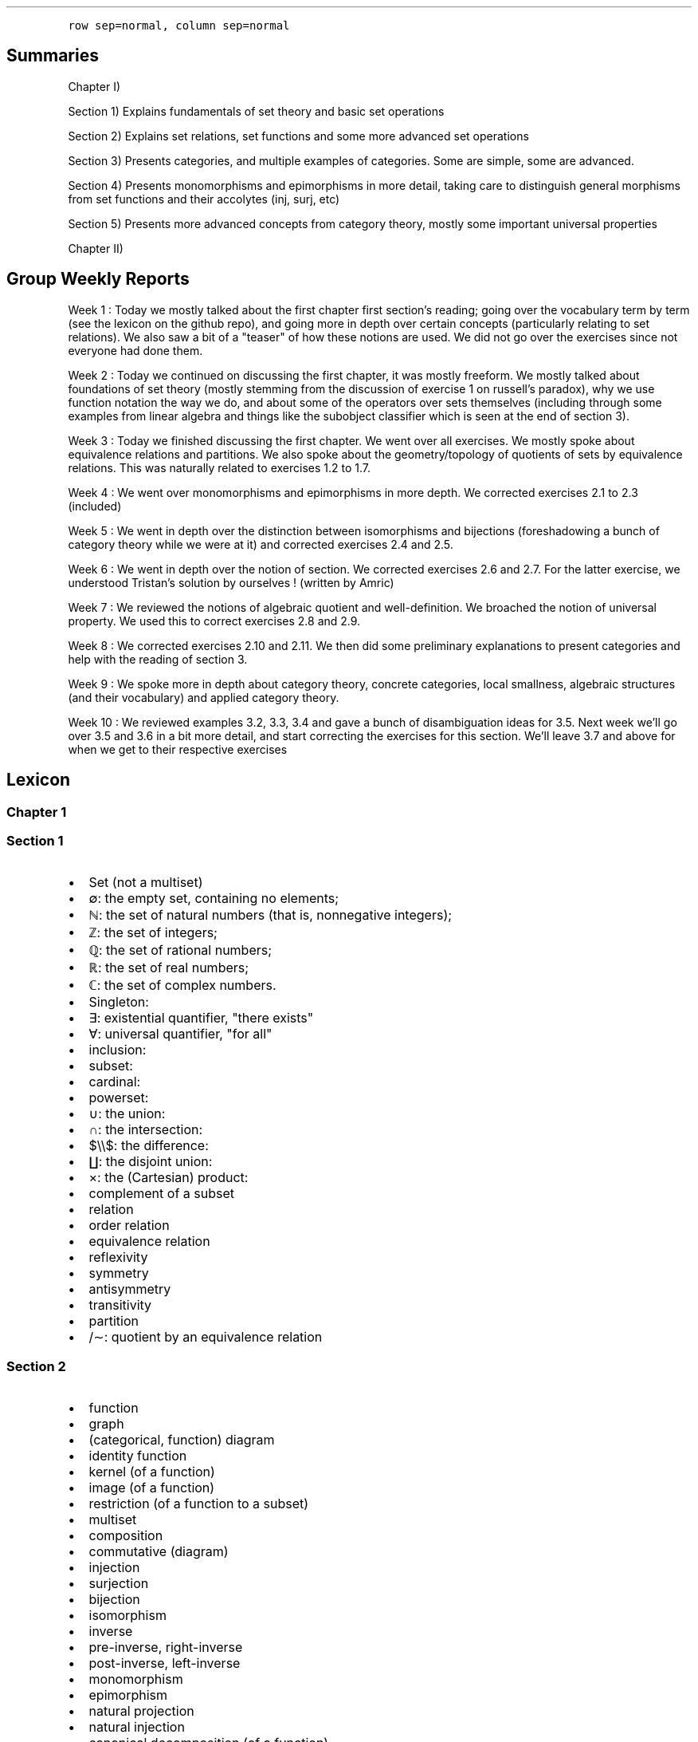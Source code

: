 .\"t
.\" Automatically generated by Pandoc 2.9.2.1
.\"
.TH "" "" "" "" ""
.hy
.PP
\f[C]row sep=normal, column sep=normal\f[R]
.SH Summaries
.PP
Chapter I)
.PP
Section 1) Explains fundamentals of set theory and basic set operations
.PP
Section 2) Explains set relations, set functions and some more advanced
set operations
.PP
Section 3) Presents categories, and multiple examples of categories.
Some are simple, some are advanced.
.PP
Section 4) Presents monomorphisms and epimorphisms in more detail,
taking care to distinguish general morphisms from set functions and
their accolytes (inj, surj, etc)
.PP
Section 5) Presents more advanced concepts from category theory, mostly
some important universal properties
.PP
Chapter II)
.SH Group Weekly Reports
.PP
Week 1 : Today we mostly talked about the first chapter first
section\[cq]s reading; going over the vocabulary term by term (see the
lexicon on the github repo), and going more in depth over certain
concepts (particularly relating to set relations).
We also saw a bit of a \[dq]teaser\[dq] of how these notions are used.
We did not go over the exercises since not everyone had done them.
.PP
Week 2 : Today we continued on discussing the first chapter, it was
mostly freeform.
We mostly talked about foundations of set theory (mostly stemming from
the discussion of exercise 1 on russell\[cq]s paradox), why we use
function notation the way we do, and about some of the operators over
sets themselves (including through some examples from linear algebra and
things like the subobject classifier which is seen at the end of section
3).
.PP
Week 3 : Today we finished discussing the first chapter.
We went over all exercises.
We mostly spoke about equivalence relations and partitions.
We also spoke about the geometry/topology of quotients of sets by
equivalence relations.
This was naturally related to exercises 1.2 to 1.7.
.PP
Week 4 : We went over monomorphisms and epimorphisms in more depth.
We corrected exercises 2.1 to 2.3 (included)
.PP
Week 5 : We went in depth over the distinction between isomorphisms and
bijections (foreshadowing a bunch of category theory while we were at
it) and corrected exercises 2.4 and 2.5.
.PP
Week 6 : We went in depth over the notion of section.
We corrected exercises 2.6 and 2.7.
For the latter exercise, we understood Tristan\[cq]s solution by
ourselves ! (written by Amric)
.PP
Week 7 : We reviewed the notions of algebraic quotient and
well-definition.
We broached the notion of universal property.
We used this to correct exercises 2.8 and 2.9.
.PP
Week 8 : We corrected exercises 2.10 and 2.11.
We then did some preliminary explanations to present categories and help
with the reading of section 3.
.PP
Week 9 : We spoke more in depth about category theory, concrete
categories, local smallness, algebraic structures (and their vocabulary)
and applied category theory.
.PP
Week 10 : We reviewed examples 3.2, 3.3, 3.4 and gave a bunch of
disambiguation ideas for 3.5.
Next week we\[cq]ll go over 3.5 and 3.6 in a bit more detail, and start
correcting the exercises for this section.
We\[cq]ll leave 3.7 and above for when we get to their respective
exercises
.SH Lexicon
.SS Chapter 1
.SS Section 1
.IP \[bu] 2
Set (not a multiset)
.IP \[bu] 2
\[es]: the empty set, containing no elements;
.IP \[bu] 2
\[u2115]: the set of natural numbers (that is, nonnegative integers);
.IP \[bu] 2
\[u2124]: the set of integers;
.IP \[bu] 2
\[u211A]: the set of rational numbers;
.IP \[bu] 2
\[u211D]: the set of real numbers;
.IP \[bu] 2
\[u2102]: the set of complex numbers.
.IP \[bu] 2
Singleton:
.IP \[bu] 2
\[te]: existential quantifier, \[dq]there exists\[dq]
.IP \[bu] 2
\[fa]: universal quantifier, \[dq]for all\[dq]
.IP \[bu] 2
inclusion:
.IP \[bu] 2
subset:
.IP \[bu] 2
cardinal:
.IP \[bu] 2
powerset:
.IP \[bu] 2
\[cu]: the union:
.IP \[bu] 2
\[ca]: the intersection:
.IP \[bu] 2
$\[rs]\[rs]$: the difference:
.IP \[bu] 2
\[coproduct]: the disjoint union:
.IP \[bu] 2
\[tmu]: the (Cartesian) product:
.IP \[bu] 2
complement of a subset
.IP \[bu] 2
relation
.IP \[bu] 2
order relation
.IP \[bu] 2
equivalence relation
.IP \[bu] 2
reflexivity
.IP \[bu] 2
symmetry
.IP \[bu] 2
antisymmetry
.IP \[bu] 2
transitivity
.IP \[bu] 2
partition
.IP \[bu] 2
/\[ap]: quotient by an equivalence relation
.SS Section 2
.IP \[bu] 2
function
.IP \[bu] 2
graph
.IP \[bu] 2
(categorical, function) diagram
.IP \[bu] 2
identity function
.IP \[bu] 2
kernel (of a function)
.IP \[bu] 2
image (of a function)
.IP \[bu] 2
restriction (of a function to a subset)
.IP \[bu] 2
multiset
.IP \[bu] 2
composition
.IP \[bu] 2
commutative (diagram)
.IP \[bu] 2
injection
.IP \[bu] 2
surjection
.IP \[bu] 2
bijection
.IP \[bu] 2
isomorphism
.IP \[bu] 2
inverse
.IP \[bu] 2
pre-inverse, right-inverse
.IP \[bu] 2
post-inverse, left-inverse
.IP \[bu] 2
monomorphism
.IP \[bu] 2
epimorphism
.IP \[bu] 2
natural projection
.IP \[bu] 2
natural injection
.IP \[bu] 2
canonical decomposition (of a function)
.SS Section 3
.IP \[bu] 2
category
.IP \[bu] 2
object
.IP \[bu] 2
morphism
.IP \[bu] 2
endomorphism
.IP \[bu] 2
operation
.IP \[bu] 2
discrete category
.IP \[bu] 2
small category
.IP \[bu] 2
locally small category
.IP \[bu] 2
slice category
.IP \[bu] 2
coslice category
.IP \[bu] 2
comma category (mentioned, undefined)
.IP \[bu] 2
pointed set
.IP \[bu] 2
\f[I]C\f[R]^\f[I]A\f[R],\[u2006]\f[I]B\f[R]^ category ??
(bislice, bicoslice, fibered bislice, fibered bicoslice)
.IP \[bu] 2
dual category
.SS Section 4
.IP \[bu] 2
automorphism
.SS Section 5
.IP \[bu] 2
universal property
.IP \[bu] 2
initial object
.IP \[bu] 2
final object
.IP \[bu] 2
terminal object
.IP \[bu] 2
(categorical) product
.IP \[bu] 2
(categorical) coproduct
.IP \[bu] 2
(categorical) pullback / fibered product
.IP \[bu] 2
(categorical) pushout / fibered coproduct
.IP \[bu] 2
(set) pullback / fibered product
.IP \[bu] 2
(set) pushout / fibered coproduct
.SH Exercise solutions
.SS Chapter I)
.SS Section 1)
.SS 1.1)
.PP
In a nutshell, Russell\[cq]s paradox proves, by contradiction, that
certain mathematical collections cannot be sets.
It posits the existence of a \[dq]set of all sets that don\[cq]t contain
themselves\[dq].
Such a set can neither contain itself (since in that case, it would be a
\[dq]set that does contain itself\[dq], and should be excluded); nor can
it exclude it itself (since in that case, it would be a \[dq]set that
doesn\[cq]t contain itself\[dq], and should be included).
.SS 1.2)
.PP
Prove that any equivalence relation over a set \f[I]S\f[R] defines a
partition of \[u1D4AB]~\f[I]S\f[R]~.
.PP
a) \[u1D4AB]~\f[I]S\f[R]~ has no empty elements: any element in
\f[I]S\f[R] is part of at least one equivalence class, the class
containing at least that element itself.
Since there is no equivalence class constructed independently from
elements, there are no empty equivalence classes.
.PP
b) Elements of \[u1D4AB]~\f[I]S\f[R]~ are disjoint: suppose there is an
element \f[I]x\f[R] that is part of \f[I]A\f[R] and \f[I]B\f[R], two
distinct equivalence classes.
\[fa]\f[I]a\f[R]\[u2004]\[mo]\[u2004]\f[I]A\f[R],\[u2006]\f[I]x\f[R]\[u2004]\[ap]\[u2004]\f[I]a\f[R]
and
\[fa]\f[I]b\f[R]\[u2004]\[mo]\[u2004]\f[I]B\f[R],\[u2006]\f[I]x\f[R]\[u2004]\[ap]\[u2004]\f[I]b\f[R].
By transivity through \f[I]x\f[R],
\[fa]\f[I]a\f[R]\[u2004]\[mo]\[u2004]\f[I]A\f[R],\[u2006]\[fa]\f[I]b\f[R]\[u2004]\[mo]\[u2004]\f[I]B\f[R],\[u2006]\f[I]a\f[R]\[u2004]\[ap]\[u2004]\f[I]b\f[R].
Therefore, \f[I]A\f[R] and \f[I]B\f[R] are the same equivalence class:
\f[I]A\f[R]\[u2004]=\[u2004]\f[I]B\f[R].
Contradiction.
Therefore all elements of \[u1D4AB]~\f[I]S\f[R]~ are disjoint subsets of
\f[I]S\f[R].
.PP
c) The union of all elements of \[u1D4AB]~\f[I]S\f[R]~ makes up
\f[I]S\f[R]: suppose \[te]\f[I]x\f[R]\[u2004]\[mo]\[u2004]\f[I]S\f[R]
such that
\f[I]x\f[R]\[u2004]\[nm]\[u2004]\[u22C3]~\f[I]S\f[R]~\f[I]i\f[R]~\[u2004]\[mo]\[u2004]\[u1D4AB]~\f[I]S\f[R]~~\f[I]S\f[R]~\f[I]i\f[R]~.
From the argument made in (a), \f[I]x\f[R] exists in at least one
equivalence class, the class which contains only \f[I]x\f[R] itself.
This is one of ou \f[I]S\f[R]~\f[I]i\f[R]~ sets.
Contradiction.
Therefore,
\[u22C3]~\f[I]S\f[R]~\f[I]i\f[R]~\[u2004]\[mo]\[u2004]\[u1D4AB]~\f[I]S\f[R]~~\f[I]S\f[R]~\f[I]i\f[R]~\[u2004]=\[u2004]\f[I]S\f[R]
.SS 1.3)
.PP
Given a partition \[u1D4AB] on a set \f[I]S\f[R], show how to define a
relation \[ap] on \f[I]S\f[R] such that \f[I]P\f[R] is the corresponding
partition.
.PP
The insight here is to build an equivalence relation such that two
elements are equivalent if and only if they are part of the same subset
of \f[I]S\f[R], which is understood as their common equivalence class.
.PP
We define \[ap] such that
\[fa]\f[I]S\f[R]~\f[I]i\f[R]~,\[u2006]\f[I]S\f[R]~\f[I]j\f[R]~\[u2004]\[mo]\[u2004]\[u1D4AB],\[u2006]\[fa]\f[I]x\f[R]\[u2004]\[mo]\[u2004]\f[I]S\f[R]~\f[I]i\f[R]~,\[u2006]\[fa]\f[I]y\f[R]\[u2004]\[mo]\[u2004]\f[I]S\f[R]~\f[I]j\f[R]~,\[u2006]\f[I]x\f[R]\[u2004]\[ap]\[u2004]\f[I]y\f[R]\[u2004]\[hA]\[u2004]\f[I]S\f[R]~\f[I]i\f[R]~\[u2004]=\[u2004]\f[I]S\f[R]~\f[I]j\f[R]~.
.PP
Let us prove that \[ap] is an equivalence relation.
.PP
a) Reflexivity:
.RS
\[fa]\f[I]A\f[R]\[u2004]\[mo]\[u2004]\[u1D4AB],\[u2006]\[fa]\f[I]x\f[R]\[u2004]\[mo]\[u2004]\f[I]A\f[R],\[u2006]\f[I]A\f[R]\[u2004]=\[u2004]\f[I]A\f[R]\[u2004]\[rA]\[u2004]\f[I]x\f[R]\[u2004]\[ap]\[u2004]\f[I]x\f[R]
.RE
.PP
b) Symmetry:
.RS
\[fa]\f[I]S\f[R]~\f[I]i\f[R]~,\[u2006]\f[I]S\f[R]~\f[I]j\f[R]~\[u2004]\[mo]\[u2004]\[u1D4AB],\[u2006]\[fa]\f[I]x\f[R]\[u2004]\[mo]\[u2004]\f[I]S\f[R]~\f[I]i\f[R]~,\[u2006]\[fa]\f[I]y\f[R]\[u2004]\[mo]\[u2004]\f[I]S\f[R]~\f[I]j\f[R]~,\[u2006]\f[I]x\f[R]\[u2004]\[ap]\[u2004]\f[I]y\f[R]\[u2004]\[hA]\[u2004]\f[I]S\f[R]~\f[I]i\f[R]~\[u2004]=\[u2004]\f[I]S\f[R]~\f[I]j\f[R]~\[u2004]\[hA]\[u2004]\f[I]S\f[R]~\f[I]j\f[R]~\[u2004]=\[u2004]\f[I]S\f[R]~\f[I]i\f[R]~\[u2004]\[hA]\[u2004]\f[I]y\f[R]\[u2004]\[ap]\[u2004]\f[I]x\f[R]
.RE
.PP
c) Transitivity:
.PP
.RS
$$\[rs]begin{aligned}
\[rs]forall S_i, S_j, S_k \[rs]in \[rs]mathcal{P}, \[rs]forall x \[rs]in S_i, \[rs]forall y \[rs]in S_j, \[rs]forall z \[rs]in S_k, \[rs]\[rs]
(x \[rs]sim y) \[rs]cap (y \[rs]sim z) \[rs]\[rs]
    \[rs]Leftrightarrow \[rs]\[rs]
(S_i = S_j) \[rs]cap (S_j = S_k) \[rs]\[rs]
    \[rs]Rightarrow \[rs]\[rs]
S_i = S_k \[rs]\[rs]
    \[rs]Leftrightarrow \[rs]\[rs]
x \[rs]sim z
\[rs]end{aligned}$$
.RE
.PP
Therefore, \[ap] is indeed an equivalence relation, and is generated
uniquely by the partition.
.SS 1.4)
.PP
How many different equivalence relations may be defined on the set
{1,\[u2006]2,\[u2006]3}?
.PP
If we start with the 1 element set, we have only one possible partition,
one possible equivalence class.
.PP
With the 2 element set, there are 2 partitions, {{1,\[u2006]2}} and
{{1},\[u2006]{2}}.
.PP
With the 3 element set, there is:
.IP \[bu] 2
1 partition of type 1-1-1: {{1},\[u2006]{2},\[u2006]{3}}.
.IP \[bu] 2
3 partitions of type 2-1: {{1},\[u2006]{2,\[u2006]3}},
{{2},\[u2006]{1,\[u2006]3}}, and {{3},\[u2006]{1,\[u2006]2}}.
.IP \[bu] 2
1 partition of type 3: {{1,\[u2006]2,\[u2006]3}}.
.PP
Hence, there are five equivalence classes on the 3 element set.
.PP
See the Bell numbers: https://oeis.org/A000110
.SS 1.5)
.PP
Give an example of a relation that is reflexive and symmetric, but not
transitive.
What happens if you attempt to use this relation to define a partition
on the set?
.PP
Let\[cq]s imagine a \[dq]similarity relation\[dq] we can notate with
\[|=].
We can imagine it to work like a looser version of equality (say for
example, if an integer is only 1 away, then it counts as similar).
.IP \[bu] 2
reflexive:
\[fa]\f[I]a\f[R]\[u2004]\[mo]\[u2004]\f[I]S\f[R],\[u2006]\f[I]a\f[R]\[u2004]\[|=]\[u2004]\f[I]a\f[R]
(an element is always \[dq]similar\[dq] to itself)
.IP \[bu] 2
symmetric:
\[fa]\f[I]a\f[R],\[u2006]\f[I]b\f[R]\[u2004]\[mo]\[u2004]\f[I]S\f[R],\[u2006]\f[I]a\f[R]\[u2004]\[|=]\[u2004]\f[I]b\f[R]\[u2004]\[rA]\[u2004]\f[I]b\f[R]\[u2004]\[|=]\[u2004]\f[I]a\f[R]
(\[dq]similarity\[dq] goes both ways)
.IP \[bu] 2
not transitive:
\[te]\f[I]a\f[R],\[u2006]\f[I]b\f[R],\[u2006]\f[I]c\f[R]\[u2004]\[mo]\[u2004]\f[I]S\f[R],\[u2006](\f[I]a\f[R]\[u2004]\[|=]\[u2004]\f[I]b\f[R])\[u2005]\[AN]\[u2005](\f[I]b\f[R]\[u2004]\[|=]\[u2004]\f[I]c\f[R])\[u2005]\[AN]\[u2005]\[tno](\f[I]a\f[R]\[u2004]\[|=]\[u2004]\f[I]c\f[R])
(just because \f[I]a\f[R]\[u2004]\[|=]\[u2004]\f[I]b\f[R] and
\f[I]b\f[R]\[u2004]\[|=]\[u2004]\f[I]c\f[R] are similar, that
doesn\[cq]t mean \f[I]a\f[R]\[u2004]\[|=]\[u2004]\f[I]c\f[R] works,
because it is possible for the \[dq]similarity gap\[dq] to be too large
to qualify as \[dq]similar\[dq].
E.g.:
(\f[I]a\f[R],\[u2006]\f[I]b\f[R],\[u2006]\f[I]c\f[R])\[u2004]=\[u2004](1,\[u2006]2,\[u2006]3).).
.PP
If we use this to define a partition \f[I]P\f[R] on some set
\f[I]S\f[R]:
\f[I]S\f[R]/\[u2004]\[|=]\[u2004]\[u2004]:=\[u2004]\f[I]P\f[R]~\[|=]~,
there is ambiguity as to which element should go into which equivalence
class.
.PP
This idea deserves further discussion.
.PP
In terms of graph theory, if we express a set with an internal relation
as a graph, we can represent elements as nodes and relationships as
edges.
Reflexivity means that every node has a loop (unary, self-edge).
Symmetry means that the graph is not directed (since every relationship
goes both ways).
Transitivity means that every connected subset of nodes is a maximal
clique (synonymously, every connected component is a complete subgraph).
.PP
In a relation which is reflexive and symmetric, but not transitive, you
would have connected components of this graph which are not cliques.
For these, there is ambiguity as to how you would group their nodes.
Two obvious choices would be either:
.IP \[bu] 2
to remove the minimal number of edges to obtain n distinct cliques
(thereby gaining the \f[I]transitive restriction\f[R] of the relation)
from a given non-clique; or
.IP \[bu] 2
to complete the connected subgraph into a clique (thereby gaining the
\f[I]transitive closure\f[R] of the relation).
.SS 1.6)
.PP
Define a relation \[ap] on the set \[u211D] of real numbers, by setting
\f[I]a\f[R]\[u2004]\[ap]\[u2004]\f[I]b\f[R]\[u2004]\[hA]\[u2004]\f[I]b\f[R]\[u2005]\[mi]\[u2005]\f[I]a\f[R]\[u2004]\[mo]\[u2004]\[u2124].
Prove that this is an equivalence relation, and find a
\[cq]compelling\[cq] description for \[u211D]/\[ap].
Do the same for the relation \[~=] on the plane
\[u211D]\[u2005]\[tmu]\[u2005]\[u211D] defined by declaring
(\f[I]a\f[R]~1~,\[u2006]\f[I]a\f[R]~2~)\[u2004]\[~=]\[u2004](\f[I]b\f[R]~1~,\[u2006]\f[I]b\f[R]~2~)\[u2004]\[hA]\[u2004]\f[I]b\f[R]~1~\[u2005]\[mi]\[u2005]\f[I]a\f[R]~1~\[u2004]\[mo]\[u2004]\[u2124] and \f[I]b\f[R]~2~\[u2005]\[mi]\[u2005]\f[I]a\f[R]~2~\[u2004]\[mo]\[u2004]\[u2124].
.PP
TODO: forgot to prove that it\[cq]s an equivalence relation
.PP
\f[I]b\f[R]\[u2005]\[mi]\[u2005]\f[I]a\f[R]\[u2004]\[mo]\[u2004]\[u2124]
means that 2 real numbers differ by an integral amount.
This means that the equivalence relation algebraically describes the
idea that \[dq]with this relation, 2 real numbers are the same iff they
have the same fractional component \f[I]x\f[R] (or
1\[u2005]\[mi]\[u2005]\f[I]x\f[R] for negative numbers)\[dq].
Eg,
4.76\[u2004]\[ap]\[u2004]1024.76\[u2004]\[ap]\[u2004]\[u2005]\[mi]\[u2005]5.34,
since \[u2005]\[mi]\[u2005]5.34\[u2005]+\[u2005]10\[u2004]=\[u2004]4.76,
etc.
.PP
To make an algebraic quotient of a set by an equivalence relation, we
take the function which maps each element to its corresponding
equivalence class, in the set (partition) containing these equivalence
class.
Intuitively, this is similar to keeping only one representative element
per equivalence class.
For the example class above, we can keep the representative 0.76.
There is such an equivalence class for every fractional part possible,
that is, one for every number in [0,\[u2006]1[.
The corresponding map is the \[dq]real remainder of division modulo
1\[dq].
This map is well-defined because each real number has only one output
for this map, and all real numbers that are equivalent through \[ap] are
mapped to the same value in the output set.
.PP
We should also notice that since 0\[u2004]\[ap]\[u2004]1, this space
loops around on itself.
Intuitively, if you increase linearly in the input space \[u211D], it
goes back to 0 after 0.9999999... in the output space.
This output space is thus a circle of perimeter 1.
.PP
Similarly,
\f[I]b\f[R]~1~\[u2005]\[mi]\[u2005]\f[I]a\f[R]~1~\[u2004]\[mo]\[u2004]\[u2124] and \f[I]b\f[R]~2~\[u2005]\[mi]\[u2005]\f[I]a\f[R]~2~\[u2004]\[mo]\[u2004]\[u2124]
means that 2 points in the 2D plane are the same iff they differ in each
coordinate by an integral amount.
This boils down to combining two such loops from the first part of the
exercise: one in the \f[I]x\f[R] direction and one in the \f[I]y\f[R]
direction: what this gives is the small square
[0,\[u2006]1[\[u2005]\[tmu]\[u2005][0,\[u2006]1[, which loops to
\f[I]x\f[R]\[u2004]=\[u2004]0 (resp.
\f[I]y\f[R]\[u2004]=\[u2004]0) when \f[I]x\f[R]\[u2004]=\[u2004]1 (resp.
\f[I]y\f[R]\[u2004]=\[u2004]1) is reached.
This space functions like a small torus, of area 1.
.SS Section 2)
.SS 2.1)
.PP
How many different bijections are there between a set \f[I]S\f[R] with
\f[I]n\f[R] elements and itself?
.PP
Any bijection is a choice of a pairs from 2 sets of the same size, where
each element is used only once, and each pair has one element from each
set.
At first there are \f[I]n\f[R] choices in each set.
We go through each possible input element in order (no choice), for each
one, we pick one amongst \f[I]n\f[R] possibilities for an output.
.PP
There are then (\f[I]n\f[R]\[u2005]\[mi]\[u2005]1) choice of output
left, etc.
.PP
Ccl\[de]: $\[rs]prod_{i=1}\[ha]{i=n} i = n!$
.SS 2.2)
.PP
Prove that a function has a right-inverse (pre-inverse) iff it is
surjective (can use AC).
.PP
Let
\f[I]f\f[R]\[u2004]\[mo]\[u2004](\f[I]A\f[R]\[u2004]\[->]\[u2004]\f[I]B\f[R]).
.SS 2.2.a) \[rA]
.PP
Suppose that \f[I]f\f[R] has a right-inverse (pre-inverse).
We have
\[te]\f[I]g\f[R]\[u2004]\[mo]\[u2004](\f[I]B\f[R]\[u2004]\[->]\[u2004]\f[I]A\f[R]),\[u2006]\f[I]f\f[R]\[u2005]\[u2218]\[u2005]\f[I]g\f[R]\[u2004]=\[u2004]\f[I]i\f[R]\f[I]d\f[R]~\f[I]B\f[R]~
.PP
Suppose that \f[I]f\f[R] is not a surjection.
This means
\[te]\f[I]b\f[R]\[u2004]\[mo]\[u2004]\f[I]B\f[R],\[u2006]\[u2204]\f[I]a\f[R]\[u2004]\[mo]\[u2004]\f[I]A\f[R],\[u2006]\f[I]b\f[R]\[u2004]=\[u2004]\f[I]f\f[R](\f[I]a\f[R])
.PP
\f[I]f\f[R](\f[I]g\f[R](\f[I]b\f[R]))\[u2004]=\[u2004]\f[I]i\f[R]\f[I]d\f[R]~\f[I]B\f[R]~(\f[I]b\f[R])\[u2004]=\[u2004]\f[I]b\f[R]
Necessarily, \f[I]g\f[R](\f[I]b\f[R]) is such an \f[I]a\f[R], so
\[te]\f[I]a\f[R]\[u2004]\[mo]\[u2004]\f[I]A\f[R],\[u2006]\f[I]b\f[R]\[u2004]=\[u2004]\f[I]f\f[R](\f[I]a\f[R]).
Contradiction.
.PP
Ccl\[de]:: f is a surjection.
.SS 2.2.b) \[lA]
.PP
Suppose that f is a surjection.
.PP
\[fa]\f[I]b\f[R]\[u2004]\[mo]\[u2004]\f[I]B\f[R],\[u2006]\[te]\f[I]a\f[R]\[u2004]\[mo]\[u2004]\f[I]A\f[R],\[u2006]\f[I]b\f[R]\[u2004]=\[u2004]\f[I]f\f[R](\f[I]a\f[R])
.PP
We will construct a pre-inverse for \f[I]f\f[R].
.PP
The insight here is to realize that a surjection divides its input set
into a partition, where each 2-by-2 disjoint subset corresponds to
\f[I]f\f[R]^\[u2005]\[mi]\[u2005]1^({\f[I]q\f[R]}), for every
\f[I]q\f[R] in the output set.
More formally, each \[dq]fiber\[dq] (preimage of a singleton) is a
disjoint subset of the input set, and the union of fibers is the input
set itself.
You can see this in the following diagram:
.PP
(add diagram) 1234 to ab 1a 2a (fiber from a) 3b 4b (fiber from b)
https://tex.stackexchange.com/questions/157450/producing-a-diagram-showing-relations-between-sets
https://tex.stackexchange.com/questions/79009/drawing-the-mapping-of-elements-for-sets-in-latex
.PP
Using AC, we select a single element from each such fiber.
For each \f[I]q\f[R]\[u2004]\[mo]\[u2004]\f[I]B\f[R], we name
\f[I]p\f[R]~\f[I]q\f[R]~\[u2004]\[mo]\[u2004]\f[I]f\f[R]^\[u2005]\[mi]\[u2005]1^({\f[I]q\f[R]})
the chosen element.
We define \f[I]g\f[R] as
\f[I]g\f[R]\[u2004]\[mo]\[u2004](\f[I]B\f[R]\[u2004]\[->]\[u2004]\f[I]A\f[R]),\[u2006]\f[I]g\f[R]\[u2004]=\[u2004](\f[I]q\f[R]\[u2004]\[u21A6]\[u2004]\f[I]p\f[R]~\f[I]q\f[R]~).
With this,
\[fa]\f[I]b\f[R]\[u2004]\[mo]\[u2004]\f[I]B\f[R],\[u2006]\f[I]f\f[R]\[u2005]\[u2218]\[u2005]\f[I]g\f[R](\f[I]b\f[R])\[u2004]=\[u2004]\f[I]b\f[R],
and so
\f[I]f\f[R]\[u2005]\[u2218]\[u2005]\f[I]g\f[R]\[u2004]=\[u2004]\f[I]i\f[R]\f[I]d\f[R]~\f[I]A\f[R]~.
Thus, \f[I]f\f[R] has a preinverse.
.PP
A summary of this idea: all surjection preinverses are simply a choice
of a representative for each fiber of the surjection as the output to
the respective singleton.
.SS 2.3)
.PP
Prove that the inverse of a bijection is a bijection, and that the
composition of two bijections is a bijection.
.SS 2.3.a)
.PP
Using the fact that a function is a bijection iff it has a two-sided
inverse (Corollary 2.2) we can see from this defining fact,
\f[I]f\f[R]\[u2004]\[mo]\[u2004](\f[I]A\f[R]\[u2004]\[->]\[u2004]\f[I]B\f[R]) bijective \[u2004]\[hA]\[u2004]\[te]\f[I]f\f[R]^\[u2005]\[mi]\[u2005]1^\[u2004]\[mo]\[u2004](\f[I]B\f[R]\[u2004]\[->]\[u2004]\f[I]A\f[R]),\[u2006](\f[I]f\f[R]^\[u2005]\[mi]\[u2005]1^\[u2005]\[u2218]\[u2005]\f[I]f\f[R]\[u2004]=\[u2004]\f[I]i\f[R]\f[I]d\f[R]~\f[I]A\f[R]~ and \f[I]f\f[R]\[u2005]\[u2218]\[u2005]\f[I]f\f[R]^\[u2005]\[mi]\[u2005]1^\[u2004]=\[u2004]\f[I]i\f[R]\f[I]d\f[R]~\f[I]B\f[R]~)
that \f[I]f\f[R] is naturally \f[I]f\f[R]^\[u2005]\[mi]\[u2005]1^\[cq]s
(unique) two-sided inverse, and so \f[I]f\f[R]^\[u2005]\[mi]\[u2005]1^
is also a bijection.
.SS 2.3.b)
.PP
Let be
\f[I]f\f[R]\[u2004]\[mo]\[u2004](\f[I]A\f[R]\[u2004]\[->]\[u2004]\f[I]B\f[R]),\[u2006]\f[I]g\f[R]\[u2004]\[mo]\[u2004](\f[I]B\f[R]\[u2004]\[->]\[u2004]\f[I]C\f[R]),
both bijective (hence with inverses in the respective function spaces).
Let
\f[I]h\f[R]\[u2004]\[mo]\[u2004](\f[I]A\f[R]\[u2004]\[->]\[u2004]\f[I]C\f[R]),\[u2006]\f[I]h\f[R]\[u2004]=\[u2004]\f[I]g\f[R]\[u2005]\[u2218]\[u2005]\f[I]f\f[R]
and
\f[I]h\f[R]^\[u2005]\[mi]\[u2005]1^\[u2004]\[mo]\[u2004](\f[I]C\f[R]\[u2004]\[->]\[u2004]\f[I]A\f[R]),\[u2006]\f[I]h\f[R]^\[u2005]\[mi]\[u2005]1^\[u2004]=\[u2004]\f[I]f\f[R]^\[u2005]\[mi]\[u2005]1^\[u2005]\[u2218]\[u2005]\f[I]g\f[R]^\[u2005]\[mi]\[u2005]1^.
We have:
.PP
.RS
$$\[rs]begin{aligned}
h\[ha]{-1} \[rs]circ h &= (f\[ha]{-1} \[rs]circ g\[ha]{-1}) \[rs]circ (g \[rs]circ f) \[rs]\[rs]
               &=  f\[ha]{-1} \[rs]circ g\[ha]{-1}  \[rs]circ  g \[rs]circ f  \[rs]\[rs]
               &=  f\[ha]{-1} \[rs]circ          id_B    \[rs]circ f  \[rs]\[rs]
               &=  f\[ha]{-1} \[rs]circ                        f  \[rs]\[rs]
               &=  id_A
\[rs]end{aligned}$$
.RE
.PP
.RS
$$\[rs]begin{aligned}
h \[rs]circ h\[ha]{-1} &= (g \[rs]circ f) \[rs]circ (f\[ha]{-1} \[rs]circ g\[ha]{-1}) \[rs]\[rs]
               &=  g \[rs]circ f  \[rs]circ  f\[ha]{-1} \[rs]circ g\[ha]{-1}  \[rs]\[rs]
               &=  g \[rs]circ     id_B         \[rs]circ g\[ha]{-1}  \[rs]\[rs]
               &=  g \[rs]circ                        g\[ha]{-1}  \[rs]\[rs]
               &=  id_C
\[rs]end{aligned}$$
.RE
.PP
Therefore \f[I]h\f[R] and \f[I]h\f[R]^\[u2005]\[mi]\[u2005]1^ are
two-sided inverses of each other, and thus bijections.
From this we conclude that the composition of any two bijections is also
a bijection.
.SS 2.4)
.PP
Prove that `isomorphism' is an equivalence relation (on any set of
sets).
.SS 2.4.a) Problem statement
.PP
Let \[u1D49C] be a set of sets.
We define the relation \[|=] between the elements of \[u1D49C] as the
following:
.PP
.RS
\[fa]\f[I]X\f[R],\[u2006]\f[I]Y\f[R]\[u2004]\[mo]\[u2004]\[u1D49C],\[u2005]\f[I]X\f[R]\[u2004]\[|=]\[u2004]\f[I]Y\f[R]\[u2004]\[hA]\[u2004]there exists a bijection between \f[I]X\f[R] and \f[I]Y\f[R]
.RE
.PP
Let us show that \[|=] is an equivalence relation.
.SS 2.4.b) Reflexivity
.PP
For any set \f[I]A\f[R]\[u2004]\[mo]\[u2004]\[u1D49C], the identity
mapping on \f[I]A\f[R] is a bijection.
This means that
\[fa]\f[I]A\f[R]\[u2004]\[mo]\[u2004]\[u1D49C],\[u2006]\f[I]A\f[R]\[u2004]\[|=]\[u2004]\f[I]A\f[R],
ie, \[|=] is reflexive.
.SS 2.4.c) Symmetry
.PP
.RS
$$\[rs]begin{aligned}
\[rs]forall X, Y \[rs]in \[rs]mathcal{A}, \[rs]; X \[rs]simeq Y & \[rs]Rightarrow \[rs]exists f      \[rs]in (X \[rs]to Y) \[rs]text{ bijective} \[rs]\[rs]
                                            & \[rs]Rightarrow \[rs]exists f\[ha]{-1} \[rs]in (Y \[rs]to X) \[rs]text{ bijective} \[rs]\[rs]
                                            & \[rs]Rightarrow Y \[rs]simeq X
\[rs]end{aligned}$$
.RE
.PP
Therefore, \[|=] is symmetric.
.SS 2.4.d) Transitivity
.PP
Let be
\f[I]X\f[R],\[u2006]\f[I]Y\f[R],\[u2006]\f[I]Z\f[R]\[u2004]\[mo]\[u2004]\[u1D49C].
Suppose that \f[I]X\f[R]\[u2004]\[|=]\[u2004]\f[I]Y\f[R] and
\f[I]Y\f[R]\[u2004]\[|=]\[u2004]\f[I]Z\f[R].
This means
\[te]\f[I]f\f[R]\[u2004]\[mo]\[u2004](\f[I]X\f[R]\[u2004]\[->]\[u2004]\f[I]Y\f[R]),\[u2006]\f[I]g\f[R]\[u2004]\[mo]\[u2004](\f[I]Y\f[R]\[u2004]\[->]\[u2004]\f[I]Z\f[R]),
both bijections.
Let be
\f[I]h\f[R]\[u2004]\[mo]\[u2004](\f[I]X\f[R]\[u2004]\[->]\[u2004]\f[I]Z\f[R]),\[u2006]\f[I]h\f[R]\[u2004]=\[u2004]\f[I]g\f[R]\[u2005]\[u2218]\[u2005]\f[I]f\f[R].
\f[I]h\f[R] is also a bijection since the composition of two bijections
is also a bijection (exercise 2.3).
.PP
The existence of \f[I]h\f[R] implies
\f[I]X\f[R]\[u2004]\[|=]\[u2004]\f[I]Z\f[R].
.PP
Therefore \[|=] is transitive.
.SS 2.4.e) Conclusion
.PP
Isomorphism, \[|=], is a relation on an arbitrary set (of sets) which is
always reflexive, symmetric and transitive.
It is thus an equivalence relation.
.SS 2.5)
.PP
Formulate a notion of epimorphism and prove that epimorphisms and
surjections are equivalent.
.PP
See \[dq]notes\[dq] file: section \[dq]Proofs of mono/inj and epi/surj
equivalence\[dq].
.SS 2.6)
.PP
With notation as in Example 2.4, explain how any function
\f[I]f\f[R]\[u2004]\[mo]\[u2004](\f[I]A\f[R]\[u2004]\[->]\[u2004]\f[I]B\f[R])
determines a section of \f[I]\[*p]\f[R]~\f[I]A\f[R]~.
.PP
A section is the preinverse of a surjection.
Here, the surjection in question is \f[I]\[*p]\f[R]~\f[I]A\f[R]~ the
projection of \f[I]A\f[R]\[u2005]\[tmu]\[u2005]\f[I]B\f[R] onto
\f[I]A\f[R].
.PP
Let
\f[I]f\f[R]\[u2004]\[mo]\[u2004](\f[I]A\f[R]\[u2004]\[->]\[u2004]\f[I]B\f[R]).
.PP
We now consider the function which maps an input
\f[I]a\f[R]\[u2004]\[mo]\[u2004]\f[I]A\f[R] of \f[I]f\f[R] to its
\[dq]geometric representation\[dq] (its coordinates in the enclosing
space \f[I]A\f[R]\[u2005]\[tmu]\[u2005]\f[I]B\f[R], corresponding to a
point of the graph \f[I]\[*G]\f[R]~\f[I]f\f[R]~).
.RS
\f[I]f\[u0302]\f[R]\[u2004]\[mo]\[u2004](\f[I]A\f[R]\[u2004]\[->]\[u2004](\f[I]A\f[R]\[u2005]\[tmu]\[u2005]\f[I]B\f[R])),\[u2006]\f[I]f\[u0302]\f[R]\[u2004]=\[u2004](\[u2005]\f[I]a\f[R]\[u2004]\[u21A6]\[u2004](\f[I]a\f[R],\[u2006]\f[I]f\f[R](\f[I]a\f[R]))\[u2005])
.RE We notice that
\f[I]f\[u0302]\f[R](\f[I]A\f[R])\[u2004]=\[u2004]\f[I]\[*G]\f[R]~\f[I]f\f[R]~.
.PP
Naturally,
\f[I]\[*p]\f[R]~\f[I]A\f[R]~\[u2005]\[u2218]\[u2005]\f[I]f\[u0302]\f[R]\[u2004]=\[u2004](\f[I]a\f[R]\[u2004]\[u21A6]\[u2004]\f[I]a\f[R])\[u2004]=\[u2004]\f[I]i\f[R]\f[I]d\f[R]~\f[I]A\f[R]~,
therefore, \f[I]f\[u0302]\f[R] is a pre-inverse (section) of
\f[I]\[*p]\f[R]~\f[I]A\f[R]~.
.PP
This set of relationships can be expressed in the following commutative
diagram:
.PP
PS: see \[dq]On sections and fibers\[dq] in the \[dq]notes\[dq] file for
a worked example.
.SS 2.7)
.PP
Let
\f[I]f\f[R]\[u2004]\[mo]\[u2004](\f[I]A\f[R]\[u2004]\[->]\[u2004]\f[I]B\f[R])
be any function.
Prove that the graph \f[I]\[*G]\f[R]~\f[I]f\f[R]~ of \f[I]f\f[R] is
isomorphic to \f[I]A\f[R].
.PP
Using the elements from the previous exercise, we know that
\f[I]f\[u0302]\f[R] is injective from \f[I]A\f[R] into
\f[I]A\f[R]\[u2005]\[tmu]\[u2005]\f[I]B\f[R].
This property is inherited to any restriction of the codomain
\f[I]Z\f[R]\[u2004]\[ib]\[u2004]\f[I]A\f[R]\[u2005]\[tmu]\[u2005]\f[I]B\f[R],
and corresponding implied restriction of the domain to
\f[I]Y\f[R]\[u2004]=\[u2004]\f[I]f\[u0302]\f[R]^\[u2005]\[mi]\[u2005]1^(\f[I]Z\f[R])\[u2004]\[ib]\[u2004]\f[I]A\f[R].
In particular, here, \f[I]Y\f[R]\[u2004]=\[u2004]\f[I]A\f[R] and
\f[I]Z\f[R]\[u2004]=\[u2004]\f[I]\[*G]\f[R]~\f[I]f\f[R]~\[u2004]=\[u2004]\f[I]f\[u0302]\f[R](\f[I]A\f[R]).
We now consider
$\[rs]overline{f} \[rs]in (A \[rs]to \[rs]Gamma_f), \[rs]overline{f} = (a \[rs]mapsto \[rs]hat{f}(a))$.
We can see that $\[rs]overline{f}$ is injective from being a restriction
of an injective function to a smaller codomain.
We also know that $\[rs]overline{f}$ is surjective, since its domain is
its image.
Therefore, $\[rs]overline{f}$ is a bijection.
This means that
\f[I]A\f[R]\[u2004]\[|=]\[u2004]\f[I]\[*G]\f[R]~\f[I]f\f[R]~.
.SS 2.8)
.PP
Describe as explicitly as you can all terms in the canonical
decomposition of the function
\f[I]f\f[R]\[u2004]\[mo]\[u2004](\[u211D]\[u2004]\[->]\[u2004]\[u2102])
defined by
\f[I]f\f[R]\[u2004]=\[u2004](\f[I]r\f[R]\[u2004]\[u21A6]\[u2004]\f[I]e\f[R]^2\f[I]\[*p]\f[R]\f[I]i\f[R]\f[I]r\f[R]^).
(This exercise matches one assigned previously, which one?)
.PP
Firstly, elements of \[u211D] are equivalent by this map (they have the
same output) if they vary by 1 from each other.
This is a reference to the equivalence relation \[ap] in exercise 1.6.
Therefore, we will use
\[u211D]/\[ap]\[u2005]\[u2004]\[|=]\[u2004]\f[I]S\f[R]^1^ in our
decomposition.
Obviously, the map from
(\[u211D]\[u2004]\[->]\[u2004]\[u211D]/\[u2004]\[ap]\[u2004]), which
maps each element of \[u211D] to respective their equivalence class is a
surjection (since there\[cq]s no empty equivalence class).
.PP
Secondly, as mentioned, we have a bijection \f[I]f\[u0303]\f[R] between
\[u211D]/\[ap] and \f[I]S\f[R]^1^, the circle group of unit complex
numbers, namely
\f[I]f\[u0303]\f[R]\[u2004]=\[u2004](\f[I]x\f[R]\[u2004]\[u21A6]\[u2004]\f[I]e\f[R]^2\f[I]\[*p]\f[R]\f[I]i\f[R]\f[I]x\f[R]^,
where each element \f[I]x\f[R] of \[u211D]/\[ap] can be understood to
correspond to a (class representative) value in the interval
[0,\[u2006]1[.
.PP
Finally, we do the canonical injection of \f[I]S\f[R]^1^ into its
superset \[u2102].
.SS 2.9)
.PP
Show that if \f[I]A\f[R]\[u2004]\[|=]\[u2004]\f[I]A\f[R]\[fm] and
\f[I]B\f[R]\[u2004]\[|=]\[u2004]\f[I]B\f[R]\[fm] , and further
\f[I]A\f[R]\[u2005]\[ca]\[u2005]\f[I]B\f[R]\[u2004]=\[u2004]\[es] and
\f[I]A\f[R]\[fm]\[u2005]\[ca]\[u2005]\f[I]B\f[R]\[fm]\[u2004]=\[u2004]\[es],
then
\f[I]A\f[R]\[u2005]\[cu]\[u2005]\f[I]B\f[R]\[u2004]\[|=]\[u2004]\f[I]A\f[R]\[fm]\[u2005]\[cu]\[u2005]\f[I]B\f[R]\[fm].
Conclude that the operation \f[I]A\f[R]\[coproduct]\f[I]B\f[R] (as
described in \[sc]1.4) is well-defined up to isomorphism.
.PP
We suppose the aforementioned.
.PP
Let \f[I]f\f[R]~\f[I]A\f[R]~ be a bijection from
\f[I]A\f[R]\[u2004]\[->]\[u2004]\f[I]A\f[R]\[fm], and
\f[I]f\f[R]~\f[I]B\f[R]~ be a bijection from
\f[I]B\f[R]\[u2004]\[->]\[u2004]\f[I]B\f[R]\[fm].
.PP
We define the following:
.PP
.RS
$$f \[rs]in (A \[rs]cup B \[rs]to A\[aq] \[rs]cup B\[aq]),
\[rs]text{ such that }
\[rs]begin{cases}
    \[rs]forall a \[rs]in A, \[rs]; f(a) = f_A(a) \[rs]\[rs]
    \[rs]forall b \[rs]in B, \[rs]; f(b) = f_B(b)
\[rs]end{cases}$$
.RE
.PP
This function is a well-defined function, since
\f[I]A\f[R]\[u2005]\[ca]\[u2005]\f[I]B\f[R]\[u2004]=\[u2004]\[es]: every
element of the domain has one, and only one, possible image.
.PP
Similarly, we define:
.PP
.RS
$$g \[rs]in (A\[aq] \[rs]cup B\[aq] \[rs]to A \[rs]cup B),
\[rs]text{ such that }
\[rs]begin{cases}
    \[rs]forall a \[rs]in A\[aq], \[rs]; g(a) = f_A\[ha]{-1}(a) \[rs]\[rs]
    \[rs]forall b \[rs]in B\[aq], \[rs]; g(b) = f_B\[ha]{-1}(b)
\[rs]end{cases}$$
.RE
.PP
Similarly, because
\f[I]A\f[R]\[fm]\[u2005]\[ca]\[u2005]\f[I]B\f[R]\[fm]\[u2004]=\[u2004]\[es],
\f[I]g\f[R] is well-defined.
.PP
Let us study \f[I]g\f[R]\[u2005]\[u2218]\[u2005]\f[I]f\f[R].
We have:
.RS
$$\[rs]begin{cases}
    \[rs]forall a \[rs]in A, \[rs]; g(f(a)) = f_A\[ha]{-1}(f_A(a)) = a \[rs]\[rs]
    \[rs]forall b \[rs]in B, \[rs]; g(f(b)) = f_B\[ha]{-1}(f_B(b)) = b
\[rs]end{cases}$$
.RE
.PP
Hence,
\f[I]g\f[R]\[u2005]\[u2218]\[u2005]\f[I]f\f[R]\[u2004]=\[u2004]\f[I]i\f[R]\f[I]d\f[R]~\f[I]A\f[R]\[u2005]\[cu]\[u2005]\f[I]B\f[R]~.
Similarly,
\f[I]f\f[R]\[u2005]\[u2218]\[u2005]\f[I]g\f[R]\[u2004]=\[u2004]\f[I]i\f[R]\f[I]d\f[R]~\f[I]A\f[R]\[fm]\[u2005]\[cu]\[u2005]\f[I]B\f[R]\[fm]~.
Therefore,
\f[I]g\f[R]\[u2004]=\[u2004]\f[I]f\f[R]^\[u2005]\[mi]\[u2005]1^,
\f[I]f\f[R] is a bijection, and
\f[I]A\f[R]\[u2005]\[cu]\[u2005]\f[I]B\f[R]\[u2004]\[|=]\[u2004]\f[I]A\f[R]\[fm]\[u2005]\[cu]\[u2005]\f[I]B\f[R]\[fm].
.PP
We\[cq]ll now do a shift in notation.
Let be some arbitrary sets \f[I]A\f[R] and \f[I]B\f[R].
Let be
\f[I]A\f[R]~1~,\[u2006]\f[I]A\f[R]~2~,\[u2006]\f[I]B\f[R]~1~,\[u2006]\f[I]B\f[R]~2~
such that
\f[I]A\f[R]~1~\[u2004]=\[u2004]{1}\[u2005]\[tmu]\[u2005]\f[I]A\f[R],
\f[I]A\f[R]~2~\[u2004]=\[u2004]{2}\[u2005]\[tmu]\[u2005]\f[I]A\f[R],
\f[I]B\f[R]~1~\[u2004]=\[u2004]{1}\[u2005]\[tmu]\[u2005]\f[I]B\f[R], and
\f[I]B\f[R]~2~\[u2004]=\[u2004]{2}\[u2005]\[tmu]\[u2005]\f[I]B\f[R].
This means \f[I]A\f[R]\[u2004]\[|=]\[u2004]\f[I]A\f[R]~1~,
\f[I]A\f[R]\[u2004]\[|=]\[u2004]\f[I]A\f[R]~2~,
\f[I]B\f[R]\[u2004]\[|=]\[u2004]\f[I]B\f[R]~1~, and
\f[I]B\f[R]\[u2004]\[|=]\[u2004]\f[I]B\f[R]~2~.
It also means
\f[I]A\f[R]~1~\[u2005]\[ca]\[u2005]\f[I]A\f[R]~2~\[u2004]=\[u2004]\[es]
and
\f[I]B\f[R]~1~\[u2005]\[ca]\[u2005]\f[I]B\f[R]~2~\[u2004]=\[u2004]\[es].
From the above, this implies
\f[I]A\f[R]~1~\[u2005]\[cu]\[u2005]\f[I]B\f[R]~1~\[u2004]\[|=]\[u2004]\f[I]A\f[R]~2~\[u2005]\[cu]\[u2005]\f[I]B\f[R]~2~.
.PP
This means that the disjoint union of \f[I]A\f[R] and \f[I]B\f[R] is
indeed well-defined, up to isomorphism: so long as 2 respective copies
of \f[I]A\f[R] and \f[I]B\f[R] are made in a way that their intersection
is empty, the 2 respective unions of 1 copy each will be isomorphic.
.SS 2.10)
.PP
Show that if \f[I]A\f[R] and \f[I]B\f[R] are finite sets, then
|\f[I]B\f[R]^\f[I]A\f[R]^|\[u2004]=\[u2004]|\f[I]B\f[R]|^|\f[I]A\f[R]|^.
.PP
The number of |\f[I]B\f[R]^\f[I]A\f[R]^| functions in
\f[I]B\f[R]^\f[I]A\f[R]^\[u2004]=\[u2004](\f[I]A\f[R]\[u2004]\[->]\[u2004]\f[I]B\f[R])
can be counted in the following way.
.PP
For each element \f[I]a\f[R] of \f[I]A\f[R], of which there are
|\f[I]A\f[R]|, we can pick any element of \f[I]B\f[R] as the image; a
total of |\f[I]B\f[R]| choices per choice of \f[I]a\f[R].
This means
|\f[I]B\f[R]|\[u2005]\[tmu]\[u2005]...\[u2005]\[tmu]\[u2005]|\f[I]B\f[R]|,
a total of |\f[I]A\f[R]| times.
Hence,
|\f[I]B\f[R]^\f[I]A\f[R]^|\[u2004]=\[u2004]|\f[I]B\f[R]|^|\f[I]A\f[R]|^.
.SS 2.11)
.PP
In view of Exercise 2.10, it is not unreasonable to use 2^\f[I]A\f[R]^
to denote the set of functions from an arbitrary set \f[I]A\f[R] to a
set with 2 elements (say \[u1D539]\[u2004]=\[u2004]{0,\[u2006]1}).
Prove that there is a bijection between 2^\f[I]A\f[R]^ and the power set
\[u1D4AB](\f[I]A\f[R]) of \f[I]A\f[R].
.PP
Simply put, every subset \f[I]A\f[R]~\f[I]i\f[R]~ of \f[I]A\f[R] is
built through a series of |\f[I]A\f[R]| choices: for each element
\f[I]a\f[R] in \f[I]A\f[R], do we keep the element \f[I]a\f[R] in our
subset \f[I]A\f[R]~\f[I]i\f[R]~ (output 1) or do we remove it (output 0)
?
It is then easy to see that such a series of choices can easily be
encoded as a unique function in
\f[I]A\f[R]\[u2004]\[->]\[u2004]\[u1D539].
The totality of such series of choices thus corresponds both to the
space \f[I]A\f[R]\[u2004]\[->]\[u2004]\[u1D539], and to the powerset
\[u1D4AB](\f[I]A\f[R]), and there is a bijection between the two.
.SS Section 3)
.SS 3.1)
.PP
Let \[u1D49E] be a category.
Consider a structure \[u1D49E]^\f[I]o\f[R]\f[I]p\f[R]^ with:
.IP \[bu] 2
\f[I]O\f[R]\f[I]b\f[R]\f[I]j\f[R](\[u1D49E]^\f[I]o\f[R]\f[I]p\f[R]^)\[u2004]\[u2254]\[u2004]\f[I]O\f[R]\f[I]b\f[R]\f[I]j\f[R](\[u1D49E]);
.IP \[bu] 2
for \f[I]A\f[R], \f[I]B\f[R] objects of
\[u1D49E]^\f[I]o\f[R]\f[I]p\f[R]^ (hence, objects of \[u1D49E]),
\f[I]H\f[R]\f[I]o\f[R]\f[I]m\f[R]~\[u1D49E]^\f[I]o\f[R]\f[I]p\f[R]^~(\f[I]A\f[R],\[u2006]\f[I]B\f[R])\[u2004]\[u2254]\[u2004]\f[I]H\f[R]\f[I]o\f[R]\f[I]m\f[R]~\[u1D49E]~(\f[I]B\f[R],\[u2006]\f[I]A\f[R])
.PP
Show how to make this into a category.
.SS 3.1.a) Composition
.PP
First, to make things clearer and more rigorous, let us distinguish
composition in \[u1D49E] as \[u2218] and composition in
\[u1D49E]^\f[I]o\f[R]\f[I]p\f[R]^ as \[u22C6].
We define \[u22C6] as:
.RS
$$\[rs]begin{aligned}
    & \[rs]forall f \[rs]in Hom_{\[rs]mathcal{C}\[ha]{op}} (B, A) = Hom_{\[rs]mathcal{C}} (A, B), \[rs]\[rs]
    & \[rs]forall g \[rs]in Hom_{\[rs]mathcal{C}\[ha]{op}} (C, B) = Hom_{\[rs]mathcal{C}} (B, C), \[rs]\[rs]
    & \[rs]exists h \[rs]in Hom_{\[rs]mathcal{C}\[ha]{op}} (C, A) = Hom_{\[rs]mathcal{C}} (A, C), \[rs]\[rs]
    & f \[rs]star g \[rs]coloneqq g \[rs]circ f = h
\[rs]end{aligned}$$
.RE
.PP
We will now show that \[u1D49E]^\f[I]o\f[R]\f[I]p\f[R]^ with \[u22C6]
verifies the other axioms of a category (namely identity and
associativity of composition).
.SS 3.1.b) Identity
.PP
Since \[u1D49E] is a category, since \[u1D49E]^\f[I]o\f[R]\f[I]p\f[R]^
has the same objects, and since, by definition, for all object
\f[I]A\f[R], we have
\f[I]H\f[R]\f[I]o\f[R]\f[I]m\f[R]~\[u1D49E]^\f[I]o\f[R]\f[I]p\f[R]^~(\f[I]A\f[R],\[u2006]\f[I]A\f[R])\[u2004]=\[u2004]\f[I]H\f[R]\f[I]o\f[R]\f[I]m\f[R]~\[u1D49E]~(\f[I]A\f[R],\[u2006]\f[I]A\f[R]),
we can take every
\f[I]i\f[R]\f[I]d\f[R]~\f[I]A\f[R]~\[u2004]\[mo]\[u2004]\f[I]H\f[R]\f[I]o\f[R]\f[I]m\f[R]~\[u1D49E]~(\f[I]A\f[R],\[u2006]\f[I]A\f[R])
as the same identity in \[u1D49E]^\f[I]o\f[R]\f[I]p\f[R]^.
We can verify that this is compatible with \[u22C6]:
.PP
.RS
$$\[rs]begin{aligned}
    \[rs]forall A, B & \[rs]in Obj (\[rs]mathcal{C})        &=& \[rs];  Obj (\[rs]mathcal{C}\[ha]{op})        , \[rs]\[rs]
    \[rs]exists id_A & \[rs]in Hom_{\[rs]mathcal{C}} (A, A) &=& \[rs];  Hom_{\[rs]mathcal{C}\[ha]{op}} (A, A) , \[rs]\[rs]
    \[rs]exists id_B & \[rs]in Hom_{\[rs]mathcal{C}} (B, B) &=& \[rs];  Hom_{\[rs]mathcal{C}\[ha]{op}} (B, B) , \[rs]\[rs]
    \[rs]forall f    & \[rs]in Hom_{\[rs]mathcal{C}} (A, B) &=& \[rs];  Hom_{\[rs]mathcal{C}\[ha]{op}} (B, A) , \[rs]\[rs]
    f            & =   f    \[rs]circ id_A          &=& \[rs];  id_A \[rs]star f                  , \[rs]\[rs]
    f            & =   id_B \[rs]circ    f          &=& \[rs];  f    \[rs]star id_B                 \[rs]\[rs]
\[rs]end{aligned}$$
.RE
.SS 3.1.c) Associativity
.PP
Using associativity in \[u1D49E], we have:
.PP
.RS
$$\[rs]begin{aligned}
    \[rs]forall A, B, C, D & \[rs]in Obj (\[rs]mathcal{C})        &=& \[rs];  Obj (\[rs]mathcal{C}\[ha]{op})        , \[rs]\[rs]
    \[rs]forall f          & \[rs]in Hom_{\[rs]mathcal{C}} (A, B) &=& \[rs];  Hom_{\[rs]mathcal{C}\[ha]{op}} (B, A) , \[rs]\[rs]
    \[rs]forall g          & \[rs]in Hom_{\[rs]mathcal{C}} (B, C) &=& \[rs];  Hom_{\[rs]mathcal{C}\[ha]{op}} (C, B) , \[rs]\[rs]
    \[rs]forall h          & \[rs]in Hom_{\[rs]mathcal{C}} (C, D) &=& \[rs];  Hom_{\[rs]mathcal{C}\[ha]{op}} (D, C) , \[rs]\[rs]
\[rs]end{aligned}$$
.RE
.RS
$$\[rs]begin{aligned}
    h \[rs]star (g \[rs]star f) &=&  h \[rs]star (f  \[rs]circ g) \[rs]\[rs]
                        &=& (f \[rs]circ  g) \[rs]circ h  \[rs]\[rs]
                        &=&  f \[rs]circ (g  \[rs]circ h) \[rs]\[rs]
                        &=& (g \[rs]circ  h) \[rs]star f  \[rs]\[rs]
                        &=& (h \[rs]star  g) \[rs]star f  \[rs]\[rs]
\[rs]end{aligned}$$
.RE
.PP
Therefore, \[u22C6] is associative.
.PP
We conclude that \[u1D49E]^\f[I]o\f[R]\f[I]p\f[R]^ is a category.
.SS 3.2)
.PP
If \f[I]A\f[R] is a finite set, how large is
\f[I]E\f[R]\f[I]n\f[R]\f[I]d\f[R]~Set~(\f[I]A\f[R]) ?
.PP
We know that, in Set,
\f[I]E\f[R]\f[I]n\f[R]\f[I]d\f[R]~Set~(\f[I]A\f[R])\[u2004]=\[u2004](\f[I]A\f[R]\[u2004]\[->]\[u2004]\f[I]A\f[R])\[u2004]=\[u2004]\f[I]A\f[R]^\f[I]A\f[R]^.
From a previous exercise, we know that
|\f[I]B\f[R]^\f[I]A\f[R]^|\[u2004]=\[u2004]|\f[I]B\f[R]|^|\f[I]A\f[R]|^,
therefore
|\f[I]E\f[R]\f[I]n\f[R]\f[I]d\f[R]~Set~(\f[I]A\f[R])|\[u2004]=\[u2004]|\f[I]A\f[R]|^|\f[I]A\f[R]|^.
.SS 3.3)
.PP
Formulate precisely what it means to say that \[dq]1~\f[I]a\f[R]~ is an
identity with respect to composition\[dq] in Example 3.3, and prove this
assertion.
.PP
Example 3.3 is that of a category over a set \f[I]S\f[R] with a
(reflexive, transitive) relation \[ap], where the objects of the
category are the elements of \f[I]S\f[R], and the homset between two
elements \f[I]a\f[R] and \f[I]b\f[R] is the singleton
(\f[I]a\f[R],\[u2006]\f[I]b\f[R]) if
\f[I]a\f[R]\[u2004]\[ap]\[u2004]\f[I]b\f[R], and \[es] otherwise.
Composition \[u2218] is given by transitivity of \[ap], where
(\f[I]b\f[R],\[u2006]\f[I]c\f[R])\[u2005]\[u2218]\[u2005](\f[I]a\f[R],\[u2006]\f[I]b\f[R])\[u2004]=\[u2004](\f[I]a\f[R],\[u2006]\f[I]c\f[R]).
Reflexivity gives the identities
(\f[I]i\f[R]\f[I]d\f[R]~\f[I]a\f[R]~\[u2004]=\[u2004](\f[I]a\f[R],\[u2006]\f[I]a\f[R])
for any element \f[I]a\f[R]).
.PP
In this context, to say that \[dq]1~\f[I]a\f[R]~ is an identity with
respect to composition\[dq] means that we can cancel out an element of
the form (\f[I]a\f[R],\[u2006]\f[I]a\f[R]) from a composition.
.PP
Formally, we have:
.PP
.RS
\[fa]\f[I]a\f[R],\[u2006]\f[I]b\f[R]\[u2004]\[mo]\[u2004]\f[I]S\f[R],\[u2006](\f[I]b\f[R],\[u2006]\f[I]b\f[R])\[u2005]\[u2218]\[u2005](\f[I]a\f[R],\[u2006]\f[I]b\f[R])\[u2004]=\[u2004](\f[I]a\f[R],\[u2006]\f[I]b\f[R])\[u2004]=\[u2004](\f[I]a\f[R],\[u2006]\f[I]b\f[R])\[u2005]\[u2218]\[u2005](\f[I]a\f[R],\[u2006]\f[I]a\f[R])
.RE
.PP
proving that (\f[I]b\f[R],\[u2006]\f[I]b\f[R]) is indeed a
post-identity, and (\f[I]a\f[R],\[u2006]\f[I]a\f[R]) a pre-identity, in
this context.
.SS 3.4)
.PP
Can we define a category in the style of Example 3.3, using the relation
< on the set \[u2124] ?
.PP
(Description of example 3.3 in the exercise 3.3 just above.)
.PP
Naively, saying like in example 3.3 \[dq]there is a singleton homset
Hom(\f[I]a\f[R],\[u2006]\f[I]b\f[R]) each time we have
\f[I]a\f[R]\[u2004]<\[u2004]\f[I]b\f[R]\[dq], we cannot define such a
category, since < is not reflexive, and we would thus lack identity
morphisms.
.PP
However, in a roundabout way, we can define a category over the
\f[I]negation\f[R] of <: \[dq]there is a singleton homset
Hom(\f[I]a\f[R],\[u2006]\f[I]b\f[R]) each time we DO NOT have
\f[I]a\f[R]\[u2004]<\[u2004]\f[I]b\f[R]\[dq].
Namely this corresponds to the relation \[>=], which is, itself,
reflexive, transitive (and antisymmetric), and is a valid instance of
the kind of category presented in example 3.3.
.PP
In fact, the pair (\[u2124],\[u2006]\[u2004]\[>=]\[u2004]) is an
instance of what is called a \[dq]totally ordered set\[dq], which is a
more restrictive kind of \[dq]partially ordered set\[dq] (also called
\[dq]poset\[dq] for short).
Consequently, this kind of category is called a \[dq]poset
category\[dq].
.SS 3.5)
.PP
Explain in what sense Example 3.4 is an instance of the categories
considered in Example 3.3.
.PP
(Description of example 3.3 in the exercise 3.3 just above.)
.PP
Example 3.4 describes a category \f[I]S\[u0302]\f[R] where the objects
are the subsets of a set \f[I]S\f[R] (equivalently: elements of the
powerset \[u1D4AB](\f[I]S\f[R]) of \f[I]S\f[R]), and morphisms between
two subsets \f[I]A\f[R] and \f[I]B\f[R] of \f[I]S\f[R] are singleton (or
empty) homsets based on whether the inclusion is true (or false).
.PP
Inclusion of sets, \[sb], is also an order relation, this time between
the elements of a set of sets (here, \[u1D4AB](\f[I]S\f[R])).
This means inclusion is reflexive, transitive, and antisymmetric.
This makes \f[I]S\[u0302]\f[R] a poset category, and thus another
instance of example 3.3.
.SS 3.6)
.PP
Define a category \f[I]V\f[R] by taking
\f[I]O\f[R]\f[I]b\f[R]\f[I]j\f[R](\f[I]V\f[R])\[u2004]=\[u2004]\[u2115],
and
\f[I]H\f[R]\f[I]o\f[R]\f[I]m\f[R]~\f[I]V\f[R]~(\f[I]n\f[R],\[u2006]\f[I]m\f[R])\[u2004]=\[u2004]\f[I]M\f[R]\f[I]a\f[R]\f[I]t\f[R]~\[u211D]~(\f[I]m\f[R],\[u2006]\f[I]n\f[R]),
the set of \f[I]m\f[R]\[u2005]\[tmu]\[u2005]\f[I]n\f[R] matrices with
real entries, for all
\f[I]n\f[R],\[u2006]\f[I]m\f[R]\[u2004]\[mo]\[u2004]\[u2115].
(I will leave the reader the task to make sense of a matrix with 0 rows
or columns.) Use product of matrices to define composition.
Does this category \[cq]feel\[cq] familiar ?
.PP
The formulation of the exercise is strange.
It says to use the product of matrices to define composition, and to
have homsets be sets of matrices, but objects of the category are
supposed to be integers.
I don\[cq]t know of any matrix with real entries that maps an integer to
an integer in this way.
.PP
We thus infer that the meaning of the exercise can be one of two things.
.PP
Either we suppose the set of objects could rather be understood as
\[dq]something isomorphic to \[u2115]\[dq], ie, the collection of real
vector spaces with finite bases (ie,
\[fa]\f[I]n\f[R]\[u2004]\[mo]\[u2004]\[u2115],\[u2006]\[u211D]^\f[I]n\f[R]^).
In which case, this is just the category of real vector spaces with
finite basis (and linear maps as morphisms), which is a subcategory of
the category real vector spaces (commonly called
\f[I]V\f[R]\f[I]e\f[R]\f[I]c\f[R]\f[I]t\f[R]~\[u211D]~).
In this context, any morphism starting from
0\[u2004]\[|=]\[u2004]\[u211D]^0^\[u2004]=\[u2004]{0} is just the
injection of the origin into the codomain; and any morphism ending at 0
is the mapping of all elements to the origin.
.PP
Otherwise, we understand this as \[dq]yes, the objects of the category
are integers: this means you should ignore the actual content of the
matrices, and instead consider only their effect on the dimensionality
of domains and codomains\[dq].
In this case, this category is a complete directed graph over \[u2115]
where each edge corresponds to the change in dimension (from domain to
codomain) caused by a given linear map.
.SS 3.7)
.PP
Define carefully objects and morphisms in Example 3.7, and draw the
diagram corresponding to composition.
.PP
Example 3.7 (on coslice categories) refers to example 3.5 (on slice
categories).
Let\[cq]s go over slice categories (since example 3.5 asks the reader to
\[dq]check all [their various properties]\[dq]).
.SS 3.7.1) Slice categories
.PP
Slice categories are categories made by singling out an object (say
\f[I]A\f[R]) in some parent (larger) category (say \[u1D49E]), and
studying all morphisms into that object.
These morphisms become the objects of a new category (ie, for any
\f[I]Z\f[R] of \[u1D49E],
\f[I]f\f[R]\[u2004]\[mo]\[u2004](\f[I]Z\f[R]\[u2004]\[->]\[u2004]\f[I]A\f[R])
is an object of the slice category, called \[u1D49E]~\f[I]A\f[R]~ in
this context).
In the slice category, morphisms are defined as those morphism in
\[u1D49E] that preserve composition between 2 morphisms into
\f[I]A\f[R].
.PP
Note that there exist pairs of morphisms
\f[I]f\f[R]~1~\[u2004]\[mo]\[u2004](\f[I]Z\f[R]~1~\[u2004]\[->]\[u2004]\f[I]A\f[R])
and
\f[I]f\f[R]~2~\[u2004]\[mo]\[u2004](\f[I]Z\f[R]~2~\[u2004]\[->]\[u2004]\f[I]A\f[R])
between which there is no morphism that exists in the slice category.
One such example we can make is in
(\f[I]V\f[R]\f[I]e\f[R]\f[I]c\f[R]\f[I]t\f[R]~\[u211D]~)~\[u211D]^2^~
(see notes \[dq]On the morphisms of slice and coslice categories\[dq]
for more details).
.PP
3.7.1.a) Identity
.PP
A generic identity morphism is expressed diagrammatically in
\[u1D49E]~\f[I]A\f[R]~ as:
.PP
We can see that since
\f[I]f\f[R]\[u2004]=\[u2004]\f[I]f\f[R]\[u2005]\[u2218]\[u2005]\f[I]i\f[R]\f[I]d\f[R]~\f[I]Z\f[R]~
in \[u1D49E], this is compatible with the definition of a
(pre-/right-)unit morphism in \[u1D49E]~\f[I]A\f[R]~.
Also, since the only maps post-\f[I]f\f[R] are maps from
\f[I]A\f[R]\[u2004]\[->]\[u2004]\f[I]A\f[R], we have
\f[I]i\f[R]\f[I]d\f[R]~\f[I]A\f[R]~ as the (post-/left-)unit for every
morphism \f[I]f\f[R] (ie,
\f[I]f\f[R]\[u2004]=\[u2004]\f[I]i\f[R]\f[I]d\f[R]~\f[I]A\f[R]~\[u2005]\[u2218]\[u2005]\f[I]f\f[R].
.PP
3.7.1.b) Composition
.PP
Taking 3 objects of the slice category
(\f[I]f\f[R]~1~\[u2004]\[mo]\[u2004](\f[I]Z\f[R]~1~\[u2004]\[->]\[u2004]\f[I]A\f[R]),
\f[I]f\f[R]~2~\[u2004]\[mo]\[u2004](\f[I]Z\f[R]~2~\[u2004]\[->]\[u2004]\f[I]A\f[R])
and
\f[I]f\f[R]~3~\[u2004]\[mo]\[u2004](\f[I]Z\f[R]~3~\[u2004]\[->]\[u2004]\f[I]A\f[R])),
and two morphisms (\f[I]\[*s]\f[R]~\f[I]A\f[R]~ mapping \f[I]f\f[R]~1~
to \f[I]f\f[R]~2~ via a \[u1D49E]-morphism
\f[I]\[*s]\f[R]\[u2004]\[mo]\[u2004](\f[I]Z\f[R]~1~\[u2004]\[->]\[u2004]\f[I]Z\f[R]~2~),
and \f[I]\[*t]\f[R]~\f[I]A\f[R]~ mapping \f[I]f\f[R]~2~ to
\f[I]f\f[R]~3~ via a \[u1D49E]-morphism
\f[I]\[*t]\f[R]\[u2004]\[mo]\[u2004](\f[I]Z\f[R]~2~\[u2004]\[->]\[u2004]\f[I]Z\f[R]~3~)),
we have that
\f[I]f\f[R]~1~\[u2004]=\[u2004]\f[I]f\f[R]~2~\[u2005]\[u2218]\[u2005]\f[I]\[*s]\f[R]
and
\f[I]f\f[R]~2~\[u2004]=\[u2004]\f[I]f\f[R]~3~\[u2005]\[u2218]\[u2005]\f[I]\[*t]\f[R].
This is expressed as the following commutative diagram.
.PP
Composition of morphisms is then defined as
\f[I]\[*t]\f[R]~\f[I]A\f[R]~\[u2218]~\f[I]A\f[R]~\f[I]\[*s]\f[R]~\f[I]A\f[R]~
as a mapping from \f[I]f\f[R]~1~ to \f[I]f\f[R]~3~, such that
\f[I]f\f[R]~1~\[u2004]=\[u2004]\f[I]f\f[R]~3~\[u2005]\[u2218]\[u2005](\f[I]\[*t]\f[R]\[u2005]\[u2218]\[u2005]\f[I]\[*s]\f[R]).
This can be understood through the following commutative diagram:
.PP
Which commutes, because we have:
.PP
.RS
$$\[rs]begin{aligned}
    f_1 &=&  f_2              \[rs]circ \[rs]sigma  \[rs]\[rs]
        &=& (f_3 \[rs]circ  \[rs]tau) \[rs]circ \[rs]sigma  \[rs]\[rs]
        &=&  f_3 \[rs]circ (\[rs]tau  \[rs]circ \[rs]sigma)
\[rs]end{aligned}$$
.RE
.PP
Thus, we have a working composition of morphisms.
.PP
3.7.1.c) Associativity
.PP
We take 4 objects of the slice category
(\f[I]f\f[R]~1~\[u2004]\[mo]\[u2004](\f[I]Z\f[R]~1~\[u2004]\[->]\[u2004]\f[I]A\f[R]),
\f[I]f\f[R]~2~\[u2004]\[mo]\[u2004](\f[I]Z\f[R]~2~\[u2004]\[->]\[u2004]\f[I]A\f[R]),
\f[I]f\f[R]~3~\[u2004]\[mo]\[u2004](\f[I]Z\f[R]~3~\[u2004]\[->]\[u2004]\f[I]A\f[R])
and
\f[I]f\f[R]~4~\[u2004]\[mo]\[u2004](\f[I]Z\f[R]~4~\[u2004]\[->]\[u2004]\f[I]A\f[R])),
and three morphisms (\f[I]\[*s]\f[R]~\f[I]A\f[R]~ mapping \f[I]f\f[R]~1~
to \f[I]f\f[R]~2~, \f[I]\[*t]\f[R]~\f[I]A\f[R]~ mapping \f[I]f\f[R]~2~
to \f[I]f\f[R]~3~, and \f[I]\[*u]\f[R]~\f[I]A\f[R]~ mapping
\f[I]f\f[R]~3~ to \f[I]f\f[R]~4~).
Using composition defined as above, we have
.PP
.RS
$$\[rs]begin{aligned}
f_1 &=& f_4 \[rs]circ ( \[rs]upsilon \[rs]circ (\[rs]tau  \[rs]circ \[rs]sigma)) \[rs]\[rs]
    &=& f_4 \[rs]circ ((\[rs]upsilon \[rs]circ  \[rs]tau) \[rs]circ \[rs]sigma ) \[rs]\[rs]
\[rs]Rightarrow && \[rs]\[rs]
& &  \[rs]upsilon_A \[rs]circ (\[rs]tau_A  \[rs]circ \[rs]sigma_A) \[rs]\[rs]
&=& (\[rs]upsilon_A \[rs]circ  \[rs]tau_A) \[rs]circ \[rs]sigma_A
\[rs]end{aligned}$$
.RE
.PP
Through associativity in \[u1D49E].
.SS 3.7.2) Coslice categories
.PP
A coslice category \[u1D49E]^\f[I]A\f[R]^ is similar, except it takes
the morphisms coming \f[I]from\f[R] a chosen object \f[I]A\f[R], rather
than those going \f[I]to\f[R] this object \f[I]A\f[R].
Below is a commutative diagram in the style of the one of the textbook
for slice categories.
.PP
We can similarly show that this also defines a category.
.PP
3.7.2.a) Identity
.PP
A generic identity morphism is expressed diagrammatically in
\[u1D49E]^\f[I]A\f[R]^ as:
.PP
We can see that since
\f[I]f\f[R]\[u2004]=\[u2004]\f[I]i\f[R]\f[I]d\f[R]~\f[I]Z\f[R]~\[u2005]\[u2218]\[u2005]\f[I]f\f[R]
in \[u1D49E], this is compatible with the definition of a
(post-/left-)unit morphism in \[u1D49E]^\f[I]A\f[R]^.
Also, since the only maps pre-\f[I]f\f[R] are maps from
\f[I]A\f[R]\[u2004]\[->]\[u2004]\f[I]A\f[R], we have
\f[I]i\f[R]\f[I]d\f[R]~\f[I]A\f[R]~ as the (pre-/right-)unit for every
morphism \f[I]f\f[R] (ie,
\f[I]f\f[R]\[u2004]=\[u2004]\f[I]f\f[R]\[u2005]\[u2218]\[u2005]\f[I]i\f[R]\f[I]d\f[R]~\f[I]A\f[R]~.
.PP
3.7.2.b) Composition
.PP
Taking 3 objects of the slice category
(\f[I]f\f[R]~1~\[u2004]\[mo]\[u2004](\f[I]A\f[R]\[u2004]\[->]\[u2004]\f[I]Z\f[R]~1~),
\f[I]f\f[R]~2~\[u2004]\[mo]\[u2004](\f[I]A\f[R]\[u2004]\[->]\[u2004]\f[I]Z\f[R]~2~)
and
\f[I]f\f[R]~3~\[u2004]\[mo]\[u2004](\f[I]A\f[R]\[u2004]\[->]\[u2004]\f[I]Z\f[R]~3~)),
and two morphisms (\f[I]\[*s]\f[R]^\f[I]A\f[R]^ mapping \f[I]f\f[R]~1~
to \f[I]f\f[R]~2~ via a \[u1D49E]-morphism
\f[I]\[*s]\f[R]\[u2004]\[mo]\[u2004](\f[I]Z\f[R]~1~\[u2004]\[->]\[u2004]\f[I]Z\f[R]~2~),
and \f[I]\[*t]\f[R]^\f[I]A\f[R]^ mapping \f[I]f\f[R]~2~ to
\f[I]f\f[R]~3~ via a \[u1D49E]-morphism
\f[I]\[*t]\f[R]\[u2004]\[mo]\[u2004](\f[I]Z\f[R]~2~\[u2004]\[->]\[u2004]\f[I]Z\f[R]~3~)),
we have that
\f[I]f\f[R]~1~\[u2004]=\[u2004]\f[I]\[*s]\f[R]\[u2005]\[u2218]\[u2005]\f[I]f\f[R]~2~
and
\f[I]f\f[R]~2~\[u2004]=\[u2004]\f[I]\[*t]\f[R]\[u2005]\[u2218]\[u2005]\f[I]f\f[R]~3~.
This is expressed as the following commutative diagram.
.PP
Composition of morphisms is then defined as
\f[I]\[*t]\f[R]^\f[I]A\f[R]^\[u2218]^\f[I]A\f[R]^\f[I]\[*s]\f[R]^\f[I]A\f[R]^
as a mapping from \f[I]f\f[R]~1~ to \f[I]f\f[R]~3~, such that
\f[I]f\f[R]~3~\[u2004]=\[u2004](\f[I]\[*t]\f[R]\[u2005]\[u2218]\[u2005]\f[I]\[*s]\f[R])\[u2005]\[u2218]\[u2005]\f[I]f\f[R]~1~.
This can be understood through the following commutative diagram:
.PP
Which commutes, because we have:
.PP
.RS
$$\[rs]begin{aligned}
    f_3 &=&  \[rs]tau \[rs]circ                f_2  \[rs]\[rs]
        &=&  \[rs]tau \[rs]circ (\[rs]sigma  \[rs]circ f_1) \[rs]\[rs]
        &=& (\[rs]tau \[rs]circ  \[rs]sigma) \[rs]circ f_1
\[rs]end{aligned}$$
.RE
.PP
Thus, we have a working composition of morphisms.
.PP
3.7.2.c) Associativity
.PP
We take 4 objects of the slice category
(\f[I]f\f[R]~1~\[u2004]\[mo]\[u2004](\f[I]A\f[R]\[u2004]\[->]\[u2004]\f[I]Z\f[R]~1~),
\f[I]f\f[R]~2~\[u2004]\[mo]\[u2004](\f[I]A\f[R]\[u2004]\[->]\[u2004]\f[I]Z\f[R]~2~),
\f[I]f\f[R]~3~\[u2004]\[mo]\[u2004](\f[I]A\f[R]\[u2004]\[->]\[u2004]\f[I]Z\f[R]~3~)
and
\f[I]f\f[R]~4~\[u2004]\[mo]\[u2004](\f[I]A\f[R]\[u2004]\[->]\[u2004]\f[I]Z\f[R]~4~)),
and three morphisms (\f[I]\[*s]\f[R]^\f[I]A\f[R]^ mapping \f[I]f\f[R]~1~
to \f[I]f\f[R]~2~, \f[I]\[*t]\f[R]^\f[I]A\f[R]^ mapping \f[I]f\f[R]~2~
to \f[I]f\f[R]~3~, and \f[I]\[*u]\f[R]^\f[I]A\f[R]^ mapping
\f[I]f\f[R]~3~ to \f[I]f\f[R]~4~).
Using composition defined as above, we have
.PP
.RS
$$\[rs]begin{aligned}
f_4 &=& ( \[rs]upsilon \[rs]circ (\[rs]tau  \[rs]circ \[rs]sigma)) \[rs]circ f_1 \[rs]\[rs]
    &=& ((\[rs]upsilon \[rs]circ  \[rs]tau) \[rs]circ \[rs]sigma ) \[rs]circ f_1 \[rs]\[rs]
\[rs]Rightarrow && \[rs]\[rs]
    & &  \[rs]upsilon\[ha]A \[rs]circ (\[rs]tau\[ha]A  \[rs]circ \[rs]sigma\[ha]A) \[rs]\[rs]
    &=& (\[rs]upsilon\[ha]A \[rs]circ  \[rs]tau\[ha]A) \[rs]circ \[rs]sigma\[ha]A
\[rs]end{aligned}$$
.RE
.PP
Through associativity in \[u1D49E].
.SS 3.8)
.PP
A subcategory \[u1D49E]\[fm] of a category \[u1D49E] consists of a
collection of objects of \[u1D49E], with morphisms
\f[I]H\f[R]\f[I]o\f[R]\f[I]m\f[R]~\[u1D49E]\[fm]~(\f[I]A\f[R],\[u2006]\f[I]B\f[R])\[u2004]\[ib]\[u2004]\f[I]H\f[R]\f[I]o\f[R]\f[I]m\f[R]~\[u1D49E]~(\f[I]A\f[R],\[u2006]\f[I]B\f[R])
for all objects \f[I]A\f[R], \f[I]B\f[R] in
\f[I]O\f[R]\f[I]b\f[R]\f[I]j\f[R](\[u1D49E]\[fm]), such that identities
and compositions in \[u1D49E] make \[u1D49E]\[fm] into a category.
A subcategory \[u1D49E]\[fm] is \f[I]full\f[R] if
\f[I]H\f[R]\f[I]o\f[R]\f[I]m\f[R]~\[u1D49E]\[fm]~(\f[I]A\f[R],\[u2006]\f[I]B\f[R])\[u2004]=\[u2004]\f[I]H\f[R]\f[I]o\f[R]\f[I]m\f[R]~\[u1D49E]~(\f[I]A\f[R],\[u2006]\f[I]B\f[R])
for all \f[I]A\f[R], \f[I]B\f[R] in
\f[I]O\f[R]\f[I]b\f[R]\f[I]j\f[R](\[u1D49E]\[fm]).
Construct a category of \f[I]infinite sets\f[R] and explain how it may
be viewed as a full subcategory of \f[B]S\f[R]\f[B]e\f[R]\f[B]t\f[R].
.PP
To put it less technically, a \[dq]subcategory\[dq] \[u1D49E]\[fm] is
just \[dq]picking only certain items of a base category \[u1D49E], and
making sure that things stay closed uneder morphism composition\[dq].
It is \[dq]full\[dq] if \f[I]all\f[R] morphisms between the objects that
remain are also conserved.
.PP
We can construct a category
\f[B]I\f[R]\f[B]n\f[R]\f[B]f\f[R]\f[B]S\f[R]\f[B]e\f[R]\f[B]t\f[R] of
infinite sets by taking all the objects \f[I]A\f[R] of
\f[B]S\f[R]\f[B]e\f[R]\f[B]t\f[R] such that
\[u2204]\f[I]n\f[R]\[u2004]\[mo]\[u2004]\[u2115],\[u2006]|\f[I]A\f[R]|\[u2004]=\[u2004]\f[I]n\f[R],
and only homsets between these objects.
This is clearly a subcategory of \f[B]S\f[R]\f[B]e\f[R]\f[B]t\f[R],
since it inherits all identity morphisms, composition works the same,
and so does associativity; also, restricting the choice of homsets makes
it so that the category is closed (you can\[cq]t reach a finite set via
a homset that went from an infinite to a finite set).
.PP
For this category to not be full, there would need to be some homset
that loses a morphism, or fully disappears, in the ordeal.
However, there is no restriction as to the kind of morphism that is
conserved, so any homset that is kept is identical to its original
version.
Finally, homsets between infinite sets are also infinite sets, so they
don\[cq]t disappear in this operation.
.PP
Consequently
\f[B]I\f[R]\f[B]n\f[R]\f[B]f\f[R]\f[B]S\f[R]\f[B]e\f[R]\f[B]t\f[R]
defined as such is a full subcategory of
\f[B]S\f[R]\f[B]e\f[R]\f[B]t\f[R].
.SS 3.9)
.PP
An alternative to the notion of multiset introduced in \[sc]2.2 is
obtained by considering sets endowed with equivalence relations;
equivalent elements are taken to be multiple instances of elements
\[cq]of the same kind\[cq].
Define a notion of morphism between such enhanced sets, obtaining a
category \f[B]M\f[R]\f[B]S\f[R]\f[B]e\f[R]\f[B]t\f[R] containing (a
\[cq]copy\[cq] of) \f[B]S\f[R]\f[B]e\f[R]\f[B]t\f[R] as a full
subcategory.
(There may be more than one reasonable way to do this! This is
intentionally an open-ended exercise.) Which objects in
\f[B]M\f[R]\f[B]S\f[R]\f[B]e\f[R]\f[B]t\f[R] determine ordinary
multisets as defined in \[sc]2.2, and how?
Spell out what a morphism of multisets would be from this point of view.
(There are several natural notions of morphisms of multisets.
Try to define morphisms in MSet so that the notion you obtain for
ordinary multisets captures your intuitive understanding of these
objects.) [\[sc]2.2, \[sc]3.2, 4.5]
.PP
Let us recall how multisets were defined in \[sc]2.2.
Since duplicate elements do not exist in sets, multisets were instead
defined as functions from a set \f[I]S\f[R] to \[u2115]*, the set of
(nonzero) positive integers.
This allows each element in \f[I]S\f[R] to have a \[dq]count\[dq],
thereby encoding the intuitive notion of multiset.
A similar, and equivalent (isomorphic), way of defining it is
\f[I]via\f[R] pairs
(\f[I]s\f[R],\[u2006]\f[I]n\f[R])\[u2004]\[mo]\[u2004]\f[I]S\f[R]\[u2005]\[tmu]\[u2005]\[u2115]*,
which is simpler to think about.
We\[cq]ll call this category
\f[B]C\f[R]\f[B]M\f[R]\f[B]S\f[R]\f[B]e\f[R]\f[B]t\f[R], for \[dq]count
multiset\[dq] (TODO: probably has a conventional and better name, but I
don\[cq]t know it).
As for morphisms in
\f[B]C\f[R]\f[B]M\f[R]\f[B]S\f[R]\f[B]e\f[R]\f[B]t\f[R], we can consider
that for any multisets
\f[I]A\f[R]\[u2004]=\[u2004]\f[I]S\f[R]~\f[I]A\f[R]~\[u2005]\[tmu]\[u2005]\[u2115]*
and
\f[I]B\f[R]\[u2004]=\[u2004]\f[I]S\f[R]~\f[I]B\f[R]~\[u2005]\[tmu]\[u2005]\[u2115]*,
the homset from \f[I]A\f[R] to \f[I]B\f[R] is simply the set functions
from \f[I]S\f[R]~\f[I]A\f[R]~\[u2005]\[tmu]\[u2005]\[u2115]* to
\f[I]S\f[R]~\f[I]B\f[R]~\[u2005]\[tmu]\[u2005]\[u2115]* as usual.
.PP
We first notice that if we restrict
\f[B]C\f[R]\f[B]M\f[R]\f[B]S\f[R]\f[B]e\f[R]\f[B]t\f[R] to only the
objects for which all elements have a count of 1, and where morphisms
only ever output to {1} in the second coordinate (a subcategory we can
call \f[B]C\f[R]\f[B]1\f[R]\f[B]M\f[R]\f[B]S\f[R]\f[B]e\f[R]\f[B]t\f[R],
for example), we get a \[dq]copy\[dq] of
\f[B]S\f[R]\f[B]e\f[R]\f[B]t\f[R]:
\f[B]C\f[R]\f[B]1\f[R]\f[B]M\f[R]\f[B]S\f[R]\f[B]e\f[R]\f[B]t\f[R] and
\f[B]S\f[R]\f[B]e\f[R]\f[B]t\f[R] are isomorphic in
\f[B]C\f[R]\f[B]a\f[R]\f[B]t\f[R].
This is a full subcategory because there are no morphisms that map
counts to anything else than {1} if we restrict our objects to this
form; so all morphisms between the kept objects are also kept.
.PP
Now let us do a similar construction, but based on equivalence classes
instead.
We know that each equivalence class over a set corresponds uniquely to a
partition of that set.
By considering only these partitions (these \[dq]sets of sets\[dq]) as
objects, we can build a category
\f[B]E\f[R]\f[B]M\f[R]\f[B]S\f[R]\f[B]e\f[R]\f[B]t\f[R] (for
\[dq]equivalence multiset\[dq]).
The \[dq]count\[dq] corresponds simply to the cardinal of a top-level
element in the partition.
For example, the top-level elements of
\f[I]M\f[R]\[u2004]=\[u2004]{\f[I]S\f[R]~1~,\[u2006]\f[I]S\f[R]~2~,\[u2006]\f[I]S\f[R]~3~}\[u2004]=\[u2004]{{\f[I]a\f[R]},\[u2006]{\f[I]b\f[R],\[u2006]\f[I]c\f[R]},\[u2006]{\f[I]d\f[R],\[u2006]\f[I]e\f[R],\[u2006]\f[I]f\f[R]}}
would be understood to have counts |\f[I]S\f[R]~1~|\[u2004]=\[u2004]1,
|\f[I]S\f[R]~2~|\[u2004]=\[u2004]2 and
|\f[I]S\f[R]~3~|\[u2004]=\[u2004]3 respectively.
.PP
As for morphisms in
\f[B]E\f[R]\f[B]M\f[R]\f[B]S\f[R]\f[B]e\f[R]\f[B]t\f[R], they simply map
each top-level element of the domain multiset (a distinct subset of the
original set) to some other top-level elements in the codomain multiset.
This has precisely the same effect as mapping pairs of \[dq]value and
count\[dq] as seen in the previous
\f[B]C\f[R]\f[B]M\f[R]\f[B]S\f[R]\f[B]e\f[R]\f[B]t\f[R] construction.
.PP
In this example, any set itself, when \[dq]injected\[dq] (by a functor)
into \f[B]E\f[R]\f[B]M\f[R]\f[B]S\f[R]\f[B]e\f[R]\f[B]t\f[R] would just
nest all of its elements into singletons.
I.e.,
\f[I]S\f[R]\[u2004]=\[u2004]{\f[I]a\f[R],\[u2006]\f[I]b\f[R],\[u2006]\f[I]c\f[R]}
in \f[B]S\f[R]\f[B]e\f[R]\f[B]t\f[R] would become
\f[I]S\f[R]\[u2004]=\[u2004]{{\f[I]a\f[R]},\[u2006]{\f[I]b\f[R]},\[u2006]{\f[I]c\f[R]}}
in \f[B]E\f[R]\f[B]M\f[R]\f[B]S\f[R]\f[B]e\f[R]\f[B]t\f[R].
This also shows how restricting
\f[B]E\f[R]\f[B]M\f[R]\f[B]S\f[R]\f[B]e\f[R]\f[B]t\f[R] to \[dq]only
objects that are a set of (toplevel) singletons\[dq] makes
\f[B]E\f[R]\f[B]M\f[R]\f[B]S\f[R]\f[B]e\f[R]\f[B]t\f[R] have a
\[dq]copy\[dq] of \f[B]S\f[R]\f[B]e\f[R]\f[B]t\f[R] as a full
subcategory (for similar arguments as above).
.PP
Yet another example could be something akin to polynomials with integer
coefficients on freeform indeterminates of degree 1 (which would be our
set elements); raising the operators one rank, a product of freeform
variables with integer powers (multiplicities), etc.
.SS 3.10)
.PP
Since the objects of a category \[u1D49E] are not (necessarily) sets, it
is not clear how to make sense of a notion of \[cq]subobject\[cq] in
general.
In some situations it does make sense to talk about subobjects, and the
subobjects of any given object \f[I]A\f[R] in \[u1D49E] are in
one-to-one correspondence with the morphisms
\f[I]A\f[R]\[u2004]\[->]\[u2004]\f[I]\[*W]\f[R] for a fixed, special
object \f[I]\[*W]\f[R] of \[u1D49E], called a subobject classifier.
Show that \f[B]S\f[R]\f[B]e\f[R]\f[B]t\f[R] has a subobject classifier.
.PP
We define the set \[u1D539]\[u2004]=\[u2004]{0,\[u2006]1}, aka the
binary alphabet or booleans, as the subobject classifier of
\f[B]S\f[R]\f[B]e\f[R]\f[B]t\f[R].
For any subset \f[I]A\f[R] of \f[I]B\f[R], there is a unique map
\f[I]f\f[R]\[u2004]:\[u2004]\f[I]B\f[R]\[u2004]\[->]\[u2004]\[u1D539],
such that
\[fa]\f[I]b\f[R]\[u2004]\[mo]\[u2004]\f[I]B\f[R],\[u2006]\f[I]f\f[R](\f[I]b\f[R])\[u2004]=\[u2004]1\[u2004]\[hA]\[u2004]\f[I]b\f[R]\[u2004]\[mo]\[u2004]\f[I]A\f[R]
(otherwise \f[I]f\f[R](\f[I]b\f[R])\[u2004]=\[u2004]0, of course, as the
equivalence and lack of alternatives to 0 as an output imply).
The map \f[I]f\f[R] always fully describes \f[I]A\f[R] from its
relationship with \f[I]B\f[R].
.SS 3.11)
.PP
Draw the relevant diagrams and define composition and identities for the
category \[u1D49E]^\f[I]A\f[R],\[u2006]\f[I]B\f[R]^ mentioned in Example
3.9.
Do the same for the category
\[u1D49E]^\f[I]\[*a]\f[R],\[u2006]\f[I]\[*b]\f[R]^ mentioned in Example
3.10.
[\[sc]5.5, 5.12]
.PP
For lack of a better term, we will refer to the categories of the form
\[u1D49E]~\f[I]A\f[R],\[u2006]\f[I]B\f[R]~ represented by Example 3.9 as
\[dq]bi-slice categories\[dq].
The first part of the exercise is thus asking us to define and explain
what \[dq]bi-coslice categories\[dq] (of the form
\[u1D49E]^\f[I]A\f[R],\[u2006]\f[I]B\f[R]^) are.
.PP
Similarly, we will refer to the categories of the form
\[u1D49E]~\f[I]\[*a]\f[R],\[u2006]\f[I]\[*b]\f[R]~ represented by
Example 3.10 as \[dq]fibered bi-slice categories\[dq].
The second part of the exercise is thus asking us to define and explain
what \[dq]fibered bi-coslice categories\[dq] (of the form
\[u1D49E]^\f[I]\[*a]\f[R],\[u2006]\f[I]\[*b]\f[R]^) are.
.PP
We will, of course, attempt to make more formal and pedagogical all
definitions broached in the textbook\[cq]s examples as well.
.SS 3.11.1) Bi-slice categories
.PP
3.11.1.a) Objects and morphisms
.PP
To make a bi-slice category \[u1D49E]~\f[I]A\f[R],\[u2006]\f[I]B\f[R]~,
we pick 2 objects \f[I]A\f[R] and \f[I]B\f[R] of a base category
\[u1D49E], and consider for all other objects \f[I]Z\f[R] of \[u1D49E],
all pairs of morphisms
(\f[I]f\f[R],\[u2006]\f[I]g\f[R])\[u2004]\[mo]\[u2004](\f[I]Z\f[R]\[u2004]\[->]\[u2004]\f[I]A\f[R])\[u2005]\[tmu]\[u2005](\f[I]Z\f[R]\[u2004]\[->]\[u2004]\f[I]B\f[R]).
These pairs of morphisms are the objects of the bi-slice category
\[u1D49E]~\f[I]A\f[R],\[u2006]\f[I]B\f[R]~.
Morphisms \f[I]\[*s]\f[R]~\f[I]A\f[R],\[u2006]\f[I]B\f[R]~ are defined
from an object
\f[I]p\f[R]~1~\[u2004]=\[u2004](\f[I]f\f[R]~1~,\[u2006]\f[I]g\f[R]~1~)\[u2004]\[mo]\[u2004](\f[I]Z\f[R]~1~\[u2004]\[->]\[u2004]\f[I]A\f[R])\[u2005]\[tmu]\[u2005](\f[I]Z\f[R]~1~\[u2004]\[->]\[u2004]\f[I]B\f[R])
to an object
\f[I]p\f[R]~2~\[u2004]=\[u2004](\f[I]f\f[R]~2~,\[u2006]\f[I]g\f[R]~2~)\[u2004]\[mo]\[u2004](\f[I]Z\f[R]~2~\[u2004]\[->]\[u2004]\f[I]A\f[R])\[u2005]\[tmu]\[u2005](\f[I]Z\f[R]~2~\[u2004]\[->]\[u2004]\f[I]B\f[R])
so that we have both
\f[I]f\f[R]~1~\[u2004]=\[u2004]\f[I]f\f[R]~2~\[u2005]\[u2218]\[u2005]\f[I]\[*s]\f[R]
and
\f[I]g\f[R]~1~\[u2004]=\[u2004]\f[I]g\f[R]~2~\[u2005]\[u2218]\[u2005]\f[I]\[*s]\f[R],
for some
\f[I]\[*s]\f[R]\[u2004]\[mo]\[u2004](\f[I]Z\f[R]~1~\[u2004]\[->]\[u2004]\f[I]Z\f[R]~2~).
.PP
A generic object in \[u1D49E]~\f[I]A\f[R],\[u2006]\f[I]B\f[R]~ is of the
form:
.PP
3.11.1.b) Morphisms
.PP
Morphisms are defined between objects as
.PP
such that the following diagram commutes
.PP
3.11.1.c) Identity
.PP
It is clear that identity morphisms exist for all objects, simply by
taking
\f[I]Z\f[R]\[u2004]=\[u2004]\f[I]Z\f[R]~1~\[u2004]=\[u2004]\f[I]Z\f[R]~2~,
\f[I]f\f[R]~1~\[u2004]=\[u2004]\f[I]f\f[R]~2~,
\f[I]g\f[R]~1~\[u2004]=\[u2004]\f[I]g\f[R]~2~ and
\f[I]\[*s]\f[R]\[u2004]=\[u2004]\f[I]i\f[R]\f[I]d\f[R]~\f[I]Z\f[R]~, in
the diagram above.
.PP
3.11.1.d) Composition
.PP
Let be 3 objects of \[u1D49E]~\f[I]A\f[R],\[u2006]\f[I]B\f[R]~, which we
will name \f[I]p\f[R]~1~, \f[I]p\f[R]~2~ and \f[I]p\f[R]~3~ (and define
with the respective
(\f[I]Z\f[R]~\f[I]n\f[R]~,\[u2006]\f[I]f\f[R]~\f[I]n\f[R]~,\[u2006]\f[I]g\f[R]~\f[I]n\f[R]~)
triplet for \f[I]p\f[R]~\f[I]n\f[R]~).
.PP
Composition
\f[I]\[*t]\f[R]~\f[I]A\f[R],\[u2006]\f[I]B\f[R]~\[u2005]\[u2218]\[u2005]\f[I]\[*s]\f[R]~\f[I]A\f[R],\[u2006]\f[I]B\f[R]~\[u2004]=\[u2004]\f[I]p\f[R]~1~\[u2004]\[u21A6]\[u2004]\f[I]p\f[R]~3~
of two morphisms
\f[I]\[*s]\f[R]~\f[I]A\f[R],\[u2006]\f[I]B\f[R]~\[u2004]=\[u2004]\f[I]p\f[R]~1~\[u2004]\[u21A6]\[u2004]\f[I]p\f[R]~2~
and
\f[I]\[*t]\f[R]~\f[I]A\f[R],\[u2006]\f[I]B\f[R]~\[u2004]=\[u2004]\f[I]p\f[R]~2~\[u2004]\[u21A6]\[u2004]\f[I]p\f[R]~3~
is defined so that the following diagram commutes.
.PP
3.11.1.e) Associativity
.PP
Associativity follows from associativity of morphisms in \[u1D49E],
similarly to what was done for slice categories in exercise 3.7 .
.SS 3.11.2) Bi-coslice categories
.PP
3.11.2.a) Objects and morphisms
.PP
To make a bi-coslice category
\[u1D49E]^\f[I]A\f[R],\[u2006]\f[I]B\f[R]^, we similarly pick 2 objects
\f[I]A\f[R] and \f[I]B\f[R] of our base category \[u1D49E], but instead
consider, for all other objects \f[I]Z\f[R] of \[u1D49E], all pairs of
morphisms
(\f[I]f\f[R],\[u2006]\f[I]g\f[R])\[u2004]\[mo]\[u2004](\f[I]A\f[R]\[u2004]\[->]\[u2004]\f[I]Z\f[R])\[u2005]\[tmu]\[u2005](\f[I]B\f[R]\[u2004]\[->]\[u2004]\f[I]Z\f[R]).
.PP
A generic object in \[u1D49E]^\f[I]A\f[R],\[u2006]\f[I]B\f[R]^ is of the
form:
.PP
3.11.2.b) Morphisms
.PP
Morphisms are defined between objects as
.PP
such that the following diagram commutes
.PP
3.11.2.c) Identity
.PP
It is clear that identity morphisms exist for all objects, simply by
taking
\f[I]Z\f[R]\[u2004]=\[u2004]\f[I]Z\f[R]~1~\[u2004]=\[u2004]\f[I]Z\f[R]~2~,
\f[I]f\f[R]~1~\[u2004]=\[u2004]\f[I]f\f[R]~2~,
\f[I]g\f[R]~1~\[u2004]=\[u2004]\f[I]g\f[R]~2~ and
\f[I]\[*s]\f[R]\[u2004]=\[u2004]\f[I]i\f[R]\f[I]d\f[R]~\f[I]Z\f[R]~, in
the diagram above.
.PP
3.11.2.d) Composition
.PP
Let be 3 objects of \[u1D49E]^\f[I]A\f[R],\[u2006]\f[I]B\f[R]^, which we
will name \f[I]p\f[R]~1~, \f[I]p\f[R]~2~ and \f[I]p\f[R]~3~ (and define
with the respective
(\f[I]Z\f[R]~\f[I]n\f[R]~,\[u2006]\f[I]f\f[R]~\f[I]n\f[R]~,\[u2006]\f[I]g\f[R]~\f[I]n\f[R]~)
triplet for \f[I]p\f[R]~\f[I]n\f[R]~).
.PP
Composition
\f[I]\[*t]\f[R]^\f[I]A\f[R],\[u2006]\f[I]B\f[R]^\[u2005]\[u2218]\[u2005]\f[I]\[*s]\f[R]^\f[I]A\f[R],\[u2006]\f[I]B\f[R]^\[u2004]=\[u2004]\f[I]p\f[R]~1~\[u2004]\[u21A6]\[u2004]\f[I]p\f[R]~3~
of two morphisms
\f[I]\[*s]\f[R]^\f[I]A\f[R],\[u2006]\f[I]B\f[R]^\[u2004]=\[u2004]\f[I]p\f[R]~1~\[u2004]\[u21A6]\[u2004]\f[I]p\f[R]~2~
and
\f[I]\[*t]\f[R]^\f[I]A\f[R],\[u2006]\f[I]B\f[R]^\[u2004]=\[u2004]\f[I]p\f[R]~2~\[u2004]\[u21A6]\[u2004]\f[I]p\f[R]~3~
is defined so that the following diagram commutes.
.PP
3.11.2.e) Associativity
.PP
Associativity follows from associativity of morphisms in \[u1D49E],
similarly to what was done for slice categories in exercise 3.7 .
.SS 3.11.3) Fibered bi-slice categories
.PP
3.11.3.a) Objects
.PP
To build a fibered bi-slice category
\[u1D49E]~\f[I]\[*a]\f[R],\[u2006]\f[I]\[*b]\f[R]~, one takes a base
category \[u1D49E], as well as a fixed pair of morphisms
\f[I]\[*a]\f[R]\[u2004]:\[u2004]\f[I]A\f[R]\[u2004]\[->]\[u2004]\f[I]C\f[R]
and
\f[I]\[*b]\f[R]\[u2004]:\[u2004]\f[I]B\f[R]\[u2004]\[->]\[u2004]\f[I]C\f[R]
in \[u1D49E], that point to a common object \f[I]C\f[R] of \[u1D49E].
Our basic \[dq]fixed construct\[dq] from \[u1D49E] looks like so:
.PP
The role of the category
\[u1D49E]~\f[I]\[*a]\f[R],\[u2006]\f[I]\[*b]\f[R]~ is now to study the
morphisms into this construct.
A generic object from this new category looks like so:
.PP
such that the diagram commutes.
This means that valid object in
\[u1D49E]~\f[I]\[*a]\f[R],\[u2006]\f[I]\[*b]\f[R]~ are triplets
(\f[I]Z\f[R],\[u2006]\f[I]f\f[R],\[u2006]\f[I]g\f[R]), with
\f[I]f\f[R]\[u2004]:\[u2004]\f[I]Z\f[R]\[u2004]\[->]\[u2004]\f[I]A\f[R]
and
\f[I]g\f[R]\[u2004]:\[u2004]\f[I]Z\f[R]\[u2004]\[->]\[u2004]\f[I]B\f[R],
such that
\f[I]\[*a]\f[R]\[u2005]\[u2218]\[u2005]\f[I]f\f[R]\[u2004]=\[u2004]\f[I]\[*b]\f[R]\[u2005]\[u2218]\[u2005]\f[I]g\f[R].
In a caricatural way, this boils down to studying \[dq]the comparison of
the different paths one can use to reach \f[I]C\f[R], knowing that the
last steps are on one hand, \f[I]\[*a]\f[R], and on the other,
\f[I]\[*b]\f[R]\[dq].
.PP
3.11.3.b) Morphisms
.PP
Morphisms are defined between objects as:
.PP
such that the following diagram commutes
.PP
3.11.3.c) Identity
.PP
Once again, it is clear that identity morphisms exist for all objects,
simply by taking
\f[I]Z\f[R]\[u2004]=\[u2004]\f[I]Z\f[R]~1~\[u2004]=\[u2004]\f[I]Z\f[R]~2~,
\f[I]f\f[R]~1~\[u2004]=\[u2004]\f[I]f\f[R]~2~,
\f[I]g\f[R]~1~\[u2004]=\[u2004]\f[I]g\f[R]~2~ and
\f[I]\[*s]\f[R]\[u2004]=\[u2004]\f[I]i\f[R]\f[I]d\f[R]~\f[I]Z\f[R]~, in
the diagram above.
.PP
3.11.3.d) Composition
.PP
Let be 3 objects of \[u1D49E]~\f[I]\[*a]\f[R],\[u2006]\f[I]\[*b]\f[R]~,
which we will name \f[I]p\f[R]~1~, \f[I]p\f[R]~2~ and \f[I]p\f[R]~3~
(and define with the respective
(\f[I]Z\f[R]~\f[I]n\f[R]~,\[u2006]\f[I]f\f[R]~\f[I]n\f[R]~,\[u2006]\f[I]g\f[R]~\f[I]n\f[R]~)
triplet for \f[I]p\f[R]~\f[I]n\f[R]~).
.PP
Composition
\f[I]\[*t]\f[R]~\f[I]\[*a]\f[R],\[u2006]\f[I]\[*b]\f[R]~\[u2005]\[u2218]\[u2005]\f[I]\[*s]\f[R]~\f[I]\[*a]\f[R],\[u2006]\f[I]\[*b]\f[R]~\[u2004]=\[u2004]\f[I]p\f[R]~1~\[u2004]\[u21A6]\[u2004]\f[I]p\f[R]~3~
of two morphisms
\f[I]\[*s]\f[R]~\f[I]\[*a]\f[R],\[u2006]\f[I]\[*b]\f[R]~\[u2004]=\[u2004]\f[I]p\f[R]~1~\[u2004]\[u21A6]\[u2004]\f[I]p\f[R]~2~
and
\f[I]\[*t]\f[R]~\f[I]\[*a]\f[R],\[u2006]\f[I]\[*b]\f[R]~\[u2004]=\[u2004]\f[I]p\f[R]~2~\[u2004]\[u21A6]\[u2004]\f[I]p\f[R]~3~
is defined so that the following diagram commutes.
.PP
3.11.3.e) Associativity
.PP
Associativity follows from associativity of morphisms in \[u1D49E],
similarly to what was done for slice categories in exercise 3.7 .
.SS 3.11.4) Fibered bi-coslice categories
.PP
3.11.4.a) Objects
.PP
To build a fibered bi-coslice category
\[u1D49E]^\f[I]\[*a]\f[R],\[u2006]\f[I]\[*b]\f[R]^, one takes a base
category \[u1D49E], as well as a fixed pair of morphisms
\f[I]\[*a]\f[R]\[u2004]:\[u2004]\f[I]C\f[R]\[u2004]\[->]\[u2004]\f[I]A\f[R]
and
\f[I]\[*b]\f[R]\[u2004]:\[u2004]\f[I]C\f[R]\[u2004]\[->]\[u2004]\f[I]B\f[R]
in \[u1D49E], that originate from a common object \f[I]C\f[R] of
\[u1D49E].
Our basic \[dq]fixed construct\[dq] from \[u1D49E] looks like so:
.PP
The role of the category
\[u1D49E]^\f[I]\[*a]\f[R],\[u2006]\f[I]\[*b]\f[R]^ is now to study the
morphisms from this construct.
A generic object from this new category looks like so:
.PP
such that the diagram commutes.
This means that valid object in
\[u1D49E]^\f[I]\[*a]\f[R],\[u2006]\f[I]\[*b]\f[R]^ are triplets
(\f[I]Z\f[R],\[u2006]\f[I]f\f[R],\[u2006]\f[I]g\f[R]), with
\f[I]f\f[R]\[u2004]:\[u2004]\f[I]A\f[R]\[u2004]\[->]\[u2004]\f[I]Z\f[R]
and
\f[I]g\f[R]\[u2004]:\[u2004]\f[I]B\f[R]\[u2004]\[->]\[u2004]\f[I]Z\f[R],
such that
\f[I]f\f[R]\[u2005]\[u2218]\[u2005]\f[I]\[*a]\f[R]\[u2004]=\[u2004]\f[I]g\f[R]\[u2005]\[u2218]\[u2005]\f[I]\[*b]\f[R].
In a caricatural way, this boils down to studying \[dq]the comparison of
the different paths one can build by starting from \f[I]C\f[R], knowing
that the choice of first step is on one hand, \f[I]\[*a]\f[R], and on
the other, \f[I]\[*b]\f[R]\[dq].
.PP
3.11.4.b) Morphisms
.PP
Morphisms are defined between objects as:
.PP
such that the following diagram commutes
.PP
3.11.4.c) Identity
.PP
Once again, it is clear that identity morphisms exist for all objects,
simply by taking
\f[I]Z\f[R]\[u2004]=\[u2004]\f[I]Z\f[R]~1~\[u2004]=\[u2004]\f[I]Z\f[R]~2~,
\f[I]f\f[R]~1~\[u2004]=\[u2004]\f[I]f\f[R]~2~,
\f[I]g\f[R]~1~\[u2004]=\[u2004]\f[I]g\f[R]~2~ and
\f[I]\[*s]\f[R]\[u2004]=\[u2004]\f[I]i\f[R]\f[I]d\f[R]~\f[I]Z\f[R]~, in
the diagram above.
.PP
3.11.4.d) Composition
.PP
Let be 3 objects of \[u1D49E]^\f[I]\[*a]\f[R],\[u2006]\f[I]\[*b]\f[R]^,
which we will name \f[I]p\f[R]~1~, \f[I]p\f[R]~2~ and \f[I]p\f[R]~3~
(and define with the respective
(\f[I]Z\f[R]~\f[I]n\f[R]~,\[u2006]\f[I]f\f[R]~\f[I]n\f[R]~,\[u2006]\f[I]g\f[R]~\f[I]n\f[R]~)
triplet for \f[I]p\f[R]~\f[I]n\f[R]~).
.PP
Composition
\f[I]\[*t]\f[R]^\f[I]\[*a]\f[R],\[u2006]\f[I]\[*b]\f[R]^\[u2005]\[u2218]\[u2005]\f[I]\[*s]\f[R]^\f[I]\[*a]\f[R],\[u2006]\f[I]\[*b]\f[R]^\[u2004]=\[u2004]\f[I]p\f[R]~1~\[u2004]\[u21A6]\[u2004]\f[I]p\f[R]~3~
of two morphisms
\f[I]\[*s]\f[R]^\f[I]\[*a]\f[R],\[u2006]\f[I]\[*b]\f[R]^\[u2004]=\[u2004]\f[I]p\f[R]~1~\[u2004]\[u21A6]\[u2004]\f[I]p\f[R]~2~
and
\f[I]\[*t]\f[R]^\f[I]\[*a]\f[R],\[u2006]\f[I]\[*b]\f[R]^\[u2004]=\[u2004]\f[I]p\f[R]~2~\[u2004]\[u21A6]\[u2004]\f[I]p\f[R]~3~
is defined so that the following diagram commutes.
.PP
3.11.4.e) Associativity
.PP
Associativity follows from associativity of morphisms in \[u1D49E],
similarly to what was done for slice categories in exercise 3.7 .
.SS Section 4)
.SS 4.1)
.PP
Composition is defined for \f[I]two\f[R] morphisms.
If more than 2 morphisms are given, one may compose them in several
ways, so that every step only consists in composing 2 morphisms.
Prove that for any such valid sequence of morphisms, the order of
parentheses doesn\[cq]t matter.
.PP
This boils down to showing that associativity is a global property, that
doesn\[cq]t just make parentheses meaningless when there are 3 elements
and 2 operators between them, but in general \f[I]n\f[R] elements with
(\f[I]n\f[R]\[u2005]\[mi]\[u2005]1) operators between them.
.PP
Note: A useful way of visualizing this is representing the order of
operations as a binary tree, and noticing that applying associativity
(forwards or backwards) is just a tree rotation (resp.
right or left) at a given node.
Then it is easy to show that one can always obtain a \[dq]left comb
binary tree\[dq].
Since every choice of parentheses is equal to this left comb choice, and
equality is transitive, every choice of parentheses is equal to every
other choice.
.PP
To be more rigorous, we will proceed by induction.
.PP
Hypothesis: \f[I]P\f[R](\f[I]n\f[R]) = \[dq]for a given \f[I]n\f[R], for
\f[I]f\f[R]~\f[I]n\f[R]~\f[I]f\f[R]~\f[I]n\f[R]\[u2005]\[mi]\[u2005]1~\[u2005]\[md]\[u2005]\f[I]f\f[R]~1~
any valid, composable, ordered sequence of morphisms in our base
category \[u1D49E], any choice \f[I]H\f[R] of parentheses to compose
elements of this sequence 2-by-2, giving a formula
\f[I]s\f[R]~\f[I]H\f[R]~, will lead to the same result, which can be
seen by always having
\f[I]s\f[R]~\f[I]H\f[R]~\[u2004]=\[u2004](\[u2005]\[md]\[u2005](\f[I]f\f[R]~\f[I]n\f[R]~\f[I]f\f[R]~\f[I]n\f[R]\[u2005]\[mi]\[u2005]1~)\[u2005]\[md]\[u2005])\f[I]f\f[R]~1~\[dq].
.PP
Initialization: We initialize at \f[I]n\f[R]\[u2004]=\[u2004]3; the
validity is immediate as it is precisely the definition of
associativity.
.PP
Heredity: We suppose the hypothesis \f[I]P\f[R](\f[I]n\f[R]) true for a
given \f[I]n\f[R]\[u2004]\[>=]\[u2004]3; let us show that this implies
that the hypothesis is true for
\f[I]P\f[R](\f[I]n\f[R]\[u2005]+\[u2005]1).
.PP
What this means is that, no matter the composable ordered sequence
\f[I]f\f[R]~\f[I]n\f[R]~\f[I]f\f[R]~\f[I]n\f[R]\[u2005]\[mi]\[u2005]1~\[u2005]\[md]\[u2005]\f[I]f\f[R]~1~
of \f[I]n\f[R] functions, for a fixed \f[I]n\f[R], the order of
parentheses does not matter.
Note that though \f[I]n\f[R] is chosen and fixed; the statement is true
for EVERY (ordered, composable) sequence of functions.
We add a new function \f[I]g\f[R] to this sequence.
By a simple renaming of the functions, we deduce that it doesn\[cq]t
matter where we insert \f[I]g\f[R], so we\[cq]ll insert it at the very
right to simplify our argument, giving us the sequence
\f[I]f\f[R]~\f[I]n\f[R]~\f[I]f\f[R]~\f[I]n\f[R]\[u2005]\[mi]\[u2005]1~\[u2005]\[md]\[u2005]\f[I]f\f[R]~1~\f[I]g\f[R].
.PP
Here, there are 3 cases.
Either:
.IP \[bu] 2
\f[I]g\f[R] is part of the last composition (i.e., it\[cq]s not in a
semantically necessary parenthethical grouping; it can be made external
to all parentheses),
.IP \[bu] 2
\f[I]g\f[R] is part of the first composition (i.e., the first operation
is (\f[I]f\f[R]~1~\f[I]g\f[R]))
.IP \[bu] 2
it isn\[cq]t either (it\[cq]s inside some non-removable parentheses, and
needs to be composed earlier on, but not as the first operation).
.PP
If \f[I]g\f[R] is part of the last composition, then by applying the
hypothesis \f[I]P\f[R](\f[I]n\f[R]) to the terms
\f[I]f\f[R]~\f[I]n\f[R]~\f[I]f\f[R]~\f[I]n\f[R]\[u2005]\[mi]\[u2005]1~\[u2005]\[md]\[u2005]\f[I]f\f[R]~1~,
we immediately find that our new sequence can be made equal to
((\[u2005]\[md]\[u2005](\f[I]f\f[R]~\f[I]n\f[R]~\f[I]f\f[R]~\f[I]n\f[R]\[u2005]\[mi]\[u2005]1~)\[u2005]\[md]\[u2005])\f[I]f\f[R]~1~)\f[I]g\f[R],
which is precisely what we wanted for
\f[I]P\f[R](\f[I]n\f[R]\[u2005]+\[u2005]1).
.PP
If \f[I]g\f[R] is part of the first composition, we isolate it so that
it isn\[cq]t anymore.
To do so, we apply \[dq]backwards\[dq] associativity on the grouping of
terms \f[I]F\f[R]~\f[I]k\f[R]~(\f[I]f\f[R]~1~\f[I]g\f[R]) in order to
obtain (\f[I]F\f[R]~\f[I]k\f[R]~\f[I]f\f[R]~1~)\f[I]g\f[R], where
\f[I]F\f[R]~\f[I]k\f[R]~ is the appropriate choice of
(\f[I]f\f[R]~\f[I]k\f[R]~\[u2005]\[md]\[u2005]\f[I]f\f[R]~2~) such that
associativity can be applied (with
2\[u2004]\[<=]\[u2004]\f[I]k\f[R]\[u2004]\[<=]\[u2004]\f[I]n\f[R]).
This makes it so that our problem is identical to our final case, solved
just below.
.PP
If \f[I]g\f[R] is part of neither the first nor last composition, then
we consider the innermost composition
(\f[I]f\f[R]~\f[I]k\f[R]~\f[I]f\f[R]~\f[I]k\f[R]\[u2005]\[mi]\[u2005]1~)
to be a single element \f[I]h\f[R].
We now have a sequence of only \f[I]n\f[R] terms.
We apply our hypothesis \f[I]P\f[R](\f[I]n\f[R]).
This makes \f[I]g\f[R] the outermost right term, part of the last
composition.
Unravelling \f[I]h\f[R] back into two members, we see that we are back
at our initial case, with an arbitrary order of parentheses for the
\f[I]f\f[R]~\f[I]n\f[R]~\f[I]f\f[R]~\f[I]n\f[R]\[u2005]\[mi]\[u2005]1~\[u2005]\[md]\[u2005]\f[I]f\f[R]~1~
terms, and \f[I]g\f[R] outermost.
We already saw that this implied
\f[I]P\f[R](\f[I]n\f[R]\[u2005]+\[u2005]1).
.PP
Conclusion: since we have initialization and heredity of our hypothesis
in all cases, we can conclude by induction that it is true for all
\f[I]n\f[R]\[u2004]\[>=]\[u2004]3.
.SS 4.2)
.PP
In Example 3.3 we have seen how to construct a category from a set
endowed with a relation, provided the latter is reflexive and
transitive.
For what types of relations is the corresponding category a groupoid
(cf.
Example 4.6) ?
.PP
We remind example 4.6 : a groupoid is a category in which every morphism
is an isomorphism.
This means that every morphism needs to be 2-way invertible.
.PP
In this context, this means that for every morphism
\f[I]a\f[R]\[u2004]\[ap]\[u2004]\f[I]b\f[R], there should be a
corresponding inverse morphism
\f[I]b\f[R]\[u2004]\[ap]\[u2004]\f[I]a\f[R].
This property is precisely the symmetry of a relation.
.PP
This means that all sets with an equivalence relation can be
reconstructed into a groupoid.
.SS 4.3)
.PP
Let \f[I]A\f[R], \f[I]B\f[R] be objects of a category \[u1D49E], and
\f[I]f\f[R]\[u2004]\[mo]\[u2004]\f[I]H\f[R]\f[I]o\f[R]\f[I]m\f[R]~\[u1D49E]~(\f[I]A\f[R],\[u2006]\f[I]B\f[R])
a morphism.
Prove that if \f[I]f\f[R] has a pre-inverse, then \f[I]f\f[R] is an
epimorphism.
Show that the converse does not hold, by giving an explicit example of a
category and an epimorphism without a pre-inverse.
.SS 4.3.a)
.PP
\f[I]f\f[R] has a pre-inverse \[rA] \f[I]f\f[R] is an epimorphism
.PP
Let \[u1D49E] be a category.
Let
\f[I]f\f[R]\[u2004]\[mo]\[u2004]\f[I]H\f[R]\f[I]o\f[R]\f[I]m\f[R]~\[u1D49E]~(\f[I]A\f[R],\[u2006]\f[I]B\f[R]),
having some pre-inverse which we\[cq]ll call
\f[I]g\f[R]\[u2004]\[mo]\[u2004]\f[I]H\f[R]\f[I]o\f[R]\f[I]m\f[R]~\[u1D49E]~(\f[I]B\f[R],\[u2006]\f[I]A\f[R]):
.PP
Let \f[I]Z\f[R] be an arbitrary object of \[u1D49E], and
$\[rs]beta\[aq], \[rs]beta\[dq] \[rs]in Hom_{\[rs]mathcal{C}} (B, Z)$:
.PP
.RS
$$\[rs]begin{aligned}
    \[rs]beta\[aq] \[rs]circ f = \[rs]beta\[aq]\[aq] \[rs]circ f
        & \[rs]Rightarrow (\[rs]beta\[aq] \[rs]circ  f) \[rs]circ g  = (\[rs]beta\[aq]\[aq] \[rs]circ  f) \[rs]circ g  \[rs]\[rs]
        & =            \[rs]beta\[aq] \[rs]circ (f  \[rs]circ g) =  \[rs]beta\[aq]\[aq] \[rs]circ (f  \[rs]circ g) \[rs]\[rs]
        & =            \[rs]beta\[aq] \[rs]circ id_B         =  \[rs]beta\[aq]\[aq] \[rs]circ id_B \[rs]\[rs]
        & =            \[rs]beta\[aq]                    =  \[rs]beta\[aq]\[aq]
\[rs]end{aligned}$$
.RE
.PP
This means that \f[I]f\f[R] is an epimorphism.
.SS 4.3.b)
.PP
\f[I]f\f[R] is an epimorphism
$\[rs];\[rs]not\[rs]!\[rs]!\[rs]!\[rs]Rightarrow$ \f[I]f\f[R] has a
pre-inverse
.PP
As was mentioned in the text, \[dq]order\[dq] categories (poset
categories) where there\[cq]s only at most one morphism between any two
objects makes it so that every morphism is trivially an epimorphism.
However, only identities have any kind of inverse (since they are
isomorphisms, they are their own inverse).
.PP
See also here (https://ncatlab.org/nlab/show/partial+order) and
here (https://math.stackexchange.com/questions/81123/examples-of-categories-where-epimorphism-does-not-have-a-right-inverse-not-surj).
.SS 4.4)
.PP
Prove that the composition of two monomorphisms is a monomorphism.
Deduce that one can define a subcategory
\[u1D49E]~\f[I]m\f[R]\f[I]o\f[R]\f[I]n\f[R]\f[I]o\f[R]~ of a category
\[u1D49E] by taking the same objects as in \[u1D49E], and defining
\f[I]H\f[R]\f[I]o\f[R]\f[I]m\f[R]~\[u1D49E]~\f[I]m\f[R]\f[I]o\f[R]\f[I]n\f[R]\f[I]o\f[R]~~(\f[I]A\f[R],\[u2006]\f[I]B\f[R])
to be the subset of
\f[I]H\f[R]\f[I]o\f[R]\f[I]m\f[R]~\[u1D49E]~(\f[I]A\f[R],\[u2006]\f[I]B\f[R])
consisting of monomorphisms, for all objects \f[I]A\f[R], \f[I]B\f[R].
(Cf.
Exercise 3.8; of course, in general
\[u1D49E]~\f[I]m\f[R]\f[I]o\f[R]\f[I]n\f[R]\f[I]o\f[R]~ is not full in
\[u1D49E].) Do the same for epimorphisms.
Can you define a subcategory
\[u1D49E]~\f[I]n\f[R]\f[I]o\f[R]\f[I]n\f[R]\f[I]m\f[R]\f[I]o\f[R]\f[I]n\f[R]\f[I]o\f[R]~
of \[u1D49E] by restricting to morphisms that are not monomorphisms?
.SS 4.4.a)
.PP
Mono
.PP
Let be
\f[I]f\f[R]\[u2004]\[mo]\[u2004]\f[I]H\f[R]\f[I]o\f[R]\f[I]m\f[R]~\[u1D49E]~(\f[I]A\f[R],\[u2006]\f[I]B\f[R])
and
\f[I]g\f[R]\[u2004]\[mo]\[u2004]\f[I]H\f[R]\f[I]o\f[R]\f[I]m\f[R]~\[u1D49E]~(\f[I]B\f[R],\[u2006]\f[I]C\f[R])
be monomorphisms.
Let us show that \f[I]g\f[R]\[u2005]\[u2218]\[u2005]\f[I]f\f[R] is also
a monomorphism.
.PP
Let \f[I]Z\f[R] be an arbitrary object of \[u1D49E], and
$\[rs]alpha\[aq], \[rs]alpha\[dq] \[rs]in Hom_{\[rs]mathcal{A}} (Z, A)$:
.PP
.RS
$$\[rs]begin{aligned}
    (g \[rs]circ f) \[rs]circ \[rs]alpha\[aq] = (g \[rs]circ f) \[rs]circ \[rs]alpha\[aq]\[aq]
        & = g \[rs]circ (f \[rs]circ \[rs]alpha\[aq]) = g \[rs]circ (f \[rs]circ \[rs]alpha\[aq]\[aq]) \[rs]\[rs]
        & \[rs]Rightarrow f \[rs]circ \[rs]alpha\[aq] = f \[rs]circ \[rs]alpha\[aq]\[aq] \[rs]text{ because $g$ is mono} \[rs]\[rs]
        & \[rs]Rightarrow         \[rs]alpha\[aq] =         \[rs]alpha\[aq]\[aq] \[rs]text{ because $f$ is mono}
\[rs]end{aligned}$$
.RE
.PP
This means that the composition of 2 monomorphisms is always an
monomorphism.
We can thus make a subcategory.
Taking all objects, properties, and homsets of \[u1D49E], but
restricting the homsets only to the monomorphisms, we know that this
makes a new category
\[u1D49E]~\f[I]m\f[R]\f[I]o\f[R]\f[I]n\f[R]\f[I]o\f[R]~ since it is
closed under composition, has identities (which are iso, and \f[I]a
fortiori\f[R] mono) and associativity.
.SS 4.4.b)
.PP
Epi
.PP
Let be
\f[I]f\f[R]\[u2004]\[mo]\[u2004]\f[I]H\f[R]\f[I]o\f[R]\f[I]m\f[R]~\[u1D49E]~(\f[I]A\f[R],\[u2006]\f[I]B\f[R])
and
\f[I]g\f[R]\[u2004]\[mo]\[u2004]\f[I]H\f[R]\f[I]o\f[R]\f[I]m\f[R]~\[u1D49E]~(\f[I]B\f[R],\[u2006]\f[I]C\f[R])
be epimorphisms.
Let us show that \f[I]g\f[R]\[u2005]\[u2218]\[u2005]\f[I]f\f[R] is also
a epimorphism.
.PP
Let \f[I]Z\f[R] be an arbitrary object of \[u1D49E], and
$\[rs]beta\[aq], \[rs]beta\[dq] \[rs]in Hom_{\[rs]mathcal{C}} (C, Z)$:
.PP
.RS
$$\[rs]begin{aligned}
    \[rs]beta\[aq] \[rs]circ (g \[rs]circ f) = \[rs]beta\[aq]\[aq] \[rs]circ (g \[rs]circ f)
        & = (\[rs]beta\[aq] \[rs]circ g) \[rs]circ f = (\[rs]beta\[aq]\[aq] \[rs]circ g) \[rs]circ f \[rs]\[rs]
        & \[rs]Rightarrow \[rs]beta\[aq] \[rs]circ g =  \[rs]beta\[aq]\[aq] \[rs]circ g \[rs]text{ because $f$ is epi} \[rs]\[rs]
        & \[rs]Rightarrow \[rs]beta\[aq]         =  \[rs]beta\[aq]\[aq]         \[rs]text{ because $g$ is epi}
\[rs]end{aligned}$$
.RE
.PP
This means that the composition of 2 epimorphisms is always an
epimorphism.
We can thus make a subcategory.
Taking all objects, properties, and homsets of \[u1D49E], but
restricting the homsets only to the epimorphisms, we know that this
makes a new category \[u1D49E]~\f[I]e\f[R]\f[I]p\f[R]\f[I]i\f[R]~ since
it is closed under composition, has identities (which are iso, and
\f[I]a fortiori\f[R] epi) and associativity.
.SS 4.4.c)
.PP
Nonmono and nonepi
.PP
We could consider the fact that (TODO prove lol) we can\[cq]t obtain a
monomorphism from the composition of two non-monomorphisms (you need at
least one monomorphism in the mix).
However, the real problem is identities.
Identities are iso, and thus mono.
You can\[cq]t make a category without identities, so there is no such
\[u1D49E]~\f[I]n\f[R]\f[I]o\f[R]\f[I]n\f[R]\f[I]m\f[R]\f[I]o\f[R]\f[I]n\f[R]\f[I]o\f[R]~.
the same reasoning applies to
\[u1D49E]~\f[I]n\f[R]\f[I]o\f[R]\f[I]n\f[R]\f[I]e\f[R]\f[I]p\f[R]\f[I]i\f[R]~.
.SS 4.5)
.PP
Give a concrete description of monomorphisms and epimorphisms in the
category \f[B]M\f[R]\f[B]S\f[R]\f[B]e\f[R]\f[B]t\f[R] you constructed in
Exercise 3.9.
(Your answer will depend on the notion of morphism you defined in that
exercise!)
.PP
We\[cq]ll use our
\f[B]C\f[R]\f[B]M\f[R]\f[B]S\f[R]\f[B]e\f[R]\f[B]t\f[R] construction,
where elements of multisets consisted of a pair of the set-element and
its count in the multiset.
.PP
We recall that in the way we formulated this, morphisms were just simple
set functions on \[dq](element, count)\[dq] pairs (i.e., returning any
other \[dq](element, count)\[dq] pair of the codomain).
Let be a morphism of multisets
\f[I]f\f[R]\[u2004]\[mo]\[u2004](\f[I]A\f[R]\[u2004]\[->]\[u2004]\f[I]B\f[R]).
Labelling the elements of the domain \f[I]A\f[R] as
\f[I]a\f[R]~\f[I]i\f[R]~ and of the codomain \f[I]B\f[R] as
\f[I]b\f[R]~\f[I]j\f[R]~ with
\f[I]i\f[R]\[u2004]\[mo]\[u2004]\f[I]I\f[R],
\f[I]j\f[R]\[u2004]\[mo]\[u2004]\f[I]J\f[R], and
\f[I]I\f[R],\[u2006]\f[I]J\f[R] any two indexing sets such that
\f[I]c\f[R]\f[I]a\f[R]\f[I]r\f[R]\f[I]d\f[R](\f[I]A\f[R])\[u2004]=\[u2004]\f[I]c\f[R]\f[I]a\f[R]\f[I]r\f[R]\f[I]d\f[R](\f[I]I\f[R])
and
\f[I]c\f[R]\f[I]a\f[R]\f[I]r\f[R]\f[I]d\f[R](\f[I]B\f[R])\[u2004]=\[u2004]\f[I]c\f[R]\f[I]a\f[R]\f[I]r\f[R]\f[I]d\f[R](\f[I]J\f[R]),
we can see that \f[I]A\f[R] and \f[I]B\f[R] now just look like
\[dq]normal\[dq] sets.
.PP
We now simply recycle the notion of injections and surjections.
These form our monomorphisms and epimorphisms respectively.
.SS Section 5)
.SS 5.1)
.PP
Prove that a final object in a category \[u1D49E] is initial in the
opposite category \[u1D49E]^\f[I]o\f[R]\f[I]p\f[R]^
.PP
Let \[u1D49E] be a category.
Let \[u1D49E]^\f[I]o\f[R]\f[I]p\f[R]^ be the dual category on \[u1D49E].
Let \f[I]F\f[R] be a final object in \[u1D49E].
This means that for every object \f[I]Z\f[R] in \[u1D49E], there is a
single morphism from \f[I]Z\f[R] to \f[I]F\f[R].
We will call this morphism \f[I]f\f[R]~\f[I]Z\f[R]~ (respectively).
.PP
We remind how we defined composition in
\[u1D49E]^\f[I]o\f[R]\f[I]p\f[R]^ as \[u22C6], respecting:
.RS
$$\[rs]begin{aligned}
    & \[rs]forall f \[rs]in Hom_{\[rs]mathcal{C}\[ha]{op}} (B, A) = Hom_{\[rs]mathcal{C}} (A, B), \[rs]\[rs]
    & \[rs]forall g \[rs]in Hom_{\[rs]mathcal{C}\[ha]{op}} (C, B) = Hom_{\[rs]mathcal{C}} (B, C), \[rs]\[rs]
    & \[rs]exists h \[rs]in Hom_{\[rs]mathcal{C}\[ha]{op}} (C, A) = Hom_{\[rs]mathcal{C}} (A, C), \[rs]\[rs]
    & f \[rs]star g \[rs]coloneqq g \[rs]circ f = h
\[rs]end{aligned}$$
.RE
.PP
In this case, we see that
\[fa]\f[I]Z\f[R]\[u2004]\[mo]\[u2004]\f[I]O\f[R]\f[I]b\f[R]\f[I]j\f[R](\[u1D49E]^\f[I]o\f[R]\f[I]p\f[R]^)\[u2004]=\[u2004]\f[I]O\f[R]\f[I]b\f[R]\f[I]j\f[R](\[u1D49E]),\[u2006]\f[I]f\f[R]~\f[I]Z\f[R]~\[u2004]\[mo]\[u2004]\f[I]H\f[R]\f[I]o\f[R]\f[I]m\f[R]~\[u1D49E]^\f[I]o\f[R]\f[I]p\f[R]^~(\f[I]F\f[R],\[u2006]\f[I]Z\f[R])\[u2004]=\[u2004]\f[I]H\f[R]\f[I]o\f[R]\f[I]m\f[R]~\[u1D49E]~(\f[I]Z\f[R],\[u2006]\f[I]F\f[R]).
This implies that the homset
\f[I]H\f[R]\f[I]o\f[R]\f[I]m\f[R]~\[u1D49E]^\f[I]o\f[R]\f[I]p\f[R]^~(\f[I]F\f[R],\[u2006]\f[I]Z\f[R])
contains a single morphism, \f[I]f\f[R]~\f[I]Z\f[R]~.
This means that \f[I]F\f[R] is initial in
\f[I]m\f[R]\f[I]a\f[R]\f[I]t\f[R]\f[I]h\f[R]\f[I]c\f[R]\f[I]a\f[R]\f[I]l\f[R]\f[I]C\f[R]^\f[I]o\f[R]\f[I]p\f[R]^.
.SS 5.2)
.PP
Prove that \[es] is the \f[I]unique\f[R] initial object in
\f[B]Set\f[R].
.PP
First we will prove that it is initial, then that it is unique.
.PP
Initiality: we take an arbitrary set \f[I]Z\f[R] in \f[B]Set\f[R].
We wish to study
$Hom_{\[rs]text{\[rs]textbf{Set}}}(\[rs]emptyset, Z) = Z\[ha]\[rs]emptyset$.
We recall that functions (in category theory) are defined as
\[dq]applications\[dq] / \[dq]mappings\[dq] are in traditional set
theory (i.e., as a relation between sets where every antecedent in the
domain has a singleton image in the codomain; the key point being that
\[dq]no input has no result when passed through the function\[dq]).
Let \f[I]I\f[R] be an initial element in \f[B]Set\f[R].
We write |\f[I]I\f[R]|\[u2004]=\[u2004]\f[I]n\f[R] and
|\f[I]Z\f[R]|\[u2004]=\[u2004]\f[I]m\f[R].
We know that
|\f[I]Z\f[R]^\f[I]I\f[R]^|\[u2004]=\[u2004]|\f[I]Z\f[R]|^|\f[I]I\f[R]|^\[u2004]=\[u2004]\f[I]m\f[R]^\f[I]n\f[R]^.
For \f[I]I\f[R] to be initial, this is true if and only if
\f[I]m\f[R]^\f[I]n\f[R]^\[u2004]=\[u2004]1 for all \f[I]m\f[R], and so
if and only if \f[I]n\f[R]\[u2004]=\[u2004]0.
We recall that the empty set is the only set with
|\[es]|\[u2004]=\[u2004]0, therefore \f[I]I\f[R]\[u2004]=\[u2004]\[es].
.PP
Now this is already enough to prove unicity, but let us spell it out for
pedagogy\[cq]s sake.
.PP
Unicity: We recall that two objects of \f[B]Set\f[R] are isomorphic if,
and only if, there exists a bijection between them.
This is equivalent to saying that two sets have the same cardinal.
We once again recall that the empty set is the only set with
|\[es]|\[u2004]=\[u2004]0; there are no bijections relating to the empty
set, other than its identity, the unique morphism in
$Hom_{\[rs]text{\[rs]textbf{Set}}}(\[rs]emptyset, \[rs]emptyset)$ .
Using proposition 5.4 (that terminal objects are unique
up-to-isomorphism), we finally deduce that \[es] is the unique initial
object in \f[B]Set\f[R].
.PP
NB: the unique function in \f[I]Z\f[R]^\[es]^ is always the empty
function.
.SS 5.3)
.PP
Prove that final objects are unique up to isomorphism.
.PP
Let us suppose we have a category \[u1D49E] with two final objects,
\f[I]F\f[R]~1~ and \f[I]F\f[R]~2~.
.PP
For every object \f[I]A\f[R] of \[u1D49E] there is at least one element
in
\f[I]H\f[R]\f[I]o\f[R]\f[I]m\f[R]~\[u1D49E]~(\f[I]A\f[R],\[u2006]\f[I]A\f[R]),
namely the identity 1~\f[I]A\f[R]~.
If \f[I]F\f[R] is final, then there is a unique morphism
\f[I]F\f[R]\[u2004]\[->]\[u2004]\f[I]F\f[R], which therefore must be the
identity 1~\f[I]F\f[R]~.
.PP
Now assume \f[I]F\f[R]~1~ and \f[I]F\f[R]~2~ are both final in
\[u1D49E].
Since \f[I]F\f[R]~1~ is final, there is a unique morphism
\f[I]f\f[R]\[u2004]:\[u2004]\f[I]F\f[R]~2~\[u2004]\[->]\[u2004]\f[I]F\f[R]~1~
in \[u1D49E].
Since \f[I]F\f[R]~2~ is final, there is a unique morphism
\f[I]g\f[R]\[u2004]:\[u2004]\f[I]F\f[R]~1~\[u2004]\[->]\[u2004]\f[I]F\f[R]~2~
in \[u1D49E].
Consider
\f[I]g\f[R]\f[I]f\f[R]\[u2004]:\[u2004]\f[I]F\f[R]~1~\[u2004]\[->]\[u2004]\f[I]F\f[R]~1~
; as observed, necessarily
\f[I]g\f[R]\f[I]f\f[R]\[u2004]=\[u2004]1~\f[I]F\f[R]~2~~ since
\f[I]F\f[R]~1~ is final.
By the same token
\f[I]f\f[R]\f[I]g\f[R]\[u2004]=\[u2004]1\f[I]F\f[R]~1~, proving
\f[I]f\f[R] is an isomorphism.
Thus \f[I]F\f[R]~1~\[u2004]\[|=]\[u2004]\f[I]F\f[R]~2~.
.SS 5.4)
.PP
What are initial and final objects in the category of \[dq]pointed
sets\[dq] (Example 3.8)?
Are they unique?
.PP
We recall that a pointed set is just a regular set with a special,
identified point, and that the category of pointed sets \f[B]Set*\f[R]
is built upon the same objects as \f[B]Set\f[R], but where each object
\f[I]A\f[R] in \f[B]Set\f[R] is multiplied into |\f[I]A\f[R]| copies of
itself in \f[B]Set*\f[R] (one for each choice of special point; this
implies that the empty set is not a part of \f[B]Set*\f[R], since it has
no point).
Morphisms in \f[B]Set*\f[R] are set functions, but with the restriction
of mapping the special point in the domain to the special point in the
codomain.
.PP
Given this information, we will prove that the initial and final objects
in \f[B]Set*\f[R] are the singleton sets.
.PP
Let (\f[I]O\f[R],\[u2006]\f[I]o\f[R]) be a singleton set in
\f[B]Set*\f[R].
Let \f[I]o\f[R] be the single element of \f[I]O\f[R]; it is necessarily
also the special point, as there is no other choice.
For any codomain (\f[I]Z\f[R],\[u2006]\f[I]z\f[R]~0~) in \f[B]Set*\f[R],
the condition that \[dq]special points map to special points\[dq]
restricts our choice of function to the unique function
(\f[I]o\f[R],\[u2006]\f[I]z\f[R]~0~), thus, \f[I]O\f[R] is initial.
If \f[I]O\f[R] had more than one element, there would exist some
\f[I]Z\f[R] (non-singletons) for which the other element would allow
another degree of freedom (and thus \f[I]O\f[R] would not be initial).
.PP
Similarly, now studying \f[I]Z\f[R] as a domain and \f[I]O\f[R] as a
codomain, we see that that only function from \f[I]Z\f[R] to \f[I]O\f[R]
is (like in \f[B]Set\f[R]) the function which maps everything (including
\f[I]Z\f[R]\[cq]s special point) to \f[I]o\f[R].
Thus, \f[I]O\f[R] is final.
If \f[I]O\f[R] had more than one element, there would similarly be many
choices for any \f[I]Z\f[R] of cardinal \[u2004]\[>=]\[u2004]2, so long
as the special point maps to the special point.
.PP
Every singleton pointed set is both initial and final in \f[B]Set*\f[R]
and is thus a zero object.
These are also the only such pointed sets.
.SS 5.5)
.PP
What are the final objects in the category considered in \[sc]5.3?
.PP
The category considered in paragraph 5.3 is the coslice category over
some set \f[I]A\f[R].
However, what is presented in this paragraph is some extra structure
that arises when considering the statement \[dq]The quotient
\f[I]A\f[R]/\[ap] is universal with respect to the property of mapping
\f[I]A\f[R] to a set in such a way that equivalent elements have the
same image\[dq].
We thus give some equivalence relation \[ap] on \f[I]A\f[R] and study
the quotient set \f[I]A\f[R]/\[ap] in the general coslice category; to
do this, we consider the subcategory \[u1D4AC] of \[u1D49E]~\f[I]A\f[R]~
where only \f[I]\[+f]\f[R] such that \[dq]equivalence is preserved\[dq]
(i.e., such that
\[fa]\f[I]a\f[R]\[fm],\[u2006]\f[I]a\f[R]\[sd]\[u2004]\[mo]\[u2004]\f[I]A\f[R],\[u2006]\f[I]a\f[R]\[fm]\[u2004]\[ap]\[u2004]\f[I]a\f[R]\[sd]\[u2004]\[rA]\[u2004]\f[I]\[+f]\f[R](\f[I]a\f[R]\[fm])\[u2004]=\[u2004]\f[I]\[+f]\f[R](\f[I]a\f[R]\[sd])).
.PP
With:
.IP \[bu] 2
\f[I]s\f[R] the canonical surjection of \f[I]A\f[R] onto its quotient
\f[I]A\f[R]/\[ap],
.IP \[bu] 2
\f[I]\[+f]\f[R]~1~ (resp.
\f[I]\[+f]\f[R]~2~) being some arbitrary function from \f[I]A\f[R] to
some arbitrary \f[I]Z\f[R]~1~ (resp.
\f[I]Z\f[R]~2~),
.IP \[bu] 2
\f[I]\[*s]\f[R] any function (if it exists) such that
\f[I]\[*s]\f[R]\f[I]\[+f]\f[R]~1~\[u2004]=\[u2004]\f[I]\[+f]\f[R]~2~
.IP \[bu] 2
\f[I]f\f[R]~1~ (resp.
\f[I]f\f[R]~2~) is the (unique!) function such that
\f[I]s\f[R]\f[I]f\f[R]~1~\[u2004]=\[u2004]\f[I]\[+f]\f[R]~1~ (resp.
\f[I]s\f[R]\f[I]f\f[R]~2~\[u2004]=\[u2004]\f[I]\[+f]\f[R]~2~)
.PP
The following diagram commutes, and summarizes the situation.
.PP
Objects in this category are denoted as
(\f[I]\[+f]\f[R],\[u2006]\f[I]Z\f[R]) and are obtained from what used to
be \f[I]morphisms\f[R] (regular functions) in \f[B]Set\f[R].
Morphisms are mappings
\f[I]\[*s]\f[R]~\[u1D4AC]~\[u2004]:\[u2004](\f[I]\[+f]\f[R]~1~,\[u2006]\f[I]Z\f[R]~1~)\[u2004]\[->]\[u2004](\f[I]\[+f]\f[R]~2~,\[u2006]\f[I]Z\f[R]~2~)
such that one exists if and only if
\[te]\f[I]\[*s]\f[R]\[u2004]\[mo]\[u2004](\f[I]Z\f[R]~1~\[u2004]\[->]\[u2004]\f[I]Z\f[R]~2~),\[u2006]\f[I]\[*s]\f[R]\f[I]\[+f]\f[R]~1~\[u2004]=\[u2004]\f[I]\[+f]\f[R]~2~,
and
\[fa]\f[I]a\f[R]\[fm],\[u2006]\f[I]a\f[R]\[sd]\[u2004]\[mo]\[u2004]\f[I]A\f[R],\[u2006]\f[I]a\f[R]\[fm]\[u2004]\[ap]\[u2004]\f[I]a\f[R]\[sd]\[u2004]\[rA]\[u2004]\f[I]\[+f]\f[R](\f[I]a\f[R]\[fm])\[u2004]=\[u2004]\f[I]\[+f]\f[R](\f[I]a\f[R]\[sd]).
.PP
Since the textbook also asks whether such a category has initial
objects, we will first also answer this and consider all terminal
objects.
.PP
The initial object of a general coslice category is
\f[I]i\f[R]\f[I]d\f[R]~\f[I]A\f[R]~.
This is easily verified by doing
\f[I]\[+f]\f[R]~1~\[u2004]=\[u2004]\f[I]i\f[R]\f[I]d\f[R]~\f[I]A\f[R]~,
necessarily
\f[I]\[*s]\f[R]\f[I]\[+f]\f[R]~1~\[u2004]=\[u2004]\f[I]\[*s]\f[R]\f[I]i\f[R]\f[I]d\f[R]~\f[I]A\f[R]~\[u2004]=\[u2004]\f[I]\[*s]\f[R]\[u2004]=\[u2004]\f[I]\[+f]\f[R]~2~,
and so \f[I]\[*s]\f[R] always exists and is unique.
We also see that this object satisfies the \[dq]equivalence
preservation\[dq] condition, hence it exists in \[u1D4AC], and is also
the initial object in \[u1D4AC].
.PP
A general coslice category has a final object
(\f[I]t\f[R],\[u2006]\f[I]F\f[R]) (or many final objects
(\f[I]t\f[R]~\f[I]i\f[R]~,\[u2006]\f[I]F\f[R]~\f[I]i\f[R]~)) iff
\[u1D49E] has a final object \f[I]F\f[R] (or many final objects
\f[I]F\f[R]~\f[I]i\f[R]~).
In that case, any final object (\f[I]t\f[R],\[u2006]\f[I]F\f[R]) in
\[u1D49E]~\f[I]A\f[R]~ corresponds to the unique morphism from
\f[I]A\f[R] to \f[I]F\f[R] (for any final \f[I]F\f[R]) in \[u1D49E].
Let us verify this.
.PP
Let \f[I]F\f[R] be final in \[u1D49E], and \f[I]t\f[R] be the unique
morphism
\f[I]t\f[R]\[u2004]\[mo]\[u2004]\f[I]H\f[R]\f[I]o\f[R]\f[I]m\f[R]~\[u1D49E]~(\f[I]A\f[R],\[u2006]\f[I]F\f[R]).
Let (\f[I]\[+f]\f[R],\[u2006]\f[I]Z\f[R]) be an arbitrary object of
\[u1D49E]~\f[I]A\f[R]~.
Let be \f[I]\[*s]\f[R] such that
\f[I]\[*s]\f[R]\f[I]\[+f]\f[R]\[u2004]=\[u2004]\f[I]t\f[R].
We consider the following diagram:
.PP
Since \f[I]F\f[R] is final in \[u1D49E], \f[I]\[*s]\f[R] is unique and
always exists.
Also, since \f[I]\[*s]\f[R] is unique and always exist, the choice of
\f[I]\[+f]\f[R] is irrelevant: this same \f[I]\[*s]\f[R] works for all
choices of \f[I]\[+f]\f[R] for a given arbitrary \f[I]Z\f[R].
This proves that \f[I]\[*s]\f[R]~\[u1D49E]~\f[I]A\f[R]~~ exists and is
unique for all (\f[I]\[+f]\f[R],\[u2006]\f[I]Z\f[R]).
Finally, since \f[I]\[*s]\f[R] works for all choices of \f[I]\[+f]\f[R],
it works for those that satisfy the \[dq]equivalence preservation\[dq]
condition, and so does \f[I]t\f[R]: this means that
(\f[I]t\f[R],\[u2006]\f[I]F\f[R]) is indeed a final object in \[u1D4AC].
.SS 5.6)
.PP
Consider the category corresponding to endowing (as in Example 3.3) the
set \[u2124]^+^ of positive integers with the divisibility relation.
Thus there is exactly one morphism
\f[I]d\f[R]\[u2004]\[->]\[u2004]\f[I]m\f[R] in this category if and only
if \f[I]d\f[R] divides \f[I]m\f[R] without remainder; there is no
morphism between \f[I]d\f[R] and \f[I]m\f[R] otherwise.
Show that this category has products and coproducts.
What are their \[cq]conventional\[cq] names?
[\[sc]VII.5.1]
.PP
Like example 3.3, this is a case of \[dq]category made from an order
relation over a set\[dq], since divisibility is an order relation
(reflexive, antisymmetric, transitive).
.PP
Let us remind the definition of categorical products and coproducts.
We consider some general category \[u1D49E].
.PP
An object \f[I]A\f[R]\[product]\f[I]B\f[R] is the product of two objects
\f[I]A\f[R] and \f[I]B\f[R] iff there is a unique morphism
\f[I]\[*p]\f[R]~\f[I]A\f[R]~ (resp.
\f[I]\[*p]\f[R]~\f[I]B\f[R]~) from \f[I]A\f[R]\[product]\f[I]B\f[R] to
\f[I]A\f[R] (resp.
\f[I]B\f[R]), and for every \f[I]Z\f[R] in \[u1D49E], and for every pair
of morphisms
\f[I]f\f[R]~\f[I]A\f[R]~\[u2004]:\[u2004]\f[I]Z\f[R]\[u2004]\[->]\[u2004]\f[I]A\f[R]
and
\f[I]f\f[R]~\f[I]B\f[R]~\[u2004]:\[u2004]\f[I]Z\f[R]\[u2004]\[->]\[u2004]\f[I]B\f[R],
there exists a single morphism
\f[I]\[*s]\f[R]\[u2004]=\[u2004]\f[I]f\f[R]~\f[I]A\f[R]~\[product]\f[I]f\f[R]~\f[I]B\f[R]~
such that
\f[I]\[*p]\f[R]~\f[I]A\f[R]~\f[I]\[*s]\f[R]\[u2004]=\[u2004]\f[I]f\f[R]~\f[I]A\f[R]~
and
\f[I]\[*p]\f[R]~\f[I]B\f[R]~\f[I]\[*s]\f[R]\[u2004]=\[u2004]\f[I]f\f[R]~\f[I]B\f[R]~.
This is summarized in the following commutative diagram.
.PP
An object \f[I]A\f[R]\[coproduct]\f[I]B\f[R] is the coproduct of two
objects \f[I]A\f[R] and \f[I]B\f[R] iff there is a unique morphism
\f[I]i\f[R]~\f[I]A\f[R]~ (resp.
\f[I]i\f[R]~\f[I]B\f[R]~) from \f[I]A\f[R] (resp.
\f[I]B\f[R]) into \f[I]A\f[R]\[coproduct]\f[I]B\f[R], and for every
\f[I]Z\f[R] in \[u1D49E], and for every pair of morphisms
\f[I]f\f[R]~\f[I]A\f[R]~\[u2004]:\[u2004]\f[I]A\f[R]\[u2004]\[->]\[u2004]\f[I]Z\f[R]
and
\f[I]f\f[R]~\f[I]B\f[R]~\[u2004]:\[u2004]\f[I]B\f[R]\[u2004]\[->]\[u2004]\f[I]Z\f[R],
there exists a single
\f[I]\[*s]\f[R]\[u2004]=\[u2004]\f[I]f\f[R]~\f[I]A\f[R]~\[coproduct]\f[I]f\f[R]~\f[I]B\f[R]~)
such that
\f[I]\[*s]\f[R]\f[I]i\f[R]~\f[I]A\f[R]~\[u2004]=\[u2004]\f[I]f\f[R]~\f[I]A\f[R]~
and
\f[I]\[*s]\f[R]\f[I]i\f[R]~\f[I]B\f[R]~\[u2004]=\[u2004]\f[I]f\f[R]~\f[I]B\f[R]~.
This is summarized in the following commutative diagram.
.PP
We now return to our \[dq]divisibility order category\[dq].
We write its objects as simple integers, and the (if it exists, unique)
morphism representing \[dq]divisibility of \f[I]m\f[R] by
\f[I]n\f[R]\[dq] as (\f[I]n\f[R]|\f[I]m\f[R]).
The conventional name of the product for this category is \[dq]greatest
common divisor\[dq] (or \[dq]meet\[dq]), and of the coproduct,
\[dq]least common multiple\[dq] (or \[dq]join\[dq]).
.PP
The following commutative diagrams represent this fact.
Take two arbitrary naturals \f[I]m\f[R] and \f[I]n\f[R].
Any number \f[I]k\f[R] which divides both \f[I]m\f[R] and \f[I]n\f[R]
also divides their GCD.
Likewise, if \f[I]k\f[R] is a multiple of both \f[I]n\f[R] and
\f[I]m\f[R], then it is a multiple of their LCM.
.SS 5.7)
.PP
Redo Exercise 2.9 (\[dq]Show that if
\f[I]A\f[R]\[u2004]\[|=]\[u2004]\f[I]A\f[R]\[fm] and
\f[I]B\f[R]\[u2004]\[|=]\[u2004]\f[I]B\f[R]\[fm] , and further
\f[I]A\f[R]\[u2005]\[ca]\[u2005]\f[I]B\f[R]\[u2004]=\[u2004]\[es] and
\f[I]A\f[R]\[fm]\[u2005]\[ca]\[u2005]\f[I]B\f[R]\[fm]\[u2004]=\[u2004]\[es],
then
\f[I]A\f[R]\[u2005]\[cu]\[u2005]\f[I]B\f[R]\[u2004]\[|=]\[u2004]\f[I]A\f[R]\[fm]\[u2005]\[cu]\[u2005]\f[I]B\f[R]\[fm].
Conclude that the operation \f[I]A\f[R]\[coproduct]\f[I]B\f[R] (as
described in \[sc]1.4) is well-defined up to isomorphism\[dq]) this time
using Proposition 5.4.
(the unicity up-to-isomorphism of terminal objects).
.PP
We define $\[rs]text{\[rs]textbf{Set}}\[ha]{A,B}$ as the \[dq]bicoslice
category of \f[I]A\f[R] and \f[I]B\f[R] over \f[B]Set\f[R]\[dq].
Objects in this category are pairs of morphisms
(\f[I]f\f[R],\[u2006]\f[I]g\f[R]) from \f[I]A\f[R] and \f[I]B\f[R],
respectively, into sets \f[I]Z\f[R].
They can be diagrammed as follows.
.PP
Morphisms are defined between objects as
.PP
such that the following diagram commutes in \f[B]Set\f[R]
.PP
Let us call \f[I]I\f[R] the following object of
$\[rs]text{\[rs]textbf{Set}}\[ha]{A,B}$, where
\f[I]A\f[R]\[coproduct]\f[I]B\f[R] is any choice of valid disjoint union
of \f[I]A\f[R] and \f[I]B\f[R]:
.PP
By definition of a coproduct, we know that in such a configuration, a
morphism \f[I]\[*s]\f[R]^\f[I]A\f[R],\[u2006]\f[I]B\f[R]^ from this
object into any other object of $\[rs]text{\[rs]textbf{Set}}\[ha]{A,B}$
exists and is unique, and so is the \f[I]\[*s]\f[R] on which it is
based.
This means that \f[I]I\f[R] is initial in
$\[rs]text{\[rs]textbf{Set}}\[ha]{A,B}$.
Consequently, using prop 5.4., the fact that if an initial object
exists, it is unique up-to-isomorphism, we conclude that
\f[I]A\f[R]\[coproduct]\f[I]B\f[R] is unique up-to-isomorphism.
.SS 5.8)
.PP
Show that in every category \[u1D49E] the products
\f[I]A\f[R]\[u2005]\[tmu]\[u2005]\f[I]B\f[R] and
\f[I]B\f[R]\[u2005]\[tmu]\[u2005]\f[I]A\f[R] are isomorphic, if they
exist.
(Hint: observe that they both satisfy the universal property for the
product of \f[I]A\f[R] and \f[I]B\f[R], then use Proposition 5.4.)
.PP
Let us first remind the definition of the product of two sets.
It is the set made of all pairs of \f[I]A\f[R] and \f[I]B\f[R] (ordered
sequences of two elements, where the first element in the sequence comes
from \f[I]A\f[R] and the second comes from \f[I]B\f[R]) It is the
structure such that the following diagram commutes, and
(\f[I]f\f[R],\[u2006]\f[I]g\f[R]) is unique.
.PP
Now to extend the diagram to consider both
\f[I]A\f[R]\[u2005]\[tmu]\[u2005]\f[I]B\f[R] and
\f[I]B\f[R]\[u2005]\[tmu]\[u2005]\f[I]A\f[R].
.PP
We seek to prove that given such a commutative diagram (with a unique
(\f[I]f\f[R],\[u2006]\f[I]g\f[R]) and
(\f[I]g\f[R],\[u2006]\f[I]f\f[R])), which we will call \f[I]D\f[R], then
we have
\f[I]A\f[R]\[u2005]\[tmu]\[u2005]\f[I]B\f[R]\[u2004]\[|=]\[u2004]\f[I]B\f[R]\[u2005]\[tmu]\[u2005]\f[I]A\f[R].
.PP
We define $\[rs]text{\[rs]textbf{Set}}_{A,B}$ as the \[dq]bislice
category of \f[I]A\f[R] and \f[I]B\f[R] over \f[B]Set\f[R]\[dq].
Objects in this category are pairs of morphisms
(\f[I]f\f[R],\[u2006]\f[I]g\f[R]) from sets \f[I]Z\f[R], into
\f[I]A\f[R] and \f[I]B\f[R], respectively.
They can be diagrammed as follows.
.PP
Morphisms are defined between objects as
.PP
such that the following diagram commutes in \f[B]Set\f[R]:
.PP
We now define the following objects:
.PP
and
.PP
Using the diagram \f[I]D\f[R] defined above, and the definition of a
product (ie, that the maps from any \f[I]Z\f[R] to it in the appropriate
configuration are unique).
We deduce that both \f[I]A\f[R]\[u2005]\[tmu]\[u2005]\f[I]B\f[R] and
\f[I]B\f[R]\[u2005]\[tmu]\[u2005]\f[I]A\f[R] are final objects in
$\[rs]text{\[rs]textbf{Set}}_{A,B}$.
Finally, using Proposition 5.4, i.e., that final objects in a category
are unique up-to-isomorphism, we conclude that
\f[I]A\f[R]\[u2005]\[tmu]\[u2005]\f[I]B\f[R]\[u2004]\[|=]\[u2004]\f[I]B\f[R]\[u2005]\[tmu]\[u2005]\f[I]A\f[R].
.SS 5.9)
.PP
Let \[u1D49E] be a category with products.
Find a reasonable candidate for the universal property that the product
\f[I]A\f[R]\[u2005]\[tmu]\[u2005]\f[I]B\f[R]\[u2005]\[tmu]\[u2005]\f[I]C\f[R]
of three objects of \[u1D49E] ought to satisfy, and prove that both
(\f[I]A\f[R]\[u2005]\[tmu]\[u2005]\f[I]B\f[R])\[u2005]\[tmu]\[u2005]\f[I]C\f[R]
and
\f[I]A\f[R]\[u2005]\[tmu]\[u2005](\f[I]B\f[R]\[u2005]\[tmu]\[u2005]\f[I]C\f[R])
satisfy this universal property.
Deduce that
(\f[I]A\f[R]\[u2005]\[tmu]\[u2005]\f[I]B\f[R])\[u2005]\[tmu]\[u2005]\f[I]C\f[R]
and
\f[I]A\f[R]\[u2005]\[tmu]\[u2005](\f[I]B\f[R]\[u2005]\[tmu]\[u2005]\f[I]C\f[R])
are necessarily isomorphic.
.PP
Given 3 objects \f[I]A\f[R],\[u2006]\f[I]B\f[R],\[u2006]\f[I]C\f[R] of
\[u1D49E].
We propose the following universal property that
\f[I]A\f[R]\[u2005]\[tmu]\[u2005]\f[I]B\f[R]\[u2005]\[tmu]\[u2005]\f[I]C\f[R]
should respect: for all objects \f[I]Z\f[R] of \[u1D49E], and triplet of
maps \f[I]f\f[R], \f[I]g\f[R], and \f[I]h\f[R] from \f[I]Z\f[R] to
\f[I]A\f[R], \f[I]B\f[R] and \f[I]C\f[R] respectively, there exists a
unique triplet-map (\f[I]f\f[R],\[u2006]\f[I]g\f[R],\[u2006]\f[I]h\f[R])
is unique such that the following diagram commutes.
.PP
We will now show that both
(\f[I]A\f[R]\[u2005]\[tmu]\[u2005]\f[I]B\f[R])\[u2005]\[tmu]\[u2005]\f[I]C\f[R]
and
\f[I]A\f[R]\[u2005]\[tmu]\[u2005](\f[I]B\f[R]\[u2005]\[tmu]\[u2005]\f[I]C\f[R])
satisfy this universal property.
.SS 5.9.a)
.PP
We start with
.PP
and
.PP
From both of these universal products, we deduce the following
commutative diagram.
.SS 5.9.b)
.PP
We start with
.PP
and
.PP
From both of these universal products we deduce the following
commutative diagram:
.SS 5.9.c)
.PP
We now consider the
\[u1D49E]~\f[I]A\f[R],\[u2006]\f[I]B\f[R],\[u2006]\f[I]C\f[R]~ as the
\[dq]trislice category of \f[I]A\f[R], \f[I]B\f[R] and \f[I]C\f[R] over
\[u1D49E]\[dq].
Objects in this category are of the form:
.PP
Morphisms are defined between objects as:
.PP
such that there exists a \f[I]\[*s]\f[R] making the following diagram
commute in \[u1D49E]:
.PP
We now define the following object:
.PP
and using the two universal properties we have shown above, we know that
necessarily
(\f[I]A\f[R]\[u2005]\[tmu]\[u2005]\f[I]B\f[R])\[u2005]\[tmu]\[u2005]\f[I]C\f[R]
and
\f[I]A\f[R]\[u2005]\[tmu]\[u2005](\f[I]B\f[R]\[u2005]\[tmu]\[u2005]\f[I]C\f[R])
are terminal objects in
\[u1D49E]~\f[I]A\f[R],\[u2006]\f[I]B\f[R],\[u2006]\f[I]C\f[R]~ (because
they are final objects in the bislice category, given that
((\f[I]f\f[R],\[u2006]\f[I]g\f[R]),\[u2006]\f[I]h\f[R]) and
(\f[I]f\f[R],\[u2006](\f[I]g\f[R],\[u2006]\f[I]h\f[R])) are both unique,
and we can compose
\f[I]p\f[R]~\f[I]A\f[R]~\[u2005]\[u2218]\[u2005]\f[I]p\f[R]~\f[I]A\f[R]\[u2005]\[tmu]\[u2005]\f[I]B\f[R]~,
etc, to get immediate projections).
We use Proposition 5.4 to deduce that
(\f[I]A\f[R]\[u2005]\[tmu]\[u2005]\f[I]B\f[R])\[u2005]\[tmu]\[u2005]\f[I]C\f[R]
and
\f[I]A\f[R]\[u2005]\[tmu]\[u2005](\f[I]B\f[R]\[u2005]\[tmu]\[u2005]\f[I]C\f[R]),
as terminal objects in
\[u1D49E]~\f[I]A\f[R],\[u2006]\f[I]B\f[R],\[u2006]\f[I]C\f[R]~, are
necessarily isomorphic.
Therefore, given this \[dq]associativity up-to-isomorphism\[dq] of a
triple product, it is legitimate to call
\f[I]A\f[R]\[u2005]\[tmu]\[u2005]\f[I]B\f[R]\[u2005]\[tmu]\[u2005]\f[I]C\f[R]
(with no parentheses) \[dq]the\[dq] (unique, up-to-isomorphism) final
object in
\[u1D49E]~\f[I]A\f[R],\[u2006]\f[I]B\f[R],\[u2006]\f[I]C\f[R]~.
.SS 5.10)
.PP
Push the envelope a little further still, and de\[fi]ne products and
coproducts for families (i.e., indexed sets) of objects of a category.
Do these exist in \f[B]Set\f[R]?
It is common to denote the product
\f[I]A\f[R]\[u2005]\[tmu]\[u2005]\[u2005]\[md]\[u2005]\[u2005]\[md]\[u2005]\[u2005]\[md]\[u2005]\[u2005]\[tmu]\[u2005]\f[I]A\f[R]
(\f[I]n\f[R] times) by \f[I]A\f[R]^\f[I]n\f[R]^.
.PP
Let \[u2131] be an (ordered) family of objects in some category
\[u1D49E].
A product of the elements of \[u2131] is defined as an object
\f[I]P\f[R] of \[u1D49E] together with a family of morphisms
{\f[I]p\f[R]~\f[I]A\f[R]~\[u2004]:\[u2004]\f[I]P\f[R]\[u2004]\[->]\[u2004]\f[I]A\f[R]}~\f[I]A\f[R]\[u2004]\[mo]\[u2004]\[u2131]~
such that for any object \f[I]Z\f[R] and family of morphisms
{\f[I]f\f[R]~\f[I]A\f[R]~\[u2004]:\[u2004]\f[I]Z\f[R]\[u2004]\[->]\[u2004]\f[I]A\f[R]}~\f[I]A\f[R]\[u2004]\[mo]\[u2004]\[u2131]~,
there exists a unique morphism
\f[I]f\f[R]\[u2004]:\[u2004]\f[I]Z\f[R]\[u2004]\[->]\[u2004]\f[I]P\f[R]
such that the following diagram commutes for all
\f[I]A\f[R]\[u2004]\[mo]\[u2004]\[u2131]:
.PP
These exist in \f[B]Set\f[R] for all finite families of sets, however,
for infinite families of sets, their existence is conditional on the
(famous) axiom of choice (it is actually precisely the point of the
axiom of choice).
.SS 5.11)
.PP
Let \f[I]A\f[R], resp.
\f[I]B\f[R] be sets, endowed with equivalence relations
\[ap]~\f[I]A\f[R]~ , resp.
\[ap]~\f[I]B\f[R]~.
Define a relation \[ap] on \f[I]A\f[R]\[u2005]\[tmu]\[u2005]\f[I]B\f[R]
by setting
(\f[I]a\f[R]~1~,\[u2006]\f[I]b\f[R]~1~)\[u2004]\[ap]\[u2004](\f[I]a\f[R]~2~,\[u2006]\f[I]b\f[R]~2~)\[u2004]\[hA]\[u2004]\f[I]a\f[R]~1~\[ap]~\f[I]A\f[R]~\f[I]a\f[R]~2~ and \f[I]b\f[R]~1~\[ap]~\f[I]B\f[R]~\f[I]b\f[R]~2~.
(This is immediately seen to be an equivalence relation.)
.IP \[bu] 2
Use the universal property for quotients (\[sc]5.3) to establish that
there are functions
(\f[I]A\f[R]\[u2005]\[tmu]\[u2005]\f[I]B\f[R])/\[u2004]\[ap]\[u2004]\[u2004]\[->]\[u2004]\f[I]A\f[R]/\[ap]~\f[I]A\f[R]~,
and
(\f[I]A\f[R]\[u2005]\[tmu]\[u2005]\f[I]B\f[R])/\[u2004]\[ap]\[u2004]\[u2004]\[->]\[u2004]\f[I]B\f[R]/\[ap]~\f[I]B\f[R]~;
.IP \[bu] 2
prove that (\f[I]A\f[R]\[u2005]\[tmu]\[u2005]\f[I]B\f[R])/\[ap], with
these two functions, satisfies the universal property for the product of
\f[I]A\f[R]/\[ap]~\f[I]A\f[R]~ and \f[I]B\f[R]/\[ap]~\f[I]B\f[R]~;
.IP \[bu] 2
conclude (without further work) that
(\f[I]A\f[R]\[u2005]\[tmu]\[u2005]\f[I]B\f[R])/\[u2004]\[|=]\[u2004](\f[I]A\f[R]/\[ap]~\f[I]A\f[R]~)\[u2005]\[tmu]\[u2005](\f[I]B\f[R]/\[ap]~\f[I]B\f[R]~).
.SS 5.11.a
.PP
First, we remind the universal property for quotients.
Given an equivalence relation \[ap] over a set \f[I]A\f[R], there is a
single map
\f[I]\[*p]\f[R]\[u2004]:\[u2004]\f[I]A\f[R]\[u2004]\[->]\[u2004]\f[I]A\f[R]/\[ap]
such that for any map
\f[I]f\f[R]\[u2004]:\[u2004]\f[I]A\f[R]\[u2004]\[->]\[u2004]\f[I]Z\f[R]
such that
\f[I]f\f[R](\f[I]a\f[R]~1~)\[u2004]=\[u2004]\f[I]f\f[R](\f[I]a\f[R]~2~)
whenever \f[I]a\f[R]~1~\[u2004]\[ap]\[u2004]\f[I]a\f[R]~2~ (i.e., the
morphism \f[I]f\f[R] is \[dq]well-defined\[dq] for the equivalence
relation \[ap]), there exists a unique map
$\[rs]overline{f} : A/\[rs]sim \[rs]to Z$ such that
$f = \[rs]overline{f} \[rs]circ \[rs]pi$.
This is summarized in the following commutative diagram:
.PP
We first apply the universal property of products to obtain the
following commutative diagram:
.PP
We now consider a well-defined map
\f[I]f\f[R]\[u2004]:\[u2004]\f[I]A\f[R]\[u2005]\[tmu]\[u2005]\f[I]B\f[R]\[u2004]\[->]\[u2004]\f[I]Z\f[R]
(i.e.,
\f[I]f\f[R](\f[I]a\f[R]~1~,\[u2006]\f[I]b\f[R]~1~)\[u2004]=\[u2004]\f[I]f\f[R](\f[I]a\f[R]~2~,\[u2006]\f[I]b\f[R]~2~)
whenever
(\f[I]a\f[R]~1~,\[u2006]\f[I]b\f[R]~1~)\[u2004]\[ap]\[u2004](\f[I]a\f[R]~2~,\[u2006]\f[I]b\f[R]~2~)).
We now apply the universal property of quotients to the relation \[ap]
defined over \f[I]A\f[R]\[u2005]\[tmu]\[u2005]\f[I]B\f[R].
We define the map
\f[I]\[*p]\f[R]\[u2004]:\[u2004]\f[I]A\f[R]\[u2005]\[tmu]\[u2005]\f[I]B\f[R]\[u2004]\[->]\[u2004](\f[I]A\f[R]\[u2005]\[tmu]\[u2005]\f[I]B\f[R])/\[ap]
as
\f[I]\[*p]\f[R](\f[I]a\f[R],\[u2006]\f[I]b\f[R])\[u2004]=\[u2004][(\f[I]a\f[R],\[u2006]\f[I]b\f[R])]~\[ap]~.
We define the map
$\[rs]overline{f} : (A \[rs]times B)/\[rs]sim \[rs]to Z$ as
$\[rs]overline{f}([(a,b)]_\[rs]sim) = f(a,b)$.
We remind that such an \f[I]f\f[R] is unique, and that
$\[rs]overline{f} \[rs]circ \[rs]pi = f$.
.PP
We do a similar construction for \f[I]A\f[R]/\[ap]~\f[I]A\f[R]~ with
\f[I]f\f[R]~\f[I]A\f[R]~ and \f[I]B\f[R]/\[ap]~\f[I]B\f[R]~ with
\f[I]f\f[R]~\f[I]B\f[R]~.
We can do so since these maps are also well-defined.
Indeed, we have:
.PP
.RS
$$\[rs]begin{array}{l}
    \[rs]left\[rs]{
    \[rs]begin{array}{l}
        (a_1, b_1) \[rs]sim (a_2, b_2) \[rs]\[rs]
        (a_1, b_1) \[rs]sim (a_2, b_2) \[rs]Rightarrow f(a_1, b_1) = f(a_2, b_2) \[rs]\[rs]
        f = f_A \[rs]circ p_A \[rs]\[rs]
        f = f_B \[rs]circ p_B
    \[rs]end{array}
    \[rs]right.
\[rs]cr \[rs]Rightarrow \[rs]\[rs]
    \[rs]left\[rs]{
    \[rs]begin{array}{l}
        a_1 \[rs]sim_A a_2 \[rs]text{ and } b_1 \[rs]sim_B b_2 \[rs]\[rs]
        f_A(p_A(a_1, b_1)) = f_A(p_A(a_2, b_2)) \[rs]\[rs]
        f_B(p_B(a_1, b_1)) = f_B(p_B(a_2, b_2)) 
    \[rs]end{array}
    \[rs]right.
\[rs]cr \[rs]Rightarrow \[rs]\[rs]
    \[rs]left\[rs]{
    \[rs]begin{array}{l}
        f_A(a_1) = f_A(a_2) \[rs]\[rs]
        f_B(b_1) = f_B(b_2) 
    \[rs]end{array}
    \[rs]right.
\[rs]end{array}$$
.RE
.PP
The combination of all previous steps gives us the following commutative
diagram.
.PP
Let us recap a little what\[cq]s in diagram a little, to show that it is
a justified construction:
.IP \[bu] 2
\f[I]A\f[R]\[u2005]\[tmu]\[u2005]\f[I]B\f[R] is a product, and so we may
obtain \f[I]p\f[R]~\f[I]A\f[R]~, \f[I]p\f[R]~\f[I]B\f[R]~,
\f[I]f\f[R]~\f[I]A\f[R]~, and \f[I]f\f[R]~\f[I]B\f[R]~;
.IP \[bu] 2
\f[I]f\f[R] is well-defined for the equivalence relation \[ap], and so
we may obtain $\[rs]overline{f}$ and \f[I]\[*p]\f[R];
.IP \[bu] 2
\f[I]f\f[R]~\f[I]A\f[R]~ is well-defined for the equivalence relation
\[ap]~\f[I]A\f[R]~, and so we may obtain $\[rs]overline{f_A}$ and
\f[I]\[*p]\f[R]~\f[I]A\f[R]~;
.IP \[bu] 2
\f[I]f\f[R]~\f[I]B\f[R]~ is well-defined for the equivalence relation
\[ap]~\f[I]B\f[R]~, and so we may obtain $\[rs]overline{f_B}$ and
\f[I]\[*p]\f[R]~\f[I]B\f[R]~;
.PP
Therefore, using the maps
\f[I]\[*P]\f[R]~\f[I]A\f[R]~\[u2004]=\[u2004]\f[I]\[*p]\f[R]~\f[I]A\f[R]~\[u2005]\[u2218]\[u2005]\f[I]p\f[R]~\f[I]A\f[R]~\[u2004]\[mo]\[u2004](\f[I]A\f[R]\[u2005]\[tmu]\[u2005]\f[I]B\f[R])\[u2004]\[->]\[u2004]\f[I]A\f[R]/\[ap]~\f[I]A\f[R]~
and
\f[I]\[*P]\f[R]~\f[I]B\f[R]~\[u2004]=\[u2004]\f[I]\[*p]\f[R]~\f[I]B\f[R]~\[u2005]\[u2218]\[u2005]\f[I]p\f[R]~\f[I]B\f[R]~\[u2004]\[mo]\[u2004](\f[I]A\f[R]\[u2005]\[tmu]\[u2005]\f[I]B\f[R])\[u2004]\[->]\[u2004]\f[I]B\f[R]/\[ap]~\f[I]B\f[R]~,
we can \[dq]quotient through\[dq] (i.e., use the universal property of
quotient) (\f[I]A\f[R]\[u2005]\[tmu]\[u2005]\f[I]B\f[R])/\[ap].
This gives us the following commutative diagram (compatible with the one
above, but it\[cq]s too messy to represent both at the same time):
.PP
These are precisely our functions
\f[I]\[*P]\f[R]~\f[I]A\f[R]~\[u2004]\[mo]\[u2004](\f[I]A\f[R]\[u2005]\[tmu]\[u2005]\f[I]B\f[R])/\[u2004]\[ap]\[u2004]\[u2004]\[->]\[u2004]\f[I]A\f[R]/\[ap]~\f[I]A\f[R]~
and
\f[I]\[*P]\f[R]~\f[I]B\f[R]~\[u2004]\[mo]\[u2004](\f[I]A\f[R]\[u2005]\[tmu]\[u2005]\f[I]B\f[R])/\[u2004]\[ap]\[u2004]\[u2004]\[->]\[u2004]\f[I]B\f[R]/\[ap]~\f[I]B\f[R]~,
and they are unique, as per the universal property of quotients.
.SS 5.11.b)
.PP
What we wish to prove now is that
(\f[I]A\f[R]\[u2005]\[tmu]\[u2005]\f[I]B\f[R])/\[ap] is the product of
\f[I]A\f[R]/\[ap]~\f[I]A\f[R]~ and \f[I]B\f[R]/\[ap]~\f[I]B\f[R]~.
Said otherwise, we wish to show that, for all \f[I]Z\f[R],
\f[I]g\f[R]~\f[I]A\f[R]~ and \f[I]g\f[R]~\f[I]B\f[R]~ in the appropriate
configuration, the following diagram commutes:
.PP
Using the fact that (\f[I]A\f[R]\[u2005]\[tmu]\[u2005]\f[I]B\f[R]) is
already a product, and studying maps \f[I]h\f[R]~\f[I]A\f[R]~ and
\f[I]h\f[R]~\f[I]B\f[R]~ from \f[I]Z\f[R] into \f[I]A\f[R] and
\f[I]B\f[R] respectively, we can make the following commutative diagram:
.PP
The internal parts of the diagram (except \f[I]h\f[R]~\f[I]A\f[R]~ and
\f[I]h\f[R]~\f[I]B\f[R]~ which are arbitrary, all other arrows are
unique morphisms) force \f[I]g\f[R]~\f[I]A\f[R]~ and
\f[I]g\f[R]~\f[I]B\f[R]~ to commute with the rest of the diagram: any
pairs of maps \f[I]g\f[R]~\f[I]A\f[R]~ and \f[I]g\f[R]~\f[I]B\f[R]~ that
make the diagram commute must necessarily be constrained by the existing
morphisms (as the composition of unique morphisms).
Any choice of maps \f[I]g\f[R]~\f[I]A\f[R]~ and \f[I]g\f[R]~\f[I]B\f[R]~
must respect
\f[I]g\f[R]~\f[I]A\f[R]~\[u2004]=\[u2004]\f[I]\[*p]\f[R]~\f[I]A\f[R]~\[u2005]\[u2218]\[u2005]\f[I]h\f[R]~\f[I]A\f[R]~
and
\f[I]g\f[R]~\f[I]B\f[R]~\[u2004]=\[u2004]\f[I]\[*p]\f[R]~\f[I]B\f[R]~\[u2005]\[u2218]\[u2005]\f[I]h\f[R]~\f[I]B\f[R]~,
for corresponding arbitrary (but inferred) \f[I]h\f[R]~\f[I]A\f[R]~ and
\f[I]h\f[R]~\f[I]B\f[R]~; said otherwise, maps \f[I]g\f[R]~\f[I]A\f[R]~
and \f[I]g\f[R]~\f[I]B\f[R]~ in this configuration can only exist if
they make the diagram commute.
Therefore, we have shown that
(\f[I]A\f[R]\[u2005]\[tmu]\[u2005]\f[I]B\f[R])/\[ap] satisfies the
universal property of the product of \f[I]A\f[R]/\[ap]~\f[I]A\f[R]~ and
\f[I]B\f[R]/\[ap]~\f[I]B\f[R]~, and we have
(\f[I]g\f[R]~\f[I]A\f[R]~.\f[I]g\f[R]~\f[I]B\f[R]~)\[u2004]=\[u2004]\f[I]\[*p]\f[R]\[u2005]\[u2218]\[u2005](\f[I]h\f[R]~\f[I]A\f[R]~,\[u2006]\f[I]h\f[R]~\f[I]B\f[R]~)
(though it\[cq]s not shown on the above diagram, in order to improve
legibility).
.PP
Conclusion:
(\f[I]A\f[R]\[u2005]\[tmu]\[u2005]\f[I]B\f[R])/\[u2004]\[|=]\[u2004](\f[I]A\f[R]/\[ap]~\f[I]A\f[R]~)\[u2005]\[tmu]\[u2005](\f[I]B\f[R]/\[ap]~\f[I]B\f[R]~)
.SS 5.12)
.PP
Define notions of fibered products and coproducts, as terminal objects
of the categories \[u1D49E]~\f[I]\[*a]\f[R],\[u2006]\f[I]\[*b]\f[R]~,
\f[I]C\f[R]^\f[I]\[*a]\f[R],\[u2006]\f[I]\[*b]\f[R]^ considered in
Example 3.10 (cf.
also Exercise 3.11), by stating carefully the corresponding universal
properties.
As it happens, \f[B]Set\f[R] has both fibered products and coproducts.
Define these objects \[cq]concretely\[cq], in terms of naive set theory.
[II.3.9, III.6.10, III.6.11]
.SS 5.12.a)
.PP
We first define the fibered product (or \[dq]pullback\[dq]).
We suggest the reader goes to check section 3.11.3 of this exercises
solutions document for a refresher on the concept \[dq]fibered bislice
category\[dq] \[u1D49E]~\f[I]\[*a]\f[R],\[u2006]\f[I]\[*b]\f[R]~.
We will use the same notation, i.e., fixing two morphisms
\f[I]\[*a]\f[R]\[u2004]:\[u2004]\f[I]A\f[R]\[u2004]\[->]\[u2004]\f[I]C\f[R]
and
\f[I]\[*b]\f[R]\[u2004]:\[u2004]\f[I]B\f[R]\[u2004]\[->]\[u2004]\f[I]C\f[R]
(with common codomain) in a category \[u1D49E].
.PP
This means, for any generic object
(\f[I]Z\f[R],\[u2006]\f[I]f\f[R],\[u2006]\f[I]g\f[R]) of
\[u1D49E]~\f[I]\[*a]\f[R],\[u2006]\f[I]\[*b]\f[R]~, we have the
following diagram:
.PP
We first propose a candidate for what it means to be a \[dq]fibered
product\[dq], which we will be able to show is a final object in
\[u1D49E]~\f[I]\[*a]\f[R],\[u2006]\f[I]\[*b]\f[R]~.
A fibered product \f[I]P\f[R] of \f[I]A\f[R] and \f[I]B\f[R] over
\f[I]C\f[R] in a category \[u1D49E] is an object \f[I]P\f[R] together
with morphisms
\f[I]p\f[R]~\f[I]A\f[R]~\[u2004]:\[u2004]\f[I]P\f[R]\[u2004]\[->]\[u2004]\f[I]A\f[R]
and
\f[I]p\f[R]~\f[I]B\f[R]~\[u2004]:\[u2004]\f[I]P\f[R]\[u2004]\[->]\[u2004]\f[I]B\f[R]
such that for any object \f[I]Z\f[R] in \[u1D49E] and morphisms
\f[I]f\f[R]\[u2004]:\[u2004]\f[I]Z\f[R]\[u2004]\[->]\[u2004]\f[I]A\f[R]
and
\f[I]g\f[R]\[u2004]:\[u2004]\f[I]Z\f[R]\[u2004]\[->]\[u2004]\f[I]B\f[R]
such that
\f[I]\[*a]\f[R]\[u2005]\[u2218]\[u2005]\f[I]f\f[R]\[u2004]=\[u2004]\f[I]\[*b]\f[R]\[u2005]\[u2218]\[u2005]\f[I]g\f[R],
there exists a unique morphism
\f[I]h\f[R]\[u2004]:\[u2004]\f[I]Z\f[R]\[u2004]\[->]\[u2004]\f[I]P\f[R]
such that the following diagram commutes:
.PP
We will now show that this object \f[I]P\f[R] induces a terminal object
in \[u1D49E]~\f[I]\[*a]\f[R],\[u2006]\f[I]\[*b]\f[R]~; this boils down
to showing that
(\f[I]P\f[R],\[u2006]\f[I]p\f[R]~\f[I]A\f[R]~,\[u2006]\f[I]p\f[R]~\f[I]B\f[R]~)
is final in \[u1D49E]~\f[I]\[*a]\f[R],\[u2006]\f[I]\[*b]\f[R]~.
Let (\f[I]Z\f[R],\[u2006]\f[I]f\f[R],\[u2006]\f[I]g\f[R]) be an
arbitrary object of \[u1D49E]~\f[I]\[*a]\f[R],\[u2006]\f[I]\[*b]\f[R]~.
A morphism \f[I]\[*s]\f[R] from
(\f[I]Z\f[R],\[u2006]\f[I]f\f[R],\[u2006]\f[I]g\f[R]) to
(\f[I]P\f[R],\[u2006]\f[I]p\f[R]~\f[I]A\f[R]~,\[u2006]\f[I]p\f[R]~\f[I]B\f[R]~)
is a \[dq]raising\[dq] of a morphism
\f[I]h\f[R]\[u2004]:\[u2004]\f[I]Z\f[R]\[u2004]\[->]\[u2004]\f[I]P\f[R]
such that
\f[I]p\f[R]~\f[I]A\f[R]~\[u2005]\[u2218]\[u2005]\f[I]h\f[R]\[u2004]=\[u2004]\f[I]f\f[R]
and
\f[I]p\f[R]~\f[I]B\f[R]~\[u2005]\[u2218]\[u2005]\f[I]h\f[R]\[u2004]=\[u2004]\f[I]g\f[R].
This raising \f[I]\[*s]\f[R] is unique if and only if \f[I]h\f[R] is
unique.
Since \f[I]P\f[R] is presupposed to verify the universal property, such
an \f[I]h\f[R], if it exists, is indeed unique.
Therefore,
(\f[I]P\f[R],\[u2006]\f[I]p\f[R]~\f[I]A\f[R]~,\[u2006]\f[I]p\f[R]~\f[I]B\f[R]~)
is final (\f[I]a fortiori\f[R] terminal) in
\[u1D49E]~\f[I]\[*a]\f[R],\[u2006]\f[I]\[*b]\f[R]~.
.SS 5.12.b)
.PP
We now define the fibered coproduct (or \[dq]pushout\[dq]).
We suggest the reader goes to check section 3.11.4 of this exercises
solutions document for a refresher on the \[dq]fibered bicoslice
category\[dq] \f[I]C\f[R]^\f[I]\[*a]\f[R],\[u2006]\f[I]\[*b]\f[R]^.
We will use the same notation, i.e., fixing two morphisms
\f[I]\[*a]\f[R]\[u2004]:\[u2004]\f[I]C\f[R]\[u2004]\[->]\[u2004]\f[I]A\f[R]
and
\f[I]\[*b]\f[R]\[u2004]:\[u2004]\f[I]C\f[R]\[u2004]\[->]\[u2004]\f[I]B\f[R]
(with common domain) in a category \[u1D49E].
.PP
This means, for any generic object
(\f[I]f\f[R],\[u2006]\f[I]g\f[R],\[u2006]\f[I]Z\f[R]) of
\f[I]C\f[R]^\f[I]\[*a]\f[R],\[u2006]\f[I]\[*b]\f[R]^, we have the
following diagram:
.PP
We first propose a candidate for what it means to be a \[dq]fibered
coproduct\[dq], which we will be able to show is an initial object in
\f[I]C\f[R]^\f[I]\[*a]\f[R],\[u2006]\f[I]\[*b]\f[R]^.
A fibered coproduct \f[I]P\f[R] of \f[I]A\f[R] and \f[I]B\f[R] over
\f[I]C\f[R] in a category \[u1D49E] is an object \f[I]P\f[R] together
with morphisms
\f[I]p\f[R]~\f[I]A\f[R]~\[u2004]:\[u2004]\f[I]A\f[R]\[u2004]\[->]\[u2004]\f[I]P\f[R]
and
\f[I]p\f[R]~\f[I]B\f[R]~\[u2004]:\[u2004]\f[I]B\f[R]\[u2004]\[->]\[u2004]\f[I]P\f[R]
such that for any object \f[I]Z\f[R] in \[u1D49E] and morphisms
\f[I]f\f[R]\[u2004]:\[u2004]\f[I]A\f[R]\[u2004]\[->]\[u2004]\f[I]Z\f[R]
and
\f[I]g\f[R]\[u2004]:\[u2004]\f[I]B\f[R]\[u2004]\[->]\[u2004]\f[I]Z\f[R]
such that
\f[I]f\f[R]\[u2005]\[u2218]\[u2005]\f[I]\[*a]\f[R]\[u2004]=\[u2004]\f[I]g\f[R]\[u2005]\[u2218]\[u2005]\f[I]\[*b]\f[R],
there exists a unique morphism
\f[I]h\f[R]\[u2004]:\[u2004]\f[I]P\f[R]\[u2004]\[->]\[u2004]\f[I]Z\f[R]
such that the following diagram commutes:
.PP
We will now show that this object \f[I]P\f[R] induces an initial object
in \f[I]C\f[R]^\f[I]\[*a]\f[R],\[u2006]\f[I]\[*b]\f[R]^; this boils down
to showing that
(\f[I]i\f[R]~\f[I]A\f[R]~,\[u2006]\f[I]i\f[R]~\f[I]B\f[R]~,\[u2006]\f[I]P\f[R])
is initial in \f[I]C\f[R]^\f[I]\[*a]\f[R],\[u2006]\f[I]\[*b]\f[R]^.
Let (\f[I]f\f[R],\[u2006]\f[I]g\f[R],\[u2006]\f[I]Z\f[R]) be an
arbitrary object of
\f[I]C\f[R]^\f[I]\[*a]\f[R],\[u2006]\f[I]\[*b]\f[R]^.
A morphism \f[I]\[*s]\f[R] from
(\f[I]i\f[R]~\f[I]A\f[R]~,\[u2006]\f[I]i\f[R]~\f[I]B\f[R]~,\[u2006]\f[I]P\f[R])
to (\f[I]f\f[R],\[u2006]\f[I]g\f[R],\[u2006]\f[I]Z\f[R]) is a
\[dq]raising\[dq] of a morphism
\f[I]h\f[R]\[u2004]:\[u2004]\f[I]P\f[R]\[u2004]\[->]\[u2004]\f[I]Z\f[R]
such that
\f[I]h\f[R]\[u2005]\[u2218]\[u2005]\f[I]i\f[R]~\f[I]A\f[R]~\[u2004]=\[u2004]\f[I]f\f[R]
and
\f[I]h\f[R]\[u2005]\[u2218]\[u2005]\f[I]i\f[R]~\f[I]B\f[R]~\[u2004]=\[u2004]\f[I]g\f[R].
This lowering \f[I]\[*s]\f[R] is unique if and only if \f[I]h\f[R] is
unique.
Since \f[I]P\f[R] is presupposed to verify the universal property, such
an \f[I]h\f[R], if it exists, is indeed unique.
Therefore,
(\f[I]i\f[R]~\f[I]A\f[R]~,\[u2006]\f[I]i\f[R]~\f[I]B\f[R]~,\[u2006]\f[I]P\f[R])
is initial (\f[I]a fortiori\f[R] terminal) in
\f[I]C\f[R]^\f[I]\[*a]\f[R],\[u2006]\f[I]\[*b]\f[R]^.
.SS 5.12.c)
.PP
(I wouldn\[cq]t have come up with this without Wikipedia as a hint...)
.PP
In \f[B]Set\f[R], the fibered product (pullback) of
(\f[I]A\f[R],\[u2006]\f[I]\[*a]\f[R]) and
(\f[I]B\f[R],\[u2006]\f[I]\[*b]\f[R]) over \f[I]C\f[R], is a special
subset of the cartesian product
\f[I]A\f[R]\[u2005]\[tmu]\[u2005]\f[I]B\f[R] that registers some extra
information, pertaining to the functions \f[I]\[*a]\f[R] and
\f[I]\[*b]\f[R].
We write this object as
\f[I]P\f[R]\[u2004]=\[u2004]\f[I]A\f[R]\[tmu]~\f[I]\[*a]\f[R],\[u2006]\f[I]C\f[R],\[u2006]\f[I]\[*b]\f[R]~\f[I]B\f[R]\[u2004]=\[u2004]\f[I]A\f[R]\[tmu]~\f[I]C\f[R]~\f[I]B\f[R]\[u2004]=\[u2004]{(\f[I]a\f[R],\[u2006]\f[I]b\f[R])\[u2004]\[mo]\[u2004]\f[I]A\f[R]\[u2005]\[tmu]\[u2005]\f[I]B\f[R]\[u2225]\f[I]\[*a]\f[R](\f[I]a\f[R])\[u2004]=\[u2004]\f[I]\[*b]\f[R](\f[I]b\f[R])}.
.PP
Concretely, this can also be expressed as
.RS
\f[I]P\f[R]\[u2004]=\[u2004]\[u22C3]~\f[I]c\f[R]\[u2004]\[mo]\[u2004]\f[I]\[*a]\f[R](\f[I]A\f[R])\[u2005]\[ca]\[u2005]\f[I]\[*b]\f[R](\f[I]B\f[R])~\f[I]\[*a]\f[R]^\[u2005]\[mi]\[u2005]1^[{\f[I]c\f[R]}]\[u2005]\[tmu]\[u2005]\f[I]\[*b]\f[R]^\[u2005]\[mi]\[u2005]1^[{\f[I]c\f[R]}]
.RE.
This is the set of all pairs (\f[I]a\f[R],\[u2006]\f[I]b\f[R]) such that
\f[I]\[*a]\f[R](\f[I]a\f[R])\[u2004]=\[u2004]\f[I]\[*b]\f[R](\f[I]b\f[R]).
Let us show this is the case with a simple example.
.PP
Let \f[I]A\f[R]\[u2004]=\[u2004]{1,\[u2006]2,\[u2006]3},
\f[I]B\f[R]\[u2004]=\[u2004]{\f[I]w\f[R],\[u2006]\f[I]x\f[R],\[u2006]\f[I]y\f[R],\[u2006]\f[I]z\f[R]},
and
\f[I]C\f[R]\[u2004]=\[u2004]{\f[I]l\f[R],\[u2006]\f[I]m\f[R],\[u2006]\f[I]n\f[R],\[u2006]\f[I]p\f[R]}.
We define
\f[I]\[*a]\f[R]\[u2004]:\[u2004]\f[I]A\f[R]\[u2004]\[->]\[u2004]\f[I]C\f[R]
as
{(1,\[u2006]\f[I]m\f[R]),\[u2006](2,\[u2006]\f[I]m\f[R]),\[u2006](3,\[u2006]\f[I]n\f[R])},
and
\f[I]\[*b]\f[R]\[u2004]:\[u2004]\f[I]B\f[R]\[u2004]\[->]\[u2004]\f[I]C\f[R]
as
{(\f[I]w\f[R],\[u2006]\f[I]l\f[R]),\[u2006](\f[I]x\f[R],\[u2006]\f[I]m\f[R]),\[u2006](\f[I]y\f[R],\[u2006]\f[I]n\f[R]),\[u2006](\f[I]z\f[R],\[u2006]\f[I]n\f[R])}.
We have
\f[I]\[*a]\f[R](\f[I]A\f[R])\[u2004]=\[u2004]{\f[I]m\f[R],\[u2006]\f[I]n\f[R]}
and
\f[I]\[*b]\f[R](\f[I]B\f[R])\[u2004]=\[u2004]{\f[I]l\f[R],\[u2006]\f[I]m\f[R],\[u2006]\f[I]n\f[R]},
therefore
\f[I]\[*a]\f[R](\f[I]A\f[R])\[u2005]\[ca]\[u2005]\f[I]\[*b]\f[R](\f[I]B\f[R])\[u2004]=\[u2004]{\f[I]m\f[R],\[u2006]\f[I]n\f[R]}.
The fibered coproduct is then:
.PP
.RS
$$\[rs]begin{array}{lll}
P &=& (\[rs]alpha\[ha]{-1}[\[rs]{m\[rs]}] \[rs]times \[rs]beta\[ha]{-1}[\[rs]{m\[rs]}]) \[rs]; \[rs]cup \[rs]; (\[rs]alpha\[ha]{-1}[\[rs]{n\[rs]}] \[rs]times \[rs]beta\[ha]{-1}[\[rs]{n\[rs]}]) \[rs]\[rs]
  &=& \[rs]{ (1,x), (2,x) \[rs]} \[rs]; \[rs]cup \[rs]; \[rs]{ (3,y), (3,z) \[rs]} \[rs]\[rs]
  &=& \[rs]{ (1,x), (2,x), (3,y), (3,z) \[rs]}
\[rs]end{array}$$
.RE
.PP
A simple way to verify this is to verify that for each pair
(\f[I]a\f[R],\[u2006]\f[I]b\f[R]) in \f[I]P\f[R],
\f[I]\[*a]\f[R](\f[I]a\f[R])\[u2004]=\[u2004]\f[I]\[*b]\f[R](\f[I]b\f[R]),
and that no such other pairs are missing.
.SS 5.12.d)
.PP
https://math.stackexchange.com/questions/3021738/pushout-in-the-category-of-sets-proof
.PP
https://math.stackexchange.com/questions/2240882/understanding-an-example-of-a-pushout-in-mathbfset
.PP
In \f[B]Set\f[R], the fibered coproduct (pushout) of
(\f[I]\[*a]\f[R],\[u2006]\f[I]A\f[R]) and
(\f[I]\[*b]\f[R],\[u2006]\f[I]B\f[R]) over \f[I]C\f[R] is a special
quotient of the disjoint union
\f[I]A\f[R]\[u2005]\[u2294]\[u2005]\f[I]B\f[R] that registers some extra
information, pertaining to the functions \f[I]\[*a]\f[R] and
\f[I]\[*b]\f[R].
We write this object as
.RS
\f[I]P\f[R]\[u2004]=\[u2004]\f[I]A\f[R]\[u2294]~\f[I]\[*a]\f[R],\[u2006]\f[I]C\f[R],\[u2006]\f[I]\[*b]\f[R]~\f[I]B\f[R]\[u2004]=\[u2004]\f[I]A\f[R]\[u2294]~\f[I]C\f[R]~\f[I]B\f[R]\[u2004]=\[u2004](\f[I]A\f[R]\[u2005]\[u2294]\[u2005]\f[I]B\f[R])/\[ap]
.RE, where \[ap] is an equivalence relation
\[u2004]\[ap]\[u2004]\[u2004]=\[u2004]\f[I]c\f[R]\f[I]l\f[R]~\f[I]e\f[R]\f[I]q\f[R]~(\f[I]R\f[R]),
the equivalence closure of the relation
.RS
\f[I]R\f[R]\[u2004]=\[u2004]{((0,\[u2006]\f[I]a\f[R]),\[u2006](1,\[u2006]\f[I]b\f[R]))\[u2004]\[mo]\[u2004](\f[I]A\f[R]\[u2005]\[u2294]\[u2005]\f[I]B\f[R])\[u2005]\[tmu]\[u2005](\f[I]A\f[R]\[u2005]\[u2294]\[u2005]\f[I]B\f[R])\[u2225]\[te]\f[I]c\f[R]\[u2004]\[mo]\[u2004]\f[I]C\f[R],\[u2006]\f[I]a\f[R]\[u2004]=\[u2004]\f[I]\[*a]\f[R](\f[I]c\f[R]) and \f[I]b\f[R]\[u2004]=\[u2004]\f[I]\[*b]\f[R](\f[I]c\f[R])}
.RE (i.e., two elements are equivalent if they are the output of some
common \f[I]c\f[R], or if there is any chain of such equivalences
between them).
.PP
(We remind that the equivalence closure, if elements of the set are seen
as vertices and the relation pairs as edges of a graph, can be thought
of, visually, as \[dq]completing the cliques\[dq] of each connected
component in the graph, including self-loops; hence the idea that if
there is any path between two elements, then they are equivalent and
should be directly linked.
We also remind that this corresponds uniquely to a partition of the set;
the elements of which, called cosets, are what allow us to do an
algebraic quotient.)
.PP
The fibered coproduct is the set \f[I]P\f[R] obtained by taking the
disjoint union \f[I]A\f[R]\[u2005]\[u2294]\[u2005]\f[I]B\f[R] and
identifying \f[I]a\f[R]\[u2004]\[mo]\[u2004]\f[I]A\f[R] with
\f[I]b\f[R]\[u2004]\[mo]\[u2004]\f[I]B\f[R] if there exists
\f[I]c\f[R]\[u2004]\[mo]\[u2004]\f[I]C\f[R] such that
\f[I]\[*a]\f[R](\f[I]c\f[R])\[u2004]=\[u2004]\f[I]a\f[R] and
\f[I]\[*b]\f[R](\f[I]c\f[R])\[u2004]=\[u2004]\f[I]b\f[R] (and all
identifications that follow to keep the equality relation an equivalence
relation).
There is no more concrete of a definition than this; it really boils
down to identifying elements with a common preimage element through
\f[I]\[*a]\f[R]^\[u2005]\[mi]\[u2005]1^(\f[I]A\f[R]) and
\f[I]\[*b]\f[R]^\[u2005]\[mi]\[u2005]1^(\f[I]B\f[R]) in \f[I]C\f[R], via
an equivalence relation.
.PP
Let us show this is the case with a simple example.
We will keep the elements of \f[I]A\f[R] and \f[I]B\f[R] distinct in
order to remove the visual clutter that comes with the (0,\[u2006]...)
and (1,\[u2006]...) of the general disjoint union.
.PP
Let \f[I]A\f[R]\[u2004]=\[u2004]{1,\[u2006]2,\[u2006]3},
\f[I]B\f[R]\[u2004]=\[u2004]{\f[I]w\f[R],\[u2006]\f[I]x\f[R],\[u2006]\f[I]y\f[R],\[u2006]\f[I]z\f[R]},
and
\f[I]C\f[R]\[u2004]=\[u2004]{\f[I]l\f[R],\[u2006]\f[I]m\f[R],\[u2006]\f[I]n\f[R]}.
We define
\f[I]\[*a]\f[R]\[u2004]:\[u2004]\f[I]C\f[R]\[u2004]\[->]\[u2004]\f[I]A\f[R]
as
{(\f[I]l\f[R],\[u2006]1),\[u2006](\f[I]m\f[R],\[u2006]1),\[u2006](\f[I]n\f[R],\[u2006]2)},
and
\f[I]\[*b]\f[R]\[u2004]:\[u2004]\f[I]C\f[R]\[u2004]\[->]\[u2004]\f[I]B\f[R]
as
{(\f[I]l\f[R],\[u2006]\f[I]x\f[R]),\[u2006](\f[I]m\f[R],\[u2006]\f[I]y\f[R]),\[u2006](\f[I]n\f[R],\[u2006]\f[I]z\f[R])}.
We have:
.IP \[bu] 2
\f[I]\[*a]\f[R]^\[u2005]\[mi]\[u2005]1^({1})\[u2004]=\[u2004]{\f[I]l\f[R],\[u2006]\f[I]m\f[R]}
and
\f[I]\[*b]\f[R]^\[u2005]\[mi]\[u2005]1^({\f[I]x\f[R]})\[u2004]=\[u2004]{\f[I]l\f[R]},
so 1\[u2004]\[ap]\[u2004]\f[I]x\f[R];
.IP \[bu] 2
\f[I]\[*a]\f[R]^\[u2005]\[mi]\[u2005]1^({1})\[u2004]=\[u2004]{\f[I]l\f[R],\[u2006]\f[I]m\f[R]}
and
\f[I]\[*b]\f[R]^\[u2005]\[mi]\[u2005]1^({\f[I]y\f[R]})\[u2004]=\[u2004]{\f[I]m\f[R]},
so 1\[u2004]\[ap]\[u2004]\f[I]y\f[R], and by closure,
1\[u2004]\[ap]\[u2004]\f[I]x\f[R]\[u2004]\[ap]\[u2004]\f[I]y\f[R];
.IP \[bu] 2
\f[I]\[*a]\f[R]^\[u2005]\[mi]\[u2005]1^({2})\[u2004]=\[u2004]{\f[I]n\f[R]}
and
\f[I]\[*b]\f[R]^\[u2005]\[mi]\[u2005]1^({\f[I]z\f[R]})\[u2004]=\[u2004]{\f[I]n\f[R]},
so 2\[u2004]\[ap]\[u2004]\f[I]z\f[R];
.IP \[bu] 2
\f[I]\[*a]\f[R]^\[u2005]\[mi]\[u2005]1^({3})\[u2004]=\[u2004]\[es] and
\f[I]\[*b]\f[R]^\[u2005]\[mi]\[u2005]1^({\f[I]w\f[R]})\[u2004]=\[u2004]\[es],
so you might think that 3\[u2004]\[ap]\[u2004]\f[I]w\f[R], however,
since there is no \f[I]c\f[R]\[u2004]\[mo]\[u2004]\f[I]C\f[R] such that
\f[I]\[*a]\f[R](\f[I]c\f[R])\[u2004]=\[u2004]3 and
\f[I]\[*b]\f[R](\f[I]c\f[R])\[u2004]=\[u2004]\f[I]w\f[R], we have
3\[u2004]\[u2241]\[u2004]\f[I]w\f[R];
.PP
This information corresponds to the following partition of
\f[I]A\f[R]\[u2005]\[u2294]\[u2005]\f[I]B\f[R]:
{{1,\[u2006]\f[I]x\f[R],\[u2006]\f[I]y\f[R]},\[u2006]{2,\[u2006]\f[I]z\f[R]},\[u2006]{3},\[u2006]{\f[I]w\f[R]}}.
The fibered coproduct is then:
.PP
.RS
$$\[rs]begin{array}{lll}
P &=& (A \[rs]sqcup B) / \[rs]sim \[rs]\[rs]
  &=& \[rs]{1,2,3,w,x,y,z\[rs]} / \[rs]sim \[rs]\[rs]
  &=& \[rs]{\[rs]{1,x,y\[rs]}, \[rs]{2,z\[rs]}, \[rs]{3\[rs]}, \[rs]{w\[rs]}\[rs]} \[rs]\[rs]
  &=& \[rs]{[1], [2], [3], [w]\[rs]}
\[rs]end{array}$$
.RE
.PP
A way to verify this is to verify that each equivalence class is
disjoint, and that all pairs of elements within an equivalence class are
related by \[ap] (by applying \f[I]\[*a]\f[R] or \f[I]\[*b]\f[R] where
appropriate and drawing the graph of the relation).
.SH Extra exercises by/for the group
.SS Chapter I) 1) Set notation)
.PP
Write the following in set notation (as a list of numbers, and
algebraically):
.IP \[bu] 2
the set of all odd integers
.IP \[bu] 2
the set of all integers that are not multiples of 3
.IP \[bu] 2
the set of integers from 10 (included) to 20 (included)
.IP \[bu] 2
the set of integers from 10 (included) to 20 (excluded)
.IP \[bu] 2
the set of pairs of integers with both elements of the same value
.IP \[bu] 2
the set of triplets of real numbers that together sum to 1
.IP \[bu] 2
the set of pairs of positive real numbers that together sum to 1
.IP \[bu] 2
the set of \f[I]n\f[R]-tuplets (for any \f[I]n\f[R]) of real number that
together sum to 1
.IP \[bu] 2
the set of all natural numbers such that there exists at least one
triplet of positive even numbers which are all different and which sum
to that number.
.PP
Now take the sets in their algebraic notation, and represent them both
as a list of numbers (as a logical sequence or just a couple of
examples), and as a \[dq]description\[dq] of what they are:
.IP \[bu] 2
{3\f[I]n\f[R]\[u2005]+\[u2005]2\[u2005]|\[u2005]\f[I]n\f[R]\[u2004]\[mo]\[u2004]\[u2115]}
.IP \[bu] 2
{3\f[I]k\f[R]\[u2005]+\[u2005]2\[u2005]|\[u2005]\f[I]k\f[R]\[u2004]\[mo]\[u2004]\[u2124]}
.IP \[bu] 2
{2^\f[I]i\f[R]^\[u2005]|\[u2005]\f[I]i\f[R]\[u2004]\[mo]\[u2004][[0,\[u2006]10]]}
.IP \[bu] 2
{(\f[I]x\f[R],\[u2006]\f[I]y\f[R])\[u2004]\[mo]\[u2004]\[u211D]^2^\[u2005]|\[u2005]\f[I]x\f[R]^2^\[u2005]+\[u2005]\f[I]y\f[R]^2^\[u2004]=\[u2004]1}
.IP \[bu] 2
{\f[I]x\f[R]\[u2004]\[mo]\[u2004]\[u211D]\[u2005]|\[u2005]\[u2005]\[mi]\[u2005]2\[u2004]\[<=]\[u2004]\f[I]x\f[R]\[u2004]\[<=]\[u2004]2}
.IP \[bu] 2
{(\f[I]m\f[R],\[u2006]\f[I]n\f[R],\[u2006]\f[I]p\f[R])\[u2004]\[mo]\[u2004]\[u2115]^3^\[u2005]|\[u2005]\f[I]m\f[R]\[u2005]+\[u2005]\f[I]n\f[R]\[u2005]+\[u2005]\f[I]p\f[R]\[u2004]=\[u2004]10}
.SS Chapter I) 3) Slices and coslices)
.PP
Provide a concrete example of a slice category and of a coslice category
based on the category of real vector spaces
\f[I]V\f[R]\f[I]e\f[R]\f[I]c\f[R]\f[I]t\f[R]~\[u211D]~, or its
subcategory of finite real vector spaces.
How does this relate to the transpose of a matrix, or of a product of
matrices ?
.SH Notes
.SS Chapter 1, Section 1
.PP
Go check out the extra exercises on set notation.
.SS Chapter 1, Section 2
.SS On injections and surjections
.SS Injections
.PP
Injections (which aren\[cq]t also surjections) have multiple
left-inverses (post-inverses).
Eg:
.PP
.RS
\f[I]A\f[R]\[u2004]=\[u2004]{\f[I]a\f[R],\[u2006]\f[I]b\f[R]}
.RE
.RS
\f[I]B\f[R]\[u2004]=\[u2004]{1,\[u2006]2,\[u2006]3}
.RE
.RS
\f[I]f\f[R]\[u2004]:\[u2004]\f[I]A\f[R]\[u2004]\[->]\[u2004]\f[I]B\f[R]\[u2004]=\[u2004]{(\f[I]a\f[R],\[u2006]2),\[u2006](\f[I]b\f[R],\[u2006]3)}, injective
.RE
.PP
.RS
\f[I]g\f[R]~1~\[u2004]:\[u2004]\f[I]B\f[R]\[u2004]\[->]\[u2004]\f[I]A\f[R]\[u2004]=\[u2004]{(1,\[u2006]\f[I]a\f[R]),\[u2006](2,\[u2006]\f[I]a\f[R]),\[u2006](3,\[u2006]\f[I]b\f[R])}
.RE
.RS
\f[I]g\f[R]~2~\[u2004]:\[u2004]\f[I]B\f[R]\[u2004]\[->]\[u2004]\f[I]A\f[R]\[u2004]=\[u2004]{(1,\[u2006]\f[I]b\f[R]),\[u2006](2,\[u2006]\f[I]a\f[R]),\[u2006](3,\[u2006]\f[I]b\f[R])}
.RE
.PP
.RS
\f[I]g\f[R]~1~\[u2005]\[u2218]\[u2005]\f[I]f\f[R]\[u2004]=\[u2004]\f[I]g\f[R]~2~\[u2005]\[u2218]\[u2005]\f[I]f\f[R]\[u2004]=\[u2004]\f[I]i\f[R]\f[I]d\f[R]~\f[I]A\f[R]~
.RE
.PP
It is precisely the free element with no antecedent in \f[I]B\f[R]
(here, 1) which leaves room for multiple choices, but doesn\[cq]t affect
the overall inversion process.
.SS Surjections
.PP
Surjections (which aren\[cq]t also injections) have multiple
right-inverses (pre-inverses), called sections.
.PP
.RS
\f[I]B\f[R]\[u2004]=\[u2004]{1,\[u2006]2,\[u2006]3}
.RE
.RS
\f[I]A\f[R]\[u2004]=\[u2004]{\f[I]a\f[R],\[u2006]\f[I]b\f[R]}
.RE
.RS
\f[I]f\f[R]\[u2004]:\[u2004]\f[I]B\f[R]\[u2004]\[->]\[u2004]\f[I]A\f[R]\[u2004]=\[u2004]{(1,\[u2006]\f[I]a\f[R]),\[u2006](2,\[u2006]\f[I]a\f[R]),\[u2006](3,\[u2006]\f[I]b\f[R])}, surjective
.RE
.PP
.RS
\f[I]g\f[R]~1~\[u2004]:\[u2004]\f[I]A\f[R]\[u2004]\[->]\[u2004]\f[I]B\f[R]\[u2004]=\[u2004]{(\f[I]a\f[R],\[u2006]1),\[u2006](\f[I]b\f[R],\[u2006]3)}
.RE
.RS
\f[I]g\f[R]~2~\[u2004]:\[u2004]\f[I]A\f[R]\[u2004]\[->]\[u2004]\f[I]B\f[R]\[u2004]=\[u2004]{(\f[I]a\f[R],\[u2006]2),\[u2006](\f[I]b\f[R],\[u2006]3)}
.RE
.PP
.RS
\f[I]f\f[R]\[u2005]\[u2218]\[u2005]\f[I]g\f[R]~1~\[u2004]=\[u2004]\f[I]f\f[R]\[u2005]\[u2218]\[u2005]\f[I]g\f[R]~2~\[u2004]=\[u2004]\f[I]i\f[R]\f[I]d\f[R]~\f[I]A\f[R]~
.RE
.PP
It is precisely the fact that there are multiple elements that map to
the same element (here, 1 and 2 to \f[I]a\f[R]) which leaves room for
multiple choices, but doesn\[cq]t affect the overall inversion process.
.SS Cancellations
.PP
Function Cancellation Lemma: If a composition of functions cancels out,
then the first of the pair is an injection, and the second of the pair
is a surjection.
Algebraically:
.RS
$$\[rs]forall A, B \[rs]in Obj(\[rs]textbf{Set}),
f \[rs]in (A \[rs]to B), g \[rs]in (B \[rs]to A), \[rs];
    g \[rs]circ f = id_A
\[rs]Rightarrow
    \[rs]begin{cases}
        f \[rs]text{ is injective} \[rs]\[rs]
        g \[rs]text{ is surjective}
    \[rs]end{cases}$$
.RE
.PP
Corollary 1: any post-inverse of an injection is a surjection.
.PP
Corollary 2: any pre-inverse of a surjection is an injection.
.PP
Proof: Let be
.RS
\f[I]A\f[R],\[u2006]\f[I]B\f[R]\[u2004]\[mo]\[u2004]\f[I]O\f[R]\f[I]b\f[R]\f[I]j\f[R](\f[B]Set\f[R]),\[u2006]\f[I]f\f[R]\[u2004]\[mo]\[u2004](\f[I]A\f[R]\[u2004]\[->]\[u2004]\f[I]B\f[R]),\[u2006]\f[I]g\f[R]\[u2004]\[mo]\[u2004](\f[I]B\f[R]\[u2004]\[->]\[u2004]\f[I]A\f[R]),\[u2005]\f[I]g\f[R]\[u2005]\[u2218]\[u2005]\f[I]f\f[R]\[u2004]=\[u2004]\f[I]i\f[R]\f[I]d\f[R]~\f[I]A\f[R]~
.RE
.PP
a) Suppose \f[I]f\f[R] is not an injection.
This means:
.RS
\[te]\f[I]x\f[R],\[u2006]\f[I]y\f[R]\[u2004]\[mo]\[u2004]\f[I]B\f[R],\[u2005]\f[I]x\f[R]\[u2004]\[!=]\[u2004]\f[I]y\f[R] and \f[I]g\f[R](\f[I]x\f[R])\[u2004]=\[u2004]\f[I]g\f[R](\f[I]y\f[R])
.RE However, with such an \f[I]f\f[R], we have:
.RS
\f[I]g\f[R](\f[I]x\f[R])\[u2004]=\[u2004]\f[I]g\f[R](\f[I]y\f[R])\[u2004]\[rA]\[u2004]\f[I]f\f[R](\f[I]g\f[R](\f[I]x\f[R]))\[u2004]=\[u2004]\f[I]f\f[R](\f[I]g\f[R](\f[I]y\f[R]))\[u2004]=\[u2004]\f[I]i\f[R]\f[I]d\f[R]~\f[I]A\f[R]~(\f[I]x\f[R])\[u2004]=\[u2004]\f[I]i\f[R]\f[I]d\f[R]~\f[I]A\f[R]~(\f[I]y\f[R])\[u2004]=\[u2004]\f[I]x\f[R]\[u2004]=\[u2004]\f[I]y\f[R]
.RE This means that \f[I]f\f[R] is an injection.
Contradiction.
.PP
Conclusion: in this context, \f[I]f\f[R] must be an injection.
.PP
b) Suppose \f[I]g\f[R] is not a surjection.
This means:
.RS
\[te]\f[I]a\f[R]\[u2004]\[mo]\[u2004]\f[I]A\f[R],\[u2005]\f[I]a\f[R]\[u2004]\[nm]\[u2004]\f[I]g\f[R](\f[I]B\f[R])
.RE Since
\f[I]g\f[R]\[u2005]\[u2218]\[u2005]\f[I]f\f[R]\[u2004]=\[u2004]\f[I]i\f[R]\f[I]d\f[R]~\f[I]A\f[R]~,
that means that
\f[I]g\f[R](\f[I]f\f[R](\f[I]a\f[R]))\[u2004]=\[u2004]\f[I]i\f[R]\f[I]d\f[R]~\f[I]A\f[R]~(\f[I]a\f[R])\[u2004]=\[u2004]\f[I]a\f[R],
this means that
\f[I]a\f[R]\[u2004]\[mo]\[u2004]\f[I]g\f[R](\f[I]B\f[R]).
Contradiction.
.PP
Conclusion: in this context, \f[I]g\f[R] must be a surjection.
.SS On sections and fibers
.PP
Section example with a tangent bundle.
.PP
Consider the cylinder \f[I]S\f[R]^1^\[u2005]\[tmu]\[u2005]\[u211D], and
the function
\f[I]f\f[R]\[u2004]:\[u2004]\f[I]S\f[R]^1^\[u2005]\[tmu]\[u2005]\[u211D]\[u2004]\[->]\[u2004]\f[I]S\f[R]^1^,
the projection onto the circle.
The cylinder is itself the space in which one can easily represent maps
of (\f[I]S\f[R]^1^\[u2004]\[->]\[u2004]\[u211D]).
Each such map corresponds to a section.
.PP
Let be
.PP
.RS
$$\[rs]begin{aligned}
g_1 : S\[ha]1    & \[rs]longrightarrow  S\[ha]1 \[rs]times \[rs]mathbb{R} \[rs]\[rs]
      \[rs]theta & \[rs]longmapsto      (\[rs]theta, 1)
\[rs]end{aligned}$$
.RE
.PP
.RS
$$\[rs]begin{aligned}
g_2 : S\[ha]1    & \[rs]longrightarrow  S\[ha]1 \[rs]times \[rs]mathbb{R} \[rs]\[rs]
      \[rs]theta & \[rs]longmapsto      (\[rs]theta, cos(\[rs]theta))
\[rs]end{aligned}$$
.RE
.PP
We have
.RS
\f[I]f\f[R]\[u2005]\[u2218]\[u2005]\f[I]g\f[R]~1~\[u2004]=\[u2004]\f[I]f\f[R]\[u2005]\[u2218]\[u2005]\f[I]g\f[R]~2~\[u2004]=\[u2004]\f[I]i\f[R]\f[I]d\f[R]~\f[I]S\f[R]^1^~
.RE
.PP
(TODO add diagrams for S1xR, g1 and g2)
.PP
A fiber is the preimage of a singleton.
In the case of \f[I]f\f[R] above, for every
\f[I]q\f[R]\[u2004]\[mo]\[u2004]\f[I]S\f[R]^1^,
\f[I]f\f[R]^\[u2005]\[mi]\[u2005]1^(\f[I]q\f[R]) is the copy of the real
line on the cylinder that passes by \f[I]q\f[R].
.PP
(TODO add diagram)
.SS Alternative characterization of a bijection
.PP
\[dq]\f[I]f\f[R] is bijective\[dq] \[hA] (\[dq]every element of
\f[I]B\f[R] has a non-empty fiber\[dq] (surjection) and \[dq]every fiber
is a singleton\[dq] (injection))
.SS On monomorphisms and epimorphisms
.SS Failing the mono/epi condition
.SS Example of failing the monomorphism definition for a non-injection
.PP
Monomorphism definition:
.PP
.RS
$$\[rs]text{$f : A \[rs]to B$ is a monomorphism}
\[rs]\[rs] \[rs]Leftrightarrow \[rs]\[rs]
\[rs]forall Z \[rs]in \[rs]text{Obj}(\[rs]mathcal{C}), \[rs];
\[rs]forall g_1, g_2 \[rs]in \[rs]text{Hom}(Z, A), \[rs];
(f \[rs]circ g_1 = f \[rs]circ g_2 \[rs]Rightarrow g_1 = g_2)$$
.RE
.PP
.RS
\f[I]A\f[R]\[u2004]=\[u2004]{\f[I]a\f[R],\[u2006]\f[I]b\f[R],\[u2006]\f[I]c\f[R]}
.RE
.RS
\f[I]B\f[R]\[u2004]=\[u2004]{1,\[u2006]2}
.RE
.RS
\f[I]Z\f[R]\[u2004]=\[u2004]{\f[I]x\f[R],\[u2006]\f[I]y\f[R]}
.RE
.RS
\f[I]f\f[R]\[u2004]:\[u2004]\f[I]A\f[R]\[u2004]\[->]\[u2004]\f[I]B\f[R]\[u2004]=\[u2004]{(\f[I]a\f[R],\[u2006]1),\[u2006](\f[I]b\f[R],\[u2006]1),\[u2006](\f[I]c\f[R],\[u2006]2)}, not injective
.RE
.PP
.RS
\f[I]g\f[R]~1~\[u2004]:\[u2004]\f[I]Z\f[R]\[u2004]\[->]\[u2004]\f[I]A\f[R]\[u2004]=\[u2004]{(\f[I]x\f[R],\[u2006]\f[I]a\f[R]),\[u2006](\f[I]y\f[R],\[u2006]\f[I]c\f[R])}
.RE
.RS
\f[I]g\f[R]~2~\[u2004]:\[u2004]\f[I]Z\f[R]\[u2004]\[->]\[u2004]\f[I]A\f[R]\[u2004]=\[u2004]{(\f[I]x\f[R],\[u2006]\f[I]b\f[R]),\[u2006](\f[I]y\f[R],\[u2006]\f[I]c\f[R])}
.RE
.PP
.RS
\f[I]f\f[R]\[u2005]\[u2218]\[u2005]\f[I]g\f[R]~1~\[u2004]=\[u2004]\f[I]f\f[R]\[u2005]\[u2218]\[u2005]\f[I]g\f[R]~2~\[u2004]=\[u2004]{(\f[I]x\f[R],\[u2006]1),\[u2006](\f[I]y\f[R],\[u2006]2)}\[u2004]\[mo]\[u2004](\f[I]Z\f[R]\[u2004]\[->]\[u2004]\f[I]B\f[R])
.RE
.PP
The multiple choice of elements (here, \f[I]a\f[R] and \f[I]b\f[R]) in
\f[I]A\f[R] which map to 1 in \f[I]B\f[R] is precisely what allows the
overall composition to be equal, even when
\f[I]g\f[R]~1~\[u2004]\[!=]\[u2004]\f[I]g\f[R]~2~.
This provides insight into a proof of \[dq]\f[I]f\f[R] is a monomorphism
implies that \f[I]f\f[R] is an injection\[dq].
If you suppose that \f[I]f\f[R] is a monomorphism and not an injection,
you can easily reach a contradiction, since you can use elements like 1
and 2 that both map to the same \f[I]a\f[R] to construct a
counter-example to the implication that defines a monomorphism.
.SS Example of failing the epimorphism definition for a non-surjection
.PP
Epimorphism definition:
.PP
.RS
$$\[rs]text{$f : A \[rs]to B$ is an epimorphism}
\[rs]\[rs] \[rs]Leftrightarrow \[rs]\[rs] 
\[rs]forall Z \[rs]in \[rs]text{Obj}(\[rs]mathcal{C}), \[rs];
\[rs]forall g_1, g_2 \[rs]in \[rs]text{Hom}(B, Z), \[rs];
(g_1 \[rs]circ f = g_2 \[rs]circ f \[rs]Rightarrow g_1 = g_2)$$
.RE
.PP
.RS
\f[I]g\f[R]~1~\[u2004]:\[u2004]\f[I]Z\f[R]\[u2004]\[->]\[u2004]\f[I]A\f[R]\[u2004]=\[u2004]{(\f[I]x\f[R],\[u2006]\f[I]a\f[R]),\[u2006](\f[I]y\f[R],\[u2006]\f[I]c\f[R])}
.RE
.RS
\f[I]g\f[R]~2~\[u2004]:\[u2004]\f[I]Z\f[R]\[u2004]\[->]\[u2004]\f[I]A\f[R]\[u2004]=\[u2004]{(\f[I]x\f[R],\[u2006]\f[I]b\f[R]),\[u2006](\f[I]y\f[R],\[u2006]\f[I]c\f[R])}
.RE
.PP
.RS
\f[I]f\f[R]\[u2005]\[u2218]\[u2005]\f[I]g\f[R]~1~\[u2004]=\[u2004]\f[I]f\f[R]\[u2005]\[u2218]\[u2005]\f[I]g\f[R]~2~\[u2004]=\[u2004]{(\f[I]x\f[R],\[u2006]1),\[u2006](\f[I]y\f[R],\[u2006]2)}\[u2004]\[mo]\[u2004](\f[I]Z\f[R]\[u2004]\[->]\[u2004]\f[I]B\f[R])
.RE
.PP
.RS
\f[I]A\f[R]\[u2004]=\[u2004]{\f[I]a\f[R],\[u2006]\f[I]b\f[R]}
.RE
.RS
\f[I]B\f[R]\[u2004]=\[u2004]{1,\[u2006]2,\[u2006]3}
.RE
.RS
\f[I]Z\f[R]\[u2004]=\[u2004]{\f[I]x\f[R],\[u2006]\f[I]y\f[R]}
.RE
.RS
\f[I]f\f[R]\[u2004]:\[u2004]\f[I]A\f[R]\[u2004]\[->]\[u2004]\f[I]B\f[R]\[u2004]=\[u2004]{(\f[I]a\f[R],\[u2006]1),\[u2006](\f[I]b\f[R],\[u2006]2)}, not surjective
.RE
.PP
.RS
\f[I]g\f[R]~1~\[u2004]:\[u2004]\f[I]B\f[R]\[u2004]\[->]\[u2004]\f[I]Z\f[R]\[u2004]=\[u2004]{(1,\[u2006]\f[I]x\f[R]),\[u2006](2,\[u2006]\f[I]y\f[R]),\[u2006](3,\[u2006]\f[I]x\f[R])}
.RE
.RS
\f[I]g\f[R]~2~\[u2004]:\[u2004]\f[I]B\f[R]\[u2004]\[->]\[u2004]\f[I]Z\f[R]\[u2004]=\[u2004]{(1,\[u2006]\f[I]x\f[R]),\[u2006](2,\[u2006]\f[I]y\f[R]),\[u2006](3,\[u2006]\f[I]y\f[R])}
.RE
.PP
.RS
\f[I]g\f[R]~1~\[u2005]\[u2218]\[u2005]\f[I]f\f[R]\[u2004]=\[u2004]\f[I]g\f[R]~2~\[u2005]\[u2218]\[u2005]\f[I]f\f[R]\[u2004]=\[u2004]{(\f[I]a\f[R],\[u2006]\f[I]x\f[R]),\[u2006](\f[I]b\f[R],\[u2006]\f[I]y\f[R])}\[u2004]\[mo]\[u2004](\f[I]A\f[R]\[u2004]\[->]\[u2004]\f[I]Z\f[R])
.RE
.PP
The element 3 in \f[I]B\f[R] not being reached by \f[I]f\f[R] is
precisely that which provides the opportunity to build
\f[I]g\f[R]~1~\[u2004]\[!=]\[u2004]\f[I]g\f[R]~2~ such that they compose
to the same result with \f[I]f\f[R], since the output of 3 for them
doesn\[cq]t affect the overall composition.
This provides insight into a proof of \[dq]\f[I]f\f[R] is an epimorphism
implies that \f[I]f\f[R] is a surjection\[dq].
If you suppose that \f[I]f\f[R] is an epimorphism and not a surjection,
you can easily reach a contradiction, since you can use elements like 3
that are not reached by \f[I]f\f[R] to construct a counter-example to
the implication that defines an epimorphism.
.SS Proofs of mono/inj and epi/surj equivalence
.PP
Let
\f[I]f\f[R]\[u2004]:\[u2004]\f[I]A\f[R]\[u2004]\[->]\[u2004]\f[I]B\f[R].
.PP
The parts which are \[dq]Injection => Monomorphism\[dq] and
\[dq]Surjection => Epimorphism\[dq] both use the respective sided
inverses to prove the implication.
.PP
The other parts use the following tautology to prove the implication by
contradiction.
\[dq]Suppose that \f[I]p\f[R] and \[tno]\f[I]q\f[R], show that it leads
to a contradiction\[dq].
.PP
.RS
(\f[I]p\f[R]\[u2004]\[rA]\[u2004]\f[I]q\f[R])\[u2004]\[hA]\[u2004]((\[tno]\f[I]p\f[R])\[u2005]\[cu]\[u2005]\f[I]q\f[R])\[u2004]\[hA]\[u2004](\[tno](\f[I]p\f[R]\[u2005]\[ca]\[u2005]\[tno]\f[I]q\f[R]))
.RE
.SS Injection => Monomorphism
.PP
Suppose that \f[I]f\f[R] is an injection.
It thus has post-inverses.
.PP
.RS
\[te]\f[I]g\f[R]\[u2004]\[mo]\[u2004](\f[I]B\f[R]\[u2004]\[->]\[u2004]\f[I]A\f[R]),\[u2006]\f[I]g\f[R]\[u2005]\[u2218]\[u2005]\f[I]f\f[R]\[u2004]=\[u2004]\f[I]i\f[R]\f[I]d\f[R]~\f[I]A\f[R]~
.RE
.PP
From there:
.PP
.RS
\[fa]\f[I]Z\f[R]\[u2004]\[mo]\[u2004]Obj(\[u1D49E]),\[u2005]\[fa]\f[I]a\f[R],\[u2006]\f[I]b\f[R]\[u2004]\[mo]\[u2004]Hom(\f[I]Z\f[R],\[u2006]\f[I]A\f[R]),
.RE
.RS
$$\[rs]begin{array}{ccccc} \[rs]\[rs]
f \[rs]circ a = f \[rs]circ b & \[rs]Rightarrow &  g \[rs]circ (f  \[rs]circ a) &=&  g \[rs]circ (f  \[rs]circ b) \[rs]\[rs]
                      & =           & (g \[rs]circ  f) \[rs]circ a  &=& (g \[rs]circ  f) \[rs]circ b  \[rs]\[rs]
                      & =           &         id_A \[rs]circ a  &=&         id_A \[rs]circ b  \[rs]\[rs]
                      & =           &                    a  &=&                    b
\[rs]end{array}$$
.RE
.PP
We conclude that \f[I]f\f[R] is also a monomorphism.
.SS Surjection => Epimorphism
.PP
Suppose that \f[I]f\f[R] is a surjection.
It thus has pre-inverses.
.PP
.RS
\[te]\f[I]g\f[R]\[u2004]\[mo]\[u2004](\f[I]B\f[R]\[u2004]\[->]\[u2004]\f[I]A\f[R]),\[u2006]\f[I]f\f[R]\[u2005]\[u2218]\[u2005]\f[I]g\f[R]\[u2004]=\[u2004]\f[I]i\f[R]\f[I]d\f[R]~\f[I]B\f[R]~
.RE
.PP
From there:
.PP
.RS
\[fa]\f[I]Z\f[R]\[u2004]\[mo]\[u2004]Obj(\[u1D49E]),\[u2005]\[fa]\f[I]a\f[R],\[u2006]\f[I]b\f[R]\[u2004]\[mo]\[u2004]Hom(\f[I]B\f[R],\[u2006]\f[I]Z\f[R]),
.RE
.RS
$$\[rs]begin{array}{ccccc} \[rs]\[rs]
a \[rs]circ f = b \[rs]circ f & \[rs]Rightarrow & (a \[rs]circ  f) \[rs]circ g  &=& (b \[rs]circ  f) \[rs]circ g  \[rs]\[rs]
                      & =           &  a \[rs]circ (f  \[rs]circ g) &=&  b \[rs]circ (f  \[rs]circ g) \[rs]\[rs]
                      & =           &  a \[rs]circ  id_B        &=&  b \[rs]circ  id_B        \[rs]\[rs]
                      & =           &  a                    &=&  b
\[rs]end{array}$$
.RE
.PP
We conclude that \f[I]f\f[R] is also an epimorphism.
.SS Monomorphism => Injection
.PP
Suppose that \f[I]f\f[R] is a monomorphism.
.PP
.RS
\[fa]\f[I]Z\f[R]\[u2004]\[mo]\[u2004]Obj(\[u1D49E]),\[u2005]\[fa]\f[I]g\f[R]~1~,\[u2006]\f[I]g\f[R]~2~\[u2004]\[mo]\[u2004]Hom(\f[I]Z\f[R],\[u2006]\f[I]A\f[R]),\[u2005]\f[I]f\f[R]\[u2005]\[u2218]\[u2005]\f[I]g\f[R]~1~\[u2004]=\[u2004]\f[I]f\f[R]\[u2005]\[u2218]\[u2005]\f[I]g\f[R]~2~\[u2004]\[rA]\[u2004]\f[I]g\f[R]~1~\[u2004]=\[u2004]\f[I]g\f[R]~2~
.RE
.PP
Suppose now that \f[I]f\f[R] is not an injection.
Algebraically, this means that:
.PP
.RS
\[te](\f[I]x\f[R],\[u2006]\f[I]y\f[R])\[u2004]\[mo]\[u2004]\f[I]A\f[R]^2^,\[u2006] such that \f[I]x\f[R]\[u2004]\[!=]\[u2004]\f[I]y\f[R] and \f[I]f\f[R](\f[I]x\f[R])\[u2004]=\[u2004]\f[I]f\f[R](\f[I]y\f[R])
.RE
.PP
We can construct \f[I]g\f[R]~1~ and \f[I]g\f[R]~2~ such that
\f[I]f\f[R]\[u2005]\[u2218]\[u2005]\f[I]g\f[R]~1~\[u2004]=\[u2004]\f[I]f\f[R]\[u2005]\[u2218]\[u2005]\f[I]g\f[R]~2~
but \f[I]g\f[R]~1~\[u2004]\[!=]\[u2004]\f[I]g\f[R]~2~, using such a pair
(\f[I]x\f[R],\[u2006]\f[I]y\f[R]).
Thereby, we prove that \f[I]f\f[R] is not an monomorphism and arrive at
a contradiction.
.PP
(If \f[I]Z\f[R] is the empty set, being initial in
\f[B]S\f[R]\f[B]e\f[R]\f[B]t\f[R], there is only 1 map into \f[I]A\f[R]
(the empty map) and \f[I]a\f[R]\[u2004]=\[u2004]\f[I]b\f[R] always hold.
Therefore, any counterexample to the epimorphism definition needs to
have at least 1 element.)
.PP
Let \f[I]Z\f[R]\[u2004]=\[u2004]{\f[I]a\f[R]}.
.PP
.RS
\f[I]g\f[R]~1~(\f[I]a\f[R])\[u2004]=\[u2004]\f[I]x\f[R]
.RE
.RS
\f[I]g\f[R]~2~(\f[I]a\f[R])\[u2004]=\[u2004]\f[I]y\f[R]
.RE
.PP
Clearly, \f[I]g\f[R]~1~\[u2004]\[!=]\[u2004]\f[I]g\f[R]~2~.
However, we also have:
.PP
.RS
\f[I]f\f[R](\f[I]g\f[R]~1~(\f[I]a\f[R]))\[u2004]=\[u2004]\f[I]f\f[R](\f[I]x\f[R])\[u2004]=\[u2004]\f[I]f\f[R](\f[I]y\f[R])\[u2004]=\[u2004]\f[I]f\f[R](\f[I]g\f[R]~2~(\f[I]a\f[R]))\[u2004]\[rA]\[u2004]\f[I]f\f[R]\[u2005]\[u2218]\[u2005]\f[I]g\f[R]~1~\[u2004]=\[u2004]\f[I]f\f[R]\[u2005]\[u2218]\[u2005]\f[I]g\f[R]~2~
.RE
.PP
This means that \f[I]f\f[R] is not a monomorphism: contradiction.
.PP
Conclusion: \f[I]f\f[R] is an injection.
.SS Epimorphism => Surjection
.PP
Suppose that \f[I]f\f[R] is an epimorphism.
.PP
.RS
\[fa]\f[I]Z\f[R]\[u2004]\[mo]\[u2004]Obj(\[u1D49E]),\[u2005]\[fa]\f[I]g\f[R]~1~,\[u2006]\f[I]g\f[R]~2~\[u2004]\[mo]\[u2004]Hom(\f[I]B\f[R],\[u2006]\f[I]Z\f[R]),\[u2005]\f[I]g\f[R]~1~\[u2005]\[u2218]\[u2005]\f[I]f\f[R]\[u2004]=\[u2004]\f[I]g\f[R]~2~\[u2005]\[u2218]\[u2005]\f[I]f\f[R]\[u2004]\[rA]\[u2004]\f[I]g\f[R]~1~\[u2004]=\[u2004]\f[I]g\f[R]~2~
.RE
.PP
Suppose now that \f[I]f\f[R] isn\[cq]t a surjection.
Algebraically, this means that:
.PP
.RS
\[te]\f[I]x\f[R]\[u2004]\[mo]\[u2004]\f[I]B\f[R],\[u2006]\f[I]x\f[R]\[u2004]\[nm]\[u2004]\f[I]f\f[R](\f[I]A\f[R])
.RE
.PP
We can construct \f[I]g\f[R]~1~ and \f[I]g\f[R]~2~ such that
\f[I]g\f[R]~1~\[u2005]\[u2218]\[u2005]\f[I]f\f[R]\[u2004]=\[u2004]\f[I]g\f[R]~2~\[u2005]\[u2218]\[u2005]\f[I]f\f[R]
but \f[I]g\f[R]~1~\[u2004]\[!=]\[u2004]\f[I]g\f[R]~2~, using such an
\f[I]x\f[R]\[u2004]\[nm]\[u2004]\f[I]f\f[R](\f[I]A\f[R]).
Thereby, we prove that \f[I]f\f[R] is not an epimorphism and arrive at a
contradiction.
.PP
(If \f[I]Z\f[R] is the singleton set, being terminal in
\f[B]S\f[R]\f[B]e\f[R]\f[B]t\f[R], there is only 1 map into \f[I]Z\f[R]
and \f[I]a\f[R]\[u2004]=\[u2004]\f[I]b\f[R] always hold.
Therefore, any counterexample to the epimorphism definition needs to
have at least 2 elements.
We will however use a 3-element set, since it makes things more
intuitive and pedagogical.)
.PP
Let
\f[I]Z\f[R]\[u2004]=\[u2004]{\f[I]a\f[R],\[u2006]\f[I]b\f[R],\[u2006]\f[I]c\f[R]}.
.PP
.RS
$$g_1 =
\[rs]begin{cases}
    \[rs]forall x    \[rs]in f(A), g_1(x) = a \[rs]\[rs]
    \[rs]forall x \[rs]notin f(A), g_1(x) = b
\[rs]end{cases}$$
.RE
.PP
.RS
$$g_2 =
\[rs]begin{cases}
    \[rs]forall x    \[rs]in f(A), g_2(x) = a \[rs]\[rs]
    \[rs]forall x \[rs]notin f(A), g_2(x) = c
\[rs]end{cases}$$
.RE
.PP
Clearly, \f[I]g\f[R]~1~\[u2004]\[!=]\[u2004]\f[I]g\f[R]~2~.
However, since \f[I]A\f[R] is the domain of \f[I]f\f[R], of
\f[I]g\f[R]~1~\[u2005]\[u2218]\[u2005]\f[I]f\f[R], and of
\f[I]g\f[R]~2~\[u2005]\[u2218]\[u2005]\f[I]f\f[R], we have:
.PP
.RS
\f[I]g\f[R]~1~\[u2005]\[u2218]\[u2005]\f[I]f\f[R]\[u2004]=\[u2004]\f[I]g\f[R]~2~\[u2005]\[u2218]\[u2005]\f[I]f\f[R]\[u2004]=\[u2004](\f[I]x\f[R]\[u2004]\[u21A6]\[u2004]\f[I]a\f[R])\[u2004]\[mo]\[u2004](\f[I]A\f[R]\[u2004]\[->]\[u2004]\f[I]Z\f[R])
.RE
.PP
This means that \f[I]f\f[R] is not an epimorphism: contradiction.
.PP
Conclusion: \f[I]f\f[R] is a surjection.
.SS Chapter 1, Section 3
.SS Example summary
.IP \[bu] 2
(3.2): Set, category of sets as objects and set functions as morphisms.
.IP \[bu] 2
(3.3): preorder (or order, or equivalence relation) over a (single) set,
transformed into a category; elements of the set as objects, and
elements of the preorder (which is a relation, hence a subset of the
cartesian product) as morphisms.
.IP \[bu] 2
(3.4): the powerset with the inclusion operator, transformed into a
category; elements of the powerset (i.e., subsets of the set) as
objects, and inclusion relations as morphisms (this is just an example
of a preorder / order / equivalence category seen in 3.3).
.IP \[bu] 2
(3.5): slice categories \[u1D49E]~\f[I]A\f[R]~, categories which isolate
a specific object \f[I]A\f[R] of a given category \[u1D49E], and studies
the morphisms into that object; an object of \[u1D49E]~\f[I]A\f[R]~ is
any morphism from any arbitrary objet \f[I]Z\f[R] into \f[I]A\f[R] (not
the homset
\f[I]H\f[R]\f[I]o\f[R]\f[I]m\f[R](\f[I]Z\f[R],\[u2006]\f[I]A\f[R])
itself !) and a morphism in \[u1D49E]~\f[I]A\f[R]~ (from
\f[I]z\f[R]~1~\[u2004]\[mo]\[u2004]\f[I]Z\f[R]~1~\[u2004]\[->]\[u2004]\f[I]A\f[R]
to
\f[I]z\f[R]~2~\[u2004]\[mo]\[u2004]\f[I]Z\f[R]~2~\[u2004]\[->]\[u2004]\f[I]A\f[R])
is a \[dq]raising\[dq] \f[I]\[*s]\f[R]~\f[I]A\f[R]~ into
\[u1D49E]~\f[I]A\f[R]~ of a morphism
\f[I]\[*s]\f[R]\[u2004]\[mo]\[u2004]\f[I]Z\f[R]~1~\[u2004]\[->]\[u2004]\f[I]Z\f[R]~2~
in \[u1D49E] that preserves composition on morphisms in \[u1D49E] (i.e.,
\f[I]z\f[R]~1~\[u2004]=\[u2004]\f[I]z\f[R]~2~\f[I]\[*s]\f[R]\[u2004]\[rA]\[u2004]\f[I]\[*s]\f[R]~\f[I]A\f[R]~\f[I]z\f[R]~1~\[u2004]=\[u2004]\f[I]z\f[R]~2~).
.IP \[bu] 2
(3.6): combining examples 3.3 and 3.5, first start with an order
category on the set \[u2124] (there is a morphism
\f[I]m\f[R]\[u2004]\[->]\[u2004]\f[I]n\f[R] iff
\f[I]m\f[R]\[u2004]\[<=]\[u2004]\f[I]n\f[R]), then select a specific
object (here, \f[I]A\f[R]\[u2004]=\[u2004]3) then study all morphisms of
the category into \f[I]A\f[R] (so the relation
\f[I]n\f[R]\[u2004]\[<=]\[u2004]3 for any
\f[I]Z\f[R]\[u2004]=\[u2004]\f[I]n\f[R]); the morphisms
\f[I]\[*s]\f[R]~3~\[u2004]=\[u2004](\f[I]m\f[R],\[u2006]3)\[u2004]\[->]\[u2004](\f[I]n\f[R],\[u2006]3)
are then simply given by the transitivity of \[<=], i.e.,
\f[I]m\f[R]\[u2004]\[<=]\[u2004]\f[I]n\f[R]\[u2004]\[<=]\[u2004]3
((\f[I]m\f[R],\[u2006]3)\[u2004]\[->]\[u2004](\f[I]n\f[R],\[u2006]3)
corresponds to
\f[I]m\f[R]\[u2004]\[<=]\[u2004]3\[u2004]\[rA]\[u2004]\f[I]n\f[R]\[u2004]\[<=]\[u2004]3,
meaning our \f[I]z\f[R]~1~\[u2004]=\[u2004]\f[I]z\f[R]~2~\f[I]\[*s]\f[R]
transforming into
\f[I]\[*s]\f[R]~\f[I]A\f[R]~\f[I]z\f[R]~1~\[u2004]=\[u2004]\f[I]z\f[R]~2~,
here, corresponds to
(\f[I]m\f[R]\[u2004]\[<=]\[u2004]3)\[u2004]=\[u2004](\f[I]n\f[R]\[u2004]\[<=]\[u2004]3)\[u2005]\[ca]\[u2005](\f[I]m\f[R]\[u2004]\[<=]\[u2004]\f[I]n\f[R])
is transformed into
(\f[I]m\f[R]\[u2004]\[<=]\[u2004]3\[u2004]\[rA]\[u2004]\f[I]n\f[R]\[u2004]\[<=]\[u2004]3)\[u2005]\[ca]\[u2005](\f[I]m\f[R]\[u2004]\[<=]\[u2004]3)\[u2004]\[hA]\[u2004](\f[I]n\f[R]\[u2004]\[<=]\[u2004]3)).
.IP \[bu] 2
(3.7): coslice categories (morphisms out of a chosen object).
.IP \[bu] 2
(3.8): the category \f[B]Set^\[u22C6]^\f[R] of pointed sets, a coslice
category over \f[B]Set\f[R] and any singleton set
{\[u2005]\[u22C6]\[u2005]}.
Objects in \f[B]Set^\[u22C6]^\f[R] are regular sets, but with a unique
distinguished element; morphisms are any set functions that map the
domain\[cq]s distinguised element to the codomain\[cq]s distinguished
element.
.IP \[bu] 2
(3.9): \[dq]bislice\[dq] and \[dq]bicoslice\[dq] categories, basically a
similar construct as slice and coslice, but taking two objects of the
starting category, and studying pairs of morphisms (from a common
domain, resp codomain) into (resp from) this pair.
.IP \[bu] 2
(3.10): \[dq]fibered bislice\[dq] and \[dq]fibered bicoslice\[dq]
categories, once again a similair construct, but this time taking two
\f[I]morphisms\f[R] into a common set C (resp.
from a common set C).
.SS On terminal and initial objects in \f[B]Set\f[R]
.PP
If $\[rs]empty$ is initial and {\[u2005]\[u22C6]\[u2005]} is terminal,
it is because a function in \f[I]S\f[R]\f[I]e\f[R]\f[I]t\f[R] (in
categorical terms) must always have an output for every input.
Ie, in category theory, all functions are maps (\[dq]applications\[dq]).
.PP
Said algebraically:
.PP
.RS
$$\[rs]forall A, B \[rs]in \[rs]text{Obj}(\[rs]bold{Set}), \[rs];
\[rs]forall a \[rs]in A, \[rs];
\[rs]forall f \[rs]in \[rs]text{Hom}(A, B), \[rs];
\[rs]exists f(a) \[rs]in B$$
.RE
.PP
In the case of $\[rs]empty$ as the input set, and there is only one
function $f: \[rs]empty \[rs]to Z$ for any \f[I]Z\f[R]: \f[I]f\f[R] is
the empty mapping.
But any $Z \[rs]to \[rs]empty$ (expept $\[rs]empty \[rs]to \[rs]empty$)
contains no mapping (since we\[cq]d necessarily be ignoring at least one
element of \f[I]Z\f[R]).
.PP
Similarly, in the case of the (unique up-to-isomorphism) singleton set
{\[u2005]\[u22C6]\[u2005]} as the output, you\[cq]d have multiple
functions (precisely 2^|\f[I]Z\f[R]|^) into it, if you could ignore some
elements of the input set.
However, if all elements of the input set are required, that leaves you
with only one function possible from
\f[I]Z\f[R]\[u2004]\[->]\[u2004]{\[u2005]\[u22C6]\[u2005]}: the function
which maps all elements to \[u22C6].
.SS Restrictions and extensions of functions, and its consequences on a function\[cq]s nature
.PP
8 possibilities to study, based on the following binary dichotomies:
.IP \[bu] 2
injection or surjection
.IP \[bu] 2
enlarging or restricting
.IP \[bu] 2
domain or codomain
.PP
Note that enlarging the domain sometimes implies enlarging the codomain,
and restricting the codomain sometimes implies restricting the domain.
.PP
Legend: Yes, No, Depends
.PP
.TS
tab(@);
c c c c c.
T{
T}@T{
enlarge dom
T}@T{
restrict dom
T}@T{
enlarge cod
T}@T{
restrict cod
T}
T{
injection
T}@T{
D
T}@T{
Y
T}@T{
Y
T}@T{
Y
T}
T{
surjection
T}@T{
Y
T}@T{
D
T}@T{
N
T}@T{
Y
T}
.TE
.PP
Theorems:
.PP
A) if
\f[I]f\f[R]\[u2004]\[mo]\[u2004](\f[I]A\f[R]\[u2004]\[->]\[u2004]\f[I]B\f[R]),\[u2006]\f[I]f\f[R] injective (resp. surjective),
then
\[fa]\f[I]Z\f[R]\[u2004]\[ib]\[u2004]\f[I]B\f[R],\[u2006]\f[I]f\[u0302]\f[R]\[u2004]\[mo]\[u2004]((\f[I]f\f[R]^\[u2005]\[mi]\[u2005]1^(\f[I]Z\f[R])\[u2004]\[ib]\[u2004]\f[I]A\f[R])\[u2004]\[->]\[u2004]\f[I]Z\f[R]),\[u2006]\f[I]f\[u0302]\f[R]\[u2004]=\[u2004]\f[I]f\f[R]|~\f[I]f\f[R]^\[u2005]\[mi]\[u2005]1^(\f[I]Z\f[R])~,
the restriction of the function to the corresponding smaller codomain,
is also an injection (resp.
surjection).
.PP
B) if
\f[I]f\f[R]\[u2004]\[mo]\[u2004](\f[I]A\f[R]\[u2004]\[->]\[u2004]\f[I]B\f[R]),\[u2006]\f[I]f\f[R] injective (resp. surjective),
then
\[fa]\f[I]Z\f[R]\[u2004]\[ip]\[u2004]\f[I]B\f[R],\[u2006]\f[I]f\[u0302]\f[R]\[u2004]\[mo]\[u2004](\f[I]A\f[R]\[u2004]\[->]\[u2004]\f[I]Z\f[R]),\[u2006]\f[I]f\[u0302]\f[R]\[u2004]=\[u2004]\f[I]\[*i]\f[R]\[u2005]\[u2218]\[u2005]\f[I]f\f[R]
(with the \f[I]\[*i]\f[R] the canonical injection of
\f[I]b\f[R]\[u2004]\[mo]\[u2004]\f[I]B\f[R] into its superset
\f[I]Z\f[R]), is also an injection (resp.
is never a surjection).
.PP
C) if
\f[I]f\f[R]\[u2004]\[mo]\[u2004](\f[I]A\f[R]\[u2004]\[->]\[u2004]\f[I]B\f[R]),\[u2006]\f[I]f\f[R] injective,
then
\[fa]\f[I]Z\f[R]\[u2004]\[ib]\[u2004]\f[I]A\f[R],\[u2006]\f[I]f\[u0302]\f[R]\[u2004]\[mo]\[u2004](\f[I]Z\f[R]\[u2004]\[->]\[u2004]\f[I]B\f[R]),\[u2006]\f[I]f\f[R]\[u2004]=\[u2004]\f[I]\[*i]\f[R]~(\f[I]Z\f[R]\[u2004]\[->]\[u2004]\f[I]A\f[R])~\[u2005]\[u2218]\[u2005]\f[I]f\[u0302]\f[R],
we have that \f[I]f\[u0302]\f[R] is also an injection.
However, one can construct \f[I]Z\f[R]\[u2004]\[ib]\[u2004]\f[I]A\f[R]
such that \f[I]f\f[R] stops being a surjection.
.PP
D) if
\f[I]f\f[R]\[u2004]\[mo]\[u2004](\f[I]A\f[R]\[u2004]\[->]\[u2004]\f[I]B\f[R]),\[u2006]\f[I]f\f[R] surjective,
then
\[fa]\f[I]Z\f[R]\[u2004]\[ip]\[u2004]\f[I]A\f[R],\[u2006]\f[I]f\[u0302]\f[R]\[u2004]\[mo]\[u2004](\f[I]Z\f[R]\[u2004]\[->]\[u2004](\f[I]B\f[R]\[u2005]\[cu]\[u2005]\f[I]f\f[R](\f[I]Z\f[R]))),\[u2006]\f[I]f\f[R]\[u2004]=\[u2004]\f[I]\[*i]\f[R]~(\f[I]Z\f[R]\[u2004]\[->]\[u2004]\f[I]A\f[R])~\[u2005]\[u2218]\[u2005]\f[I]f\[u0302]\f[R],
we have that \f[I]f\[u0302]\f[R] is also a surjection.
However, one can construct \f[I]Z\f[R]\[u2004]\[ib]\[u2004]\f[I]A\f[R]
such that \f[I]f\f[R] stops being a injection.
.PP
Proof: TODO
.SS On the morphisms of slice and coslice categories
.PP
Given a base category \[u1D49E], and some set \f[I]A\f[R] we wish to
study the homsets of the slice (resp.
coslice) category \[u1D49E]~\f[I]A\f[R]~ (resp.
\[u1D49E]^\f[I]A\f[R]^.
\f[B]These homsets might be empty, or have more than one element.\f[R]
.PP
We remind that slice categories consider \f[I]morphisms to A\f[R] as
their \f[I]objects\f[R] (written as
(\f[I]Z\f[R],\[u2006]\f[I]\[+f]\f[R]) for any
\f[I]\[+f]\f[R]\[u2004]:\[u2004]\f[I]Z\f[R]\[u2004]\[->]\[u2004]\f[I]A\f[R]),
while coslice categories consider \f[I]morphisms from A\f[R] as their
\f[I]objects\f[R] (written as (\f[I]\[+f]\f[R],\[u2006]\f[I]Z\f[R]) for
any
\f[I]\[+f]\f[R]\[u2004]:\[u2004]\f[I]A\f[R]\[u2004]\[->]\[u2004]\f[I]Z\f[R].
\f[I]Morphisms\f[R], of the form
\f[I]\[*s]\f[R]~\f[I]A\f[R]~\[u2004]:\[u2004](\f[I]Z\f[R]~1~,\[u2006]\f[I]\[+f]\f[R]~1~)\[u2004]\[->]\[u2004](\f[I]Z\f[R]~2~,\[u2006]\f[I]\[+f]\f[R]~2~)
(resp.
\f[I]\[*s]\f[R]^\f[I]A\f[R]^\[u2004]:\[u2004](\f[I]\[+f]\f[R]~1~,\[u2006]\f[I]Z\f[R]~1~)\[u2004]\[->]\[u2004](\f[I]\[+f]\f[R]~2~,\[u2006]\f[I]Z\f[R]~2~))
in a slice category \[u1D49E]~\f[I]A\f[R]~ (resp.
coslice category \[u1D49E]^\f[I]A\f[R]^) map such objects to one another
if and only if there exists a morphism in \[u1D49E] (the base category!)
such that
\f[I]\[+f]\f[R]~1~\[u2004]=\[u2004]\f[I]\[+f]\f[R]~2~\f[I]\[*s]\f[R]
(resp.
\f[I]\[*s]\f[R]\f[I]\[+f]\f[R]~1~\[u2004]=\[u2004]\f[I]\[+f]\f[R]~2~).
.SS Example of no \f[I]\[*s]\f[R] for a slice category
.PP
For example, note that there exist pairs of morphisms
\f[I]f\f[R]~1~\[u2004]\[mo]\[u2004](\f[I]Z\f[R]~1~\[u2004]\[->]\[u2004]\f[I]A\f[R])
and
\f[I]f\f[R]~2~\[u2004]\[mo]\[u2004](\f[I]Z\f[R]~2~\[u2004]\[->]\[u2004]\f[I]A\f[R])
between which there is no morphism that exists in the slice category.
One such example we can make is in
(\f[I]V\f[R]\f[I]e\f[R]\f[I]c\f[R]\f[I]t\f[R]~\[u211D]~)~\[u211D]^2^~.
If we take the maps:
.PP
.RS
$$f_1 = \[rs]begin{bmatrix} 1 & 0 \[rs]\[rs] 0 & 0 \[rs]end{bmatrix} \[rs]in \[rs]mathcal{L}(\[rs]mathbb{R}\[ha]2)$$
.RE
.RS
$$f_2 = \[rs]begin{bmatrix} 0 & 0 \[rs]\[rs] 0 & 1 \[rs]end{bmatrix} \[rs]in \[rs]mathcal{L}(\[rs]mathbb{R}\[ha]2)$$
.RE
.PP
There exists no map \f[I]\[*s]\f[R] such that the following diagram
commutes (since the output of \f[I]f\f[R]~1~ will always be null in its
second coordinate, and the output of \f[I]f\f[R]~2~ will always be null
in the first):
.SS Example of no \f[I]\[*s]\f[R] for a coslice category
.PP
TODO add potato diagram
.PP
Take
\f[I]A\f[R]\[u2004]=\[u2004]\f[I]Z\f[R]~2~\[u2004]=\[u2004]{\f[I]a\f[R],\[u2006]\f[I]b\f[R],\[u2006]\f[I]c\f[R]},
\f[I]\[+f]\f[R]~2~\[u2004]=\[u2004]\f[I]i\f[R]\f[I]d\f[R]~\f[I]A\f[R]~,
and \f[I]Z\f[R]~1~\[u2004]=\[u2004]{1,\[u2006]2}.
Since
|\f[I]Z\f[R]~1~|\[u2004]=\[u2004]|\f[I]d\f[R]\f[I]o\f[R]\f[I]m\f[R](\f[I]\[*s]\f[R])|\[u2004]<\[u2004]|\f[I]c\f[R]\f[I]o\f[R]\f[I]d\f[R](\f[I]\[*s]\f[R])|\[u2004]=\[u2004]|\f[I]Z\f[R]~2~|,
there is no possible case in which
Im(\f[I]\[*s]\f[R])\[u2004]=\[u2004]Im(\f[I]i\f[R]\f[I]d\f[R]~\f[I]A\f[R]~)
(even if \f[I]\[+f]\f[R]~1~ is epi).
.SS Example of multiple \f[I]\[*s]\f[R]
.PP
TODO add potato diagram
.PP
Another example, this time in a coslice category, with
\f[I]A\f[R]\[u2004]=\[u2004]{\f[I]a\f[R],\[u2006]\f[I]b\f[R],\[u2006]\f[I]c\f[R]},
we take $\[rs]text{\[rs]textbf{Set}}_A$.
We take \f[I]Z\f[R]~1~\[u2004]=\[u2004]{1,\[u2006]2,\[u2006]3},
\f[I]Z\f[R]~2~\[u2004]=\[u2004]{\f[I]T\f[R],\[u2006]\f[I]F\f[R]}.
For
\f[I]\[+f]\f[R]~1~\[u2004]:\[u2004]\f[I]A\f[R]\[u2004]\[->]\[u2004]\f[I]Z\f[R]~1~\[u2004]=\[u2004]{(\f[I]a\f[R],\[u2006]1),\[u2006](\f[I]b\f[R],\[u2006]1),\[u2006](\f[I]c\f[R],\[u2006]3)}
and
\f[I]\[+f]\f[R]~2~\[u2004]:\[u2004]\f[I]A\f[R]\[u2004]\[->]\[u2004]\f[I]Z\f[R]~2~\[u2004]=\[u2004]{(\f[I]a\f[R],\[u2006]\f[I]T\f[R]),\[u2006](\f[I]b\f[R],\[u2006]\f[I]T\f[R]),\[u2006](\f[I]c\f[R],\[u2006]\f[I]F\f[R])}
there exists two elements in
\f[I]H\f[R]\f[I]o\f[R]\f[I]m\f[R]~\[u1D4AE]\[u212F]\[u1D4C9]^\f[I]A\f[R]^~(\f[I]Z\f[R]~1~,\[u2006]\f[I]Z\f[R]~2~).
These originate from two functions in \f[B]Set\f[R]:
\f[I]\[*s]\f[R]~\f[I]\[*a]\f[R]~\[u2004]=\[u2004]{(1,\[u2006]\f[I]T\f[R]),\[u2006](2,\[u2006]\f[I]T\f[R]),\[u2006](3,\[u2006]\f[I]F\f[R])}
and
\f[I]\[*s]\f[R]~\f[I]\[*b]\f[R]~\[u2004]=\[u2004]{(1,\[u2006]\f[I]T\f[R]),\[u2006](2,\[u2006]\f[I]F\f[R]),\[u2006](3,\[u2006]\f[I]F\f[R])}.
The free element in 2\[u2004]\[mo]\[u2004]\f[I]Z\f[R]~1~ which is not in
Im(\f[I]\[+f]\f[R]~1~) offers a degree of freedom.
.SS Explanations on the conditions for \f[I]\[*s]\f[R]
.PP
In the first example, what causes the issue is the fact that the images
of \f[I]f\f[R]~1~ and \f[I]f\f[R]~2~ in \f[I]A\f[R] are distinct.
.PP
In the second example, what causes the issue is the fact that we\[cq]ve
reduced our common domain \f[I]A\f[R] to an insufficient intermediary
object \f[I]Z\f[R]~1~.
.PP
The \[dq]element which isn\[cq]t mapped to offers a degree of freedom
and thus breaks unicity\[dq] in the last example should remind you of
the notes on surjections.
Indeed, when comparing \f[I]\[*s]\f[R]~\f[I]\[*a]\f[R]~ and
\f[I]\[*s]\f[R]~\f[I]\[*b]\f[R]~, we\[cq]re in a context which is
reminiscent of the definition of an epimorphism.
.PP
.RS
\f[I]\[+f]\f[R]~2~\[u2004]=\[u2004]\f[I]\[*s]\f[R]~\f[I]\[*a]\f[R]~\f[I]\[+f]\f[R]~1~\[u2004]=\[u2004]\f[I]\[*s]\f[R]~\f[I]\[*a]\f[R]~\f[I]\[+f]\f[R]~1~
.RE
.PP
We can be assured of being able to cancel \f[I]\[+f]\f[R]1 iff
\f[I]\[+f]\f[R]~1~ is an epimorphism, and thus \f[I]\[*s]\f[R], if it
exists, is unique.
The proof for slice categories is similar, but given the reverse orders,
uses monomorphisms.
.PP
More generally:
.IP \[bu] 2
a) in a slice category, there will be no \f[I]\[*s]\f[R] if
Im(\f[I]\[+f]\f[R]~1~)\[u2004]\[!=]\[u2004]Im(\f[I]\[+f]\f[R]~2~) (proof
?
and in more general categories than concrete categories ?
TODO: iff ?)
.IP \[bu] 2
b) in a coslice category, there will be no \f[I]\[*s]\f[R] if
Pr(Im(\f[I]\[+f]\f[R]~1~)\[u2004]\[!=]\[u2004]Pr(Im(\f[I]\[+f]\f[R]~2~))
(proof ?
and in more general categories than concrete categories ?
TODO: iff ?)
.IP \[bu] 2
c) in a slice category, there is at most a single \f[I]\[*s]\f[R] iff
\f[I]\[+f]\f[R]~2~ is mono
.IP \[bu] 2
d) in a coslice category, there is at most a single \f[I]\[*s]\f[R] iff
\f[I]\[+f]\f[R]~1~ is epi
.PP
(see perhaps https://ncatlab.org/nlab/show/over+category and
https://ncatlab.org/nlab/show/under+category )
.SS Chapter 1, Section 4
.SS Notes on counterintuitive rules
.IP \[bu] 2
in some categories (such as \[u2124] with \[<=]; or \f[B]Ring\f[R]),
\[dq]mono and epi\[dq] does not imply \[dq]iso\[dq]
.IP \[bu] 2
in every \f[I]abelian\f[R] category, we have that \[dq]iso \[hA] epi and
mono\[dq] (and though \f[B]Set\f[R] is not abelian, the property still
holds)
.IP \[bu] 2
while in \f[B]Set\f[R], a function is an epimorphism (surjective) iff it
has a pre-inverse, in \f[B]Grp\f[R], some epimorphisms do not have right
inverses.
.SS Chapter 1, Section 5
.SS Initial and terminal objects
.IP \[bu] 2
there are categories without either initial or terminal objects, such as
the preorder category of \[u2124] with \[<=].
.IP \[bu] 2
there are categories with multiple initial or terminal objects (for
example, in \f[B]Set\f[R], every singleton set is a terminal object);
however, these are respectively unique up to isomorphism
.IP \[bu] 2
any object which is both initial and terminal is called a zero object.
.SS Universal properties
.SS \[dq]Normal\[dq] universal properties
.PP
Verbatim: \[dq]The most natural context in which to introduce universal
properties requires a good familiarity with the language of functors,
which we will only introduce at a later stage.
[...] We say that a construction satis\[fi]es a universal property (or:
\[cq]is the solution to a universal problem\[cq]) when it may be viewed
as a terminal object of a category.\[dq]
.PP
Then: \[dq]The declaration/explanation of a universal property generally
follows the pattern \[cq]object X is universal with respect to the
following property: for any Y such that..., there exists a unique
morphism Y \[->] X such that...\[cq]; this explanation hides the
de\[fi]nition of an accessory category, and the statement that X is
terminal.\[dq]
.PP
This is a complicated way to say: there is some construct to decompose a
morphism which is \[dq]universal\[dq] (always exists) and reduces the
rest of the information of the morphism into something \[dq]unique\[dq]
(hence terminal object of some subcategory).
.SS Dual universal properties
.SH AUTHORS
Multiversity \f[I]Algebra Chapter 0\f[R] Reading Group.
